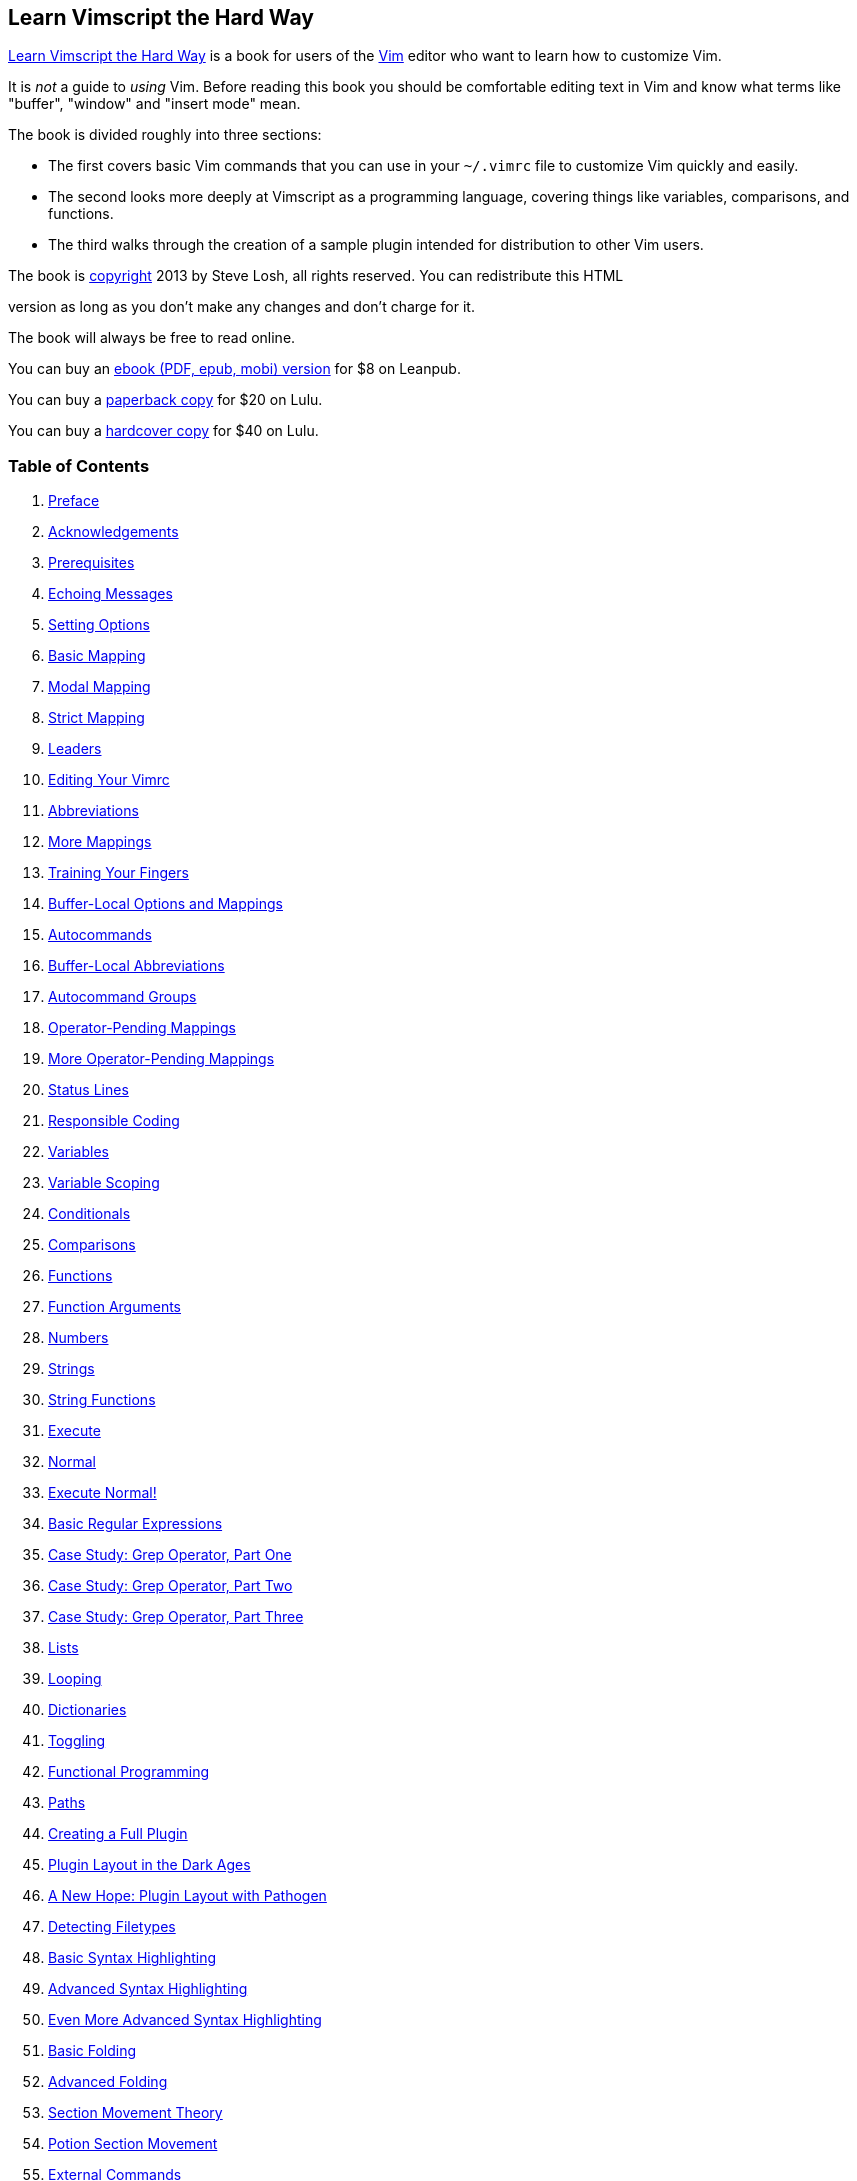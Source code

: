 :source-highlighter: highlight.js
== Learn Vimscript the Hard Way

http://learnvimscriptthehardway.stevelosh.com/[Learn Vimscript the Hard Way] 
is a book for users of the http://www.vim.org/[Vim] editor who want
to learn how to customize Vim.

It is _not_ a guide to _using_ Vim. Before reading this book you should
be comfortable editing text in Vim and know what terms like "buffer",
"window" and "insert mode" mean.

The book is divided roughly into three sections:

* The first covers basic Vim commands that you can use in your
`+~/.vimrc+` file to customize Vim quickly and easily.
* The second looks more deeply at Vimscript as a programming language,
covering things like variables, comparisons, and functions.
* The third walks through the creation of a sample plugin intended for
distribution to other Vim users.

The book is <<license, copyright>> 2013 by Steve Losh, all rights reserved. 
You can redistribute this HTML

version as long as you don't make any changes and don't charge for it.

The book will always be free to read online.

You can buy an http://leanpub.com/learnvimscriptthehardway[ebook
(PDF, epub, mobi) version] for $8 on Leanpub.

You can buy a http://bit.ly/lvsthw-paperback[paperback copy] for $20 on Lulu.

You can buy a http://bit.ly/lvsthw-hardcover[hardcover copy] for $40 on Lulu.

[[toc]]
=== Table of Contents

. <<preface, Preface>>
. <<acknowledgements, Acknowledgements>>

. <<C00, Prerequisites>>
. <<C01, Echoing Messages>>
. <<C02, Setting Options>>
. <<C03, Basic Mapping>>
. <<C04, Modal Mapping>>
. <<C05, Strict Mapping>>
. <<C06, Leaders>>
. <<C07, Editing Your Vimrc>>
. <<C08, Abbreviations>>
. <<C09, More Mappings>>
. <<C10, Training Your Fingers>>
. <<C11, Buffer-Local Options and Mappings>>
. <<C12, Autocommands>>
. <<C13, Buffer-Local Abbreviations>>
. <<C14, Autocommand Groups>>
. <<C15, Operator-Pending Mappings>>
. <<C16, More Operator-Pending Mappings>>
. <<C17, Status Lines>>
. <<C18, Responsible Coding>>
. <<C19, Variables>>
. <<C20, Variable Scoping>>
. <<C21, Conditionals>>
. <<C22, Comparisons>>
. <<C23, Functions>>
. <<C24, Function Arguments>>
. <<C25, Numbers>>
. <<C26, Strings>>
. <<C27, String Functions>>
. <<C28, Execute>>
. <<C29, Normal>>
. <<C30, Execute Normal!>>
. <<C31, Basic Regular Expressions>>
. <<C32, Case Study: Grep Operator, Part One>>
. <<C33, Case Study: Grep Operator, Part Two>>
. <<C34, Case Study: Grep Operator, Part Three>>
. <<C35, Lists>>
. <<C36, Looping>>
. <<C37, Dictionaries>>
. <<C38, Toggling>>
. <<C39, Functional Programming>>
. <<C40, Paths>>
. <<C41, Creating a Full Plugin>>
. <<C42, Plugin Layout in the Dark Ages>>
. <<C43, A New Hope: Plugin Layout with Pathogen>>
. <<C44, Detecting Filetypes>>
. <<C45, Basic Syntax Highlighting>>
. <<C46, Advanced Syntax Highlighting>>
. <<C47, Even More Advanced Syntax Highlighting>>
. <<C48, Basic Folding>>
. <<C49, Advanced Folding>>
. <<C50, Section Movement Theory>>
. <<C51, Potion Section Movement>>
. <<C52, External Commands>>
. <<C53, Autoloading>>
. <<C54, Documentation>>
. <<C55, Distribution>>
. <<C56, What Now?>>

Made by http://stevelosh.com[Steve Losh]. <<License>>.
Built with http://bitbucket.org/sjl/bookmarkdown/[Bookmarkdown].




[[preface]]
== Preface

Programmers shape ideas into text.

That text gets turned into numbers and those numbers bump into other
numbers and _make things happen_.

As programmers, we use text editors to get our ideas out of our heads
and create the chunks of text we call "programs". Full-time programmers
will spend tens of thousands of hours of their lives interacting with
their text editor, during which they'll be doing many things:

* Getting raw text from their brains into their computers.
* Correcting mistakes in that text.
* Restructuring the text to formulate a problem in a different way.
* Documenting how and why something was done a particular way.
* Communicating with other programmers about all of these things.

Vim is incredibly powerful out of the box, but it doesn't truly shine
until you take some time to customize it for your particular work,
habits, and fingers. This book will introduce you to Vimscript, the main
programming language used to customize Vim. You'll be able to mold Vim
into an editor suited to your own personal text editing needs and make
the rest of your time in Vim more efficient.

Along the way I'll also mention things that aren't strictly about
Vimscript, but are more about learning and being more efficient in
general. Vimscript isn't going to help you much if you wind up fiddling
with your editor all day instead of working, so it's important to strike
a balance.

The style of this book is a bit different from most other books about
programming languages. Instead of simply presenting you with facts about
how Vimscript works, it guides you through typing in commands to see
what they do.

Sometimes the book will lead you into dead ends before explaining the
"right way" to solve a problem. Most other books don't do this, or only
mention the sticky issues _after_ showing you the solution. This isn't
how things typically happen in the real world, though. Often you'll be
writing a quick piece of Vimscript and run into a quirk of the language
that you'll need to figure out. By stepping through this process in the
book instead of glossing over it I hope to get you used to dealing with
Vimscript's peculiarities so you're ready when you find edge cases of
your own. Practice makes perfect.

Each chapter of the book focuses on a single topic. They're short but
packed with information, so don't just skim them. If you really want to
get the most out of this book you need to actually type in all of the
commands. You may already be an experienced programmer who's used to
reading code and understanding it straight away. If so: it doesn't
matter. Learning Vim and Vimscript is a different experience from
learning a normal programming language.

You need to *type in _all_ the commands.*

You need to *do _all_ the exercises.*

There are two reasons this is so important. First, Vimscript is old and
has a lot of dusty corners and twisty hallways. One configuration option
can change how the entire language works. By typing _every_ command in
_every_ lesson and doing _every_ exercise you'll discover problems with
your Vim build or configuration on the simpler commands, where they'll
be easier to diagnose and fix.

Second, Vimscript _is_ Vim. To save a file in Vim, you type `+:write+`
(or `+:w+` for short) and press return. To save a file in a Vimscript,
you use `write`. Many of the Vimscript commands you'll learn can be
used in your day-to-day editing as well, but they're only helpful if
they're in your muscle memory, which simply doesn't happen from just
reading.

I hope you'll find this book useful. It's _not_ meant to be a
comprehensive guide to Vimscript. It's meant to get you comfortable
enough with the language to mold Vim to your taste, write some simple
plugins for other users, read other people's code (with regular
side-trips to `+:help+`), and recognize some of the common pitfalls.

Good luck!





[[acknowledgements]]
== Acknowledgements

First I'd like to thank http://zedshaw.com/[Zed Shaw] for writing
http://learnpythonthehardway.org/[Learn Python the Hard Way] and making
it freely available. This book's format and writing style is directly
inspired by it.

I'd also like to thank the following GitHub and Bitbucket users who sent
pull requests, pointed out typos, raised issues, and otherwise
contributed:

* https://github.com/aperiodic[aperiodic]
* https://github.com/billturner[billturner]
* https://github.com/chiphogg[chiphogg]
* https://github.com/ciwchris[ciwchris]
* https://github.com/cwarden[cwarden]
* https://bitbucket.org/danderss/[danderss]
* https://github.com/danielra[danielra]
* https://github.com/dmedvinsky[dmedvinsky]
* https://github.com/flatcap[flatcap]
* https://bitbucket.org/helixbass[helixbass]
* https://github.com/hk3380[hk3380]
* https://github.com/hoelzro[hoelzro]
* https://github.com/inside[inside]
* https://bitbucket.org/jlmuir/[jlmuir]
* https://github.com/jrib[jrib]
* https://github.com/lheiskan[lheiskan]
* https://github.com/lightningdb[lightningdb]
* https://github.com/manojkumarm[manojkumarm]
* https://github.com/markmontymark[markmontymark]
* https://github.com/markscholtz[markscholtz]
* https://github.com/marlun[marlun]
* https://github.com/martica[martica]
* https://github.com/mattsacks[mattsacks]
* https://github.com/mjperrone[mjperrone]
* https://github.com/Mr-Happy[Mr-Happy]
* https://github.com/mrgrubb[mrgrubb]
* https://github.com/NagatoPain[NagatoPain]
* https://github.com/nathanaelkane[nathanaelkane]
* https://github.com/nielsbom[nielsbom]
* https://github.com/nikkypx[nikkypx]
* https://github.com/nirenjan[nirenjan]
* https://github.com/nkalvi[nkalvi]
* https://github.com/nvie[nvie]
* https://github.com/Psycojoker[Psycojoker]
* https://github.com/rhilenova[rhilenova]
* https://github.com/riceissa[riceissa]
* https://github.com/rodnaph[rodnaph]
* https://github.com/rramsden[rramsden]
* https://github.com/sedm0784[sedm0784]
* https://github.com/semanticart[semanticart]
* https://github.com/sherrillmix[sherrillmix]
* https://github.com/tapichu[tapichu]
* https://github.com/ZyX-I[ZyX-I]

I apologize to anyone I've forgotten.





[[C00]]
== Prerequisites

* <<C00, Prerequisites>>
** <<creating-a-vimrc-file, Creating a Vimrc File>>




To use this book you should have the latest version of Vim installed,
which is version 7.3 at the time of this writing. New versions of Vim
are almost always backwards-compatible, so everything in this book
should work fine with anything after 7.3 too.

Nothing in this book is specific to console Vim or GUI Vims like gVim or
MacVim. You can use whichever you prefer.

You should be comfortable editing files in Vim. You should know basic
Vim terminology like "buffer", "window", "normal mode", "insert mode"
and "text object".

If you're not at that point yet you should go through the `vimtutor`
program, use Vim exclusively for a month or two, and come back when
you've got Vim burned into your fingers.

You'll also need to have some programming experience. If you've never
programmed before check out http://learnpythonthehardway.org/[Learn
Python the Hard Way] first and come back to this book when you're done.

[[creating-a-vimrc-file]]
=== Creating a Vimrc File

If you already know what a `+~/.vimrc+` file is and have one, go on to
the next chapter.

A `+~/.vimrc+` file is a file you create that contains some Vimscript
code. Vim will automatically run the code inside this file every time
you open Vim.

On Linux and Mac OS X this file is located in your home directory and
named `+.vimrc+`.

On Windows this file is located in your home folder and named
`_vimrc`.

To easily find the location and name of the file on _any_ operating
system, run `+:echo $MYVIMRC+` in Vim. The path will be displayed at the
bottom of the screen.

Create this file if it doesn't already exist.






[[C01]]
== 01 Echoing Messages

* <<C01, Echoing Messages>>
** <<persistent_echoing, Persistent Echoing>>
** <<comments, Comments>>
** <<exercises01, Exercises>>



The first pieces of Vimscript we'll look at are the `echo` and
`echom` commands.

You can read their full documentation by running `+:help echo+` and
`+:help echom+` in Vim. As you go through this book you should try to
read the `+:help+` for every new command you encounter to learn more
about them.

Try out `echo` by running the following command:

[source,vim]
....
:echo "hello, world"
....

You should see `+Hello, world!+` appear at the bottom of the window.

[[persistent_echoing]]
=== Persistent Echoing

Now try out `echom` by running the following command.

[source,vim]
....
:cechom "Hello again, world!"
....

You should see `+Hello again, world!+` appear at the bottom of the
window.

To see the difference between these two commands, run the following:

[source,vim]
....
:messages
....

You should see a list of messages. `+Hello, world!+` will _not_ be in
this list, but `+Hello again, world!+` _will_ be in it.

When you're writing more complicated Vimscript later in this book you
may find yourself wanting to "print some output" to help you debug
problems. Plain old `+:echo+` will print output, but it will often
disappear by the time your script is done. Using `+:echom+` will save
the output and let you run `+:messages+` to view it later.

[[comments]]
=== Comments

Before moving on, let's look at how to add comments. When you write
Vimscript code (in your `+~/.vimrc+` file or any other one) you can add
comments with the `+"+` character, like this:

[source,vim]
....
" Make space more useful 
nnoremap <space> za
....

This doesn't _always_ work (that's one of those ugly corners of
Vimscript), but in most cases it does. Later we'll talk about when it
won't (and why that happens).

[[exercises01]]
=== Exercises

Read `+:help echo+`.

Read `+:help echom+`.

Read `+:help :messages+`.

Add a line to your `+~/.vimrc+` file that displays a friendly ASCII-art
cat (`+>^.^<+`) whenever you open Vim.






[[C02]]
== 02 Setting Options

* <<C02, Setting Options>>
** <<boolean_options, Boolean Options>>
** <<toggling_boolean_options, Toggling Boolean Options>>
** <<checking_options, Checking Options>>
** <<options_with_values, Options with Values>>
** <<setting_multiple_options_at_once, Setting Multiple Options at Once>>
** <<exercises02, Exercises>>



Vim has many options you can set to change how it behaves.

There are two main kinds of options: boolean options (either "on" or
"off") and options that take a value.

[[boolean_options]]
=== Boolean Options

Run the following command:

[source,vim]
....
:set number
....

Line numbers should appear on the left side of the window if they
weren't there already. Now run this:

[source,vim]
....
:set nonumber
....

The line numbers should disappear. `number` is a boolean option: it
can be off or on. You turn it "on" by running `+:set number+` and "off"
with `+:set nonumber+`.

All boolean options work this way. `+:set <name>+` turns the option on
and `+:set no<name>+` turns it off.

[[toggling_boolean_options]]
=== Toggling Boolean Options

You can also "toggle" boolean options to set them to the _opposite_ of
whatever they are now. Run this:

[source,vim]
....
:set number!
....

The line numbers should reappear. Now run it again:

[source,vim]
....
:set number!
....

They should disappear once more. Adding a `+!+` (exclamation point or
"bang") to a boolean option toggles it.

[[checking_options]]
=== Checking Options

You can ask Vim what an option is currently set to by using a `+?+`. Run
these commands and watch what happens after each:

[source,vim]
....
:set number
:set number?
:set nonumber
:set number?
....

Notice how the first `+:set number?+` command displayed `number` while
the second displayed `nonumber`.

[[options_with_values]]
=== Options with Values

Some options take a value instead of just being off or on. Run the
following commands and watch what happens after each:

[source,vim]
....
:set number
:set numberwidth=10
:set numberwidth=4
:set numberwidth?
....

The `numberwidth` option changes how wide the column containing line
numbers will be. You can change non-boolean options with
`+:set <name>=<value>+`, and check them the usual way
(`+:set <name>?+`).

Try checking what a few other common options are set to:

[source,vim]
....
:set wrap?
:set shiftround?
:set matchtime?
....

[[setting_multiple_options_at_once]]
=== Setting Multiple Options at Once

Finally, you can specify more than one option in the same `+:set+`
command to save on some typing. Try running this:

[source,vim]
....
:set numberwidth=2
:set nonumber
:set number numberwidth=6
....

Notice how both options were set and took effect in the last command.

[[exercises02]]
=== Exercises

Read `+:help 'number'+` (notice the quotes).

Read `+:help relativenumber+`.

Read `+:help numberwidth+`.

Read `+:help wrap+`.

Read `+:help shiftround+`.

Read `+:help matchtime+`.

Add a few lines to your `+~/.vimrc+` file to set these options however
you like.






[[C03]]
== 03 Basic Mapping

* <<C03, Basic Mapping>>
** <<special_characters, Special Characters>>
** <<commenting, Commenting>>
** <<exercises03, Exercises>>



If there's one feature of Vimscript that will let you bend Vim to your
will more than any other, it's the ability to map keys. Mapping keys
lets you tell Vim:

____
When I press this key, I want you to do this stuff instead of whatever
you would normally do.
____

We're going to start off by mapping keys in normal mode. We'll talk
about how to map keys in insert and other modes in the next chapter.

Type a few lines of text into a file, then run:

[source,vim]
....
:map - x
....

Put your cursor somewhere in the text and press `+-+`. Notice how Vim
deleted the character under the cursor, just like if you had pressed
`x`.

We already have a key for "delete the character under the cursor", so
let's change that mapping to something slightly more useful. Run this
command:

[source,vim]
....
:map - dd
....

Now put your cursor on a line somewhere and press `+-+` again. This time
Vim deletes the entire line, because that's what `dd` does.

[[special_characters]]
=== Special Characters

You can use `+<keyname>+` to tell Vim about special keys. Try running
this command:

[source,vim]
....
:map <space> viw
....

Put your cursor on a word in your text and press the space bar. Vim will
visually select the word.

You can also map modifier keys like Ctrl and Alt. Run this:

[source,vim]
....
:map <c-d> dd
....

Now pressing `+Ctrl+d+` on your keyboard will run `dd`.

[[commenting]]
=== Commenting

Remember in the first lesson where we talked about comments? Mapping
keys is one of the places where Vim comments don't work. Try running
this command:

[source,vim]
....
:map <space> viw " Select word
....

If you try pressing space now, something horrible will almost certainly
happen. Why?

When you press the space bar now, Vim thinks you want it to do what
`+viw<space>"<space>Select<space>word+` would do. Obviously this isn't
what we want.

If you look closely at the effect of this mapping you might notice
something strange. Take a few minutes to try to figure out exactly what
happens when you use it, and _why_ that happens.

Don't worry if you don't get it right away -- we'll talk about it more
soon.

[[exercises03]]
=== Exercises

Map the `+-+` key to "delete the current line, then paste it below the
one we're on now". This will let you move lines downward in your file
with one keystroke.

Add that mapping command to your `+~/.vimrc+` file so you can use it any
time you start Vim.

Figure out how to map the `_` key to move the line up instead of down.

Add that mapping to your `+~/.vimrc+` file too.

Try to guess how you might remove a mapping and reset a key to its
normal function.






[[C04]]
== 04 Modal Mapping

* <<C04, Modal Mapping>>
** <<muscle_memory, Muscle Memory>>
** <<insert_mode, Insert Mode>>
** <<exercises04, Exercises>>



In the last chapter we talked about how to map keys in Vim. We used the
`map` command which made the keys work in normal mode. If you played
around a bit before moving on to this chapter, you may have noticed that
the mappings also took effect in visual mode.

You can be more specific about when you want mappings to apply by using
`nmap`, `vmap`, and `imap`. These tell Vim to only use the mapping
in normal, visual, or insert mode respectively.

Run this command:

[source,vim]
....
:nmap \ dd
....

Now put your cursor in your text file, make sure you're in normal mode,
and press `+\+`. Vim will delete the current line.

Now enter visual mode and try pressing `+\+`. Nothing will happen,
because we told Vim to only use that mapping in normal mode (and `+\+`
doesn't do anything by default).

Run this command:

[source,vim]
....
:vmap \ U
....

Enter visual mode and select some text, then press `+\+`. Vim will
convert the text to uppercase!

Try the `+\+` key a few times in normal and visual modes and notice that
it now does something completely different depending on which mode
you're in.

[[muscle_memory]]
=== Muscle Memory

At first the idea of mapping the same key to do different things
depending on which mode you're in may sound like a terrible idea. Why
would you want to have to stop and think which mode you're in before
pressing the key? Wouldn't that negate any time you save from the
mapping itself?

In practice it turns out that this isn't really a problem. Once you
start using Vim often you won't be thinking about the individual keys
you're typing any more. You'll think: "delete a line" and not "press
`dd`". Your fingers and brain will learn your mappings and the keys
themselves will become subconscious.

[[insert_mode]]
=== Insert Mode

Now that we've covered how to map keys in normal and visual mode, let's
move on to insert mode. Run this command:

[source,vim]
....
:imap <c-d> dd
....

You might think that this would let you press `+Ctrl+d+` whenever you're
in insert mode to delete the current line. This would be handy because
you wouldn't need to go back into normal mode to cut out lines.

Go ahead and try it. It won't work -- instead it will just put two
`d`s in your file! That's pretty useless.

The problem is that Vim is doing exactly what we told it to. We said:
"when I press `+<c-d>+` I want you to do what pressing `d` and `d`
would normally do". Well, normally when you're in insert mode and press
the `d` key twice, you get two `d`s in a row!

To make this mapping do what we intended we need to be very explicit.
Run this command to change the mapping:

[source,vim]
....
:imap <c-d> <esc>dd
....

The `+<esc>+` is our way of telling Vim to press the Escape key, which
will take us out of insert mode.

Now try the mapping. It works, but notice how you're now back in normal
mode. This makes sense because we told Vim that `+<c-d>+` should exit
insert mode and delete a line, but we never told it to go back into
insert mode.

Run one more command to fix the mapping once and for all:

[source,vim]
....
:imap <c-d> <esc>ddi
....

The `i` at the end enters insert mode, and our mapping is finally
complete.

[[exercises04]]
=== Exercises

Set up a mapping so that you can press `+<c-u>+` to convert the current
word to uppercase when you're in insert mode. Remember that `U` in
visual mode will uppercase the selection. I find this mapping extremely
useful when I'm writing out the name of a long constant like
`MAX_CONNECTIONS_ALLOWED`. I type out the constant in lower case and
then uppercase it with the mapping instead of holding shift the entire
time.

Add that mapping to your `+~/.vimrc+` file.

Set up a mapping so that you can uppercase the current word with
`+<c-u>+` when in _normal_ mode. This will be slightly different than
the previous mapping because you don't need to enter normal mode. You
should end up back in normal mode at the end instead of in insert mode
as well.

Add that mapping to your `+~/.vimrc+` file.






[[C05]]
== 05 Strict Mapping

* <<C05, Strict Mapping>>
** <<recursion, Recursion>>
** <<side_effects, Side Effects>>
** <<nonrecursive_mapping, Nonrecursive Mapping>>
** <<exercises05, Exercises>>



Get ready, because things are about to get a little wild.

So far we've used `map`, `nmap`, `vmap`, and `imap` to create
key mappings that will save time. These work, but they have a downside.
Run the following commands:

[source,vim]
....
:nmap - dd
:nmap \ -
....

Now try pressing `+\+` (in normal mode). What happens?

When you press `+\+` Vim sees the mapping and says "I should run `+-+`
instead". But we've already mapped `+-+` to do something else! Vim sees
that and says "oh, now I need to run `dd`", and so it deletes the
current line.

When you map keys with these commands Vim will take _other_ mappings
into account. This may sound like a good thing at first but in reality
it's pure evil. Let's talk about why, but first remove those mappings by
running the following commands:

[source,vim]
....
:nunmap -
:nunmap \
....

[[recursion]]
=== Recursion

Run this command:

[source,vim]
....
:nmap dd O<esc>jddk
....

At first glance it might look like this would map `dd` to:

* Open a new line above this one.
* Exit insert mode.
* Move back down.
* Delete the current line.
* Move up to the blank line just created.

Effectively this should "clear the current line". Try it.

Vim will seem to freeze when you press `dd`. If you press `+<c-c>+`
you'll get Vim back, but there will be a ton of empty lines in your
file! What happened?

This mapping is actually _recursive_! When you press `dd`, Vim says:

* `dd` is mapped, so perform the mapping.
** Open a line.
** Exit insert mode.
** Move down a line.
** `dd` is mapped, so perform the mapping.
*** Open a line.
*** Exit insert mode.
*** Move down a line.
*** `dd` is mapped, so perform the mapping, and so on.

This mapping can never finish running! Go ahead and remove this terrible
thing with the following command:

[source,vim]
....
:nunmap dd
....

[[side_effects]]
=== Side Effects

One downside of the `+*map+` commands is the danger of recursing.
Another is that their behavior can change if you install a plugin that
maps keys they depend on.

When you install a new Vim plugin there's a good chance that you won't
use and memorize every mapping it creates. Even if you do, you'd have to
go back and look through your `+~/.vimrc+` file to make sure none of
your custom mappings use a key that the plugin has mapped.

This would make installing plugins tedious and error-prone. There must
be a better way.

[[nonrecursive_mapping]]
=== Nonrecursive Mapping

Vim offers another set of mapping commands that will _not_ take mappings
into account when they perform their actions. Run these commands:

[source,vim]
....
:nmap x dd
:nnoremap \ x
....

Now press `+\+` and see what happens.

When you press `+\+` Vim ignores the `x` mapping and does whatever it
would do for `x` by default. Instead of deleting the current line, it
deletes the current character.

Each of the `+*map+` commands has a `+*noremap+` counterpart that
ignores other mappings: `noremap`, `nnoremap`, `vnoremap`, and
`inoremap`.

When should you use these nonrecursive variants instead of their normal
counterparts?

*Always.*

*No, seriously, _always_.*

Using a bare `+*map+` is just _asking_ for pain down the road when you
install a plugin or add a new custom mapping. Save yourself the trouble
and type the extra characters to make sure it never happens.

[[exercises05]]
=== Exercises

Convert all the mappings you added to your `+~/.vimrc+` file in the
previous chapters to their nonrecursive counterparts.

Read `+:help unmap+`.






[[C06]]
== 06 Leaders

* <<C06, Leaders>>
** <<mapping_key_sequences, Mapping Key Sequences>>
** <<leader, Leader>>
** <<local_leader, Local Leader>>
** <<exercises06, Exercises>>



We've learned how to map keys in a way that won't make us want to tear
our hair out later, but you might have noticed one more problem.

Every time we do something like `+:nnoremap <space> dd+` we've
overwritten what `+<space>+` normally does. What if we need that key
later?

There are a bunch of keys that you don't normally need in your
day-to-day Vim usage. `+-+`, `H`, `L`, `+<space>+`, `+<cr>+`, and
`+<bs>+` do things that you almost never need (in normal mode, of
course). Depending on how you work you may find others that you never
use.

Those are safe to map, but that only gives us six keys to work with.
What happened to Vim's legendary customizability?

[[mapping_key_sequences]]
=== Mapping Key Sequences

Unlike Emacs, Vim makes it easy to map more than just single keys. Run
these commands:

[source,vim]
....
:nnoremap -d dd
:nnoremap -c ddO
....

Try them out by typing `+-d+` and `+-c+` (quickly) in normal mode. The
first creates a custom mapping to delete a line, while the second
"clears" a line and puts you into insert mode.

This means you can pick a key that you don't care about (like `+-+`) as
a "prefix" key and create mappings on top of it. It means you'll have to
type an extra key to activate the mappings, but one extra keystroke can
easily be absorbed into muscle memory.

If you think this might be a good idea, you're right, and it turns out
that Vim already has mechanisms for this "prefix" key!

[[leader]]
=== Leader

Vim calls this "prefix" key the "leader". You can set your leader key to
whatever you like. Run this command:

[source,vim]
....
:let mapleader = "-"
....

You can replace `+-+` with any key you like. I personally like `+,+`
even though it shadows a useful function, because it's very easy to
type.

When you're creating new mappings you can use `+<leader>+` to mean
"whatever I have my leader key set to". Run this command:

[source,vim]
....
:nnoremap <leader>d dd
....

Now try it out by pressing your leader key and then `d`. Vim will
delete the current line.

Why bother with setting `+<leader>+` at all, though? Why not just
include your "prefix" key directly in your mapping commands? There are
three good reasons.

First of all, you may decide you need the normal function of your leader
later on down the road. Defining it in one place makes it easy to change
later.

Second, when someone else is looking at your `+~/.vimrc+` file they'll
immediately know what you mean when you say `+<leader>+`. They can
simply copy your mapping into their own `+~/.vimrc+` if they like it
even if they use a different leader.

Finally, many Vim plugins create mappings that start with `+<leader>+`.
If you've already got it set up they'll work properly and will feel
familiar right out of the box.

[[local_leader]]
=== Local Leader

Vim has a second "leader" key called "local leader". This is meant to be
a prefix for mappings that only take effect for certain types of files,
like Python files or HTML files.

We'll talk about how to make mappings for specific types of files later
in the book, but you can go ahead and set your "localleader" now:

[source,vim]
....
:let maplocalleader = "\\"
....

Notice that we have to use `+\\+` and not just `+\+` because `+\+` is
the escape character in Vimscript strings. You'll learn more about this
later.

Now you can use `+<localleader>+` in mappings and it will work just like
`+<leader>+` does (except for resolving to a different key, of course).

Feel free to change this key to something else if you don't like
backslash.

[[exercises06]]
=== Exercises

Read `+:help mapleader+`.

Read `+:help maplocalleader+`.

Set `mapleader` and `maplocalleader` in your `+~/.vimrc+` file.

Convert all the mappings you added to your `+~/.vimrc+` file in the
previous chapters to be prefixed with `+<leader>+` so they don't shadow
existing commands.






[[C07]]
== 07 Editing Your Vimrc

* <<C07, Editing Your Vimrc>>
** <<editing_mapping, Editing Mapping>>
** <<sourcing_mapping, Sourcing Mapping>>
** <<exercises07, Exercises>>



Before we move on to learning more Vimscript, let's find a way to make
it easier to add new mappings to our `+~/.vimrc+` file.

Sometimes you're coding away furiously at a problem and realize a new
mapping would make your editing easier. You should add it to your
`+~/.vimrc+` file right then and there to make sure you don't forget,
but you _don't_ want to lose your concentration.

The idea of this chapter is that you want to make it easier to make it
easier to edit text.

That's not a typo. Read it again.

The idea of this chapter is that you want to (make it easier to (make it
easier to (edit text))).

[[editing_mapping]]
=== Editing Mapping

Let's add a mapping that will open your `+~/.vimrc+` file in a split so
you can quickly edit it and get back to coding. Run this command:

[source,vim]
....
:nnoremap <leader>ev :vsplit $MYVIMRC<cr>
....

I like to think of this command as "**e**dit my **v**imrc file".

`+$MYVIMRC+` is a special Vim variable that points to your `+~/.vimrc+`
file. Don't worry about that for right now, just trust me that it works.

`+:vsplit+` opens a new vertical split. If you'd prefer a horizontal
split you can replace it with `+:split+`.

Take a minute and think through that command in your mind. The goal is:
"open my `+~/.vimrc+` file in a new split". Why does it work? Why is
every single piece of that mapping necessary?

With that mapping you can open up your `+~/.vimrc+` file with three
keystrokes. Once you use it a few times it will burn its way into your
muscle memory and take less than half a second to type.

When you're in the middle of coding and come up with a new mapping that
would save you time it's now trivial to add it to your `+~/.vimrc+`
file.

[[sourcing_mapping]]
=== Sourcing Mapping

Once you've added a mapping to your `+~/.vimrc+` file, it doesn't
immediately take effect. Your `+~/.vimrc+` file is only read when you
start Vim. This means you need to also run the command manually to make
it work in the current session, which is a pain.

Let's add a mapping to make this easier:

[source,vim]
....
:nnoremap <leader>sv :source $MYVIMRC<cr>
....

I like to think of this command as "**s**ource my **v**imrc file".

The `source` command tells Vim to take the contents of the given file
and execute it as Vimscript.

Now you can easily add new mappings during the heat of coding:

* Use `+<leader>ev+` to open the file.
* Add the mapping.
* Use `+:wq<cr>+` (or `ZZ`) to write the file and close the split,
bringing you back to where you were.
* Use `+<leader>sv+` to source the file and make our changes take
effect.

That's eight keystrokes plus whatever it takes to define the mapping.
It's very little overhead, which reduces the chance of breaking focus.

[[exercises07]]
=== Exercises

Add mappings to "edit my `+~/.vimrc+`" and "source my `+~/.vimrc+`" to
your `+~/.vimrc+` file.

Try them out a few times, adding dummy mappings each time.

Read `+:help myvimrc+`.






[[C08]]
== 08 Abbreviations

* <<C08, Abbreviations>>
** <<keyword_characters, Keyword Characters>>
** <<more_abbreviations, More Abbreviations>>
** <<why_not_use_mappings, Why Not Use Mappings?>>
** <<exercises08, Exercises>>



Vim has a feature called "abbreviations" that feel similar to mappings
but are meant for use in insert, replace, and command modes. They're
extremely flexible and powerful, but we're just going to cover the most
common uses here.

We're only going to worry about insert mode abbreviations in this book.
Run the following command:

[source,vim]
....
:iabbrev adn and
....

Now enter insert mode and type:

[source,vim]
....
One adn two.
....

As soon as you hit space after typing the `adn` Vim will replace it
with `and`.

Correcting typos like this is a great use for abbreviations. Run these
commands:

[source,vim]
....
:iabbrev waht what
:iabbrev tehn then
....

Now enter insert mode again and type:

[source,vim]
....
Well, I don't know waht we should do tehn.
....

Notice how _both_ abbreviations were substituted, even though you didn't
type a space after the second one.

[[keyword_characters]]
=== Keyword Characters

Vim will substitute an abbreviation when you type any "non-keyword
character" after an abbreviation. "Non-keyword character" means any
character not in the `iskeyword` option. Run this command:

[source,vim]
....
:set iskeyword?
....

You should see something like `+iskeyword=@,48-57,_,192-255+`. This
format is very complicated, but in essence it means that all of the
following are considered "keyword characters":

* All alphabetic ASCII characters, both upper and lower case, and their
accented versions.
* Any characters with an ASCII value between 48 and 57 (the digits zero
through nine).
* The underscore character (`_`).
* Any characters with an ASCII value between 192 and 255 (some special
ASCII characters).

If you want to read the _full_ description of this option's format you
can check out `+:help isfname+`, but I'll warn you that you'd better
have a beer at the ready for this one.

For our purposes you can simply remember that abbreviations will be
expanded when you type anything that's not a letter, number, or
underscore.

[[more_abbreviations]]
=== More Abbreviations

Abbreviations are useful for more than just correcting typos. Let's add
a few more that can help in day-to-day text editing. Run the following
commands:

[source,vim]
....
:iabbrev @@    steve@stevelosh.com
:iabbrev ccopy Copyright 2013 Steve Losh, all rights reserved.
....

Feel free to replace my name and email address with your own, then enter
insert mode and try them out.

These abbreviations take large chunks of text that you type often and
compress them down to a few characters. Over time, this can save you a
lot of typing, as well as wear and tear on your fingers.

[[why_not_use_mappings]]
=== Why Not Use Mappings?

If you're thinking that abbreviations seem similar to mappings, you're
right. However, they're intended to be used for different things. Let's
look at an example.

Run this command:

[source,vim]
....
:inoremap ssig -- <cr>Steve Losh<cr>steve@stevelosh.com
....

This is a _mapping_ intended to let you insert your signature quickly.
Try it out by entering insert mode and typing `ssig`.

It seems to work great, but there's a problem. Try entering insert mode
and typing this text:

[source,vim]
....
....

You'll notice that Vim has expanded the `ssig` in Larry's name!
Mappings don't take into account what characters come before or after
the map -- they only look at the specific sequence that you mapped to.

Remove the mapping and replace it with an abbreviation by running the
following commands:

[source,vim]
....
:iunmap ssig
:iabbrev ssig -- <cr>Steve Losh<cr>steve@stevelosh.com
....

Now try out the abbreviation again.

This time Vim will pay attention to the characters before and after
`ssig` and only expand it when we want.

[[exercises08]]
=== Exercises

Add abbreviations for some common typos you know you personally make to
your `+~/.vimrc+` file. Be sure to use the mappings you created in the
last chapter to open and source the file!

Add abbreviations for your own email address, website, and signature as
well.

Think of some pieces of text you type very often and add abbreviations
for them too.






[[C09]]
== 09 More Mappings

* <<C09, More Mappings>>
** <<a_more_complicated_mapping, A More Complicated Mapping>>
** <<exercises09, Exercises>>



I know we've talked a lot about mappings so far, but we're going to
practice them again now. Mappings are one of the easiest and fastest
ways to make your Vim editing more productive so it's good to focus on
them quite a bit.

One concept that has showed up in several examples but that we haven't
explicitly talked about is mapping a sequence of multiple keys.

Run the following command:

[source,vim]
....
:nnoremap jk dd
....

Now make sure you're in normal mode and press `j` followed quickly by
`k`. Vim will delete the current line.

Now try pressing only `j` and waiting for a bit. If you don't press
`k` quickly after the `j`, Vim decides that you don't want to
activate the mapping and instead runs the normal `j` functionality
(moving down a line).

This mapping will make it painful to move around, so let's remove it.
Run the following command:

[source,vim]
....
:nunmap jk
....

Now typing `jk` in normal mode will move down and then up a line as
usual.

[[a_more_complicated_mapping]]
=== A More Complicated Mapping

You've seen a bunch of simple mappings so far, so it's time to look at
something with a bit more meat to it. Run the following command:

[source,vim]
....
:nnoremap <leader>" viw<esc>a"<esc>bi"<esc>lel
....

Now _that's_ an interesting mapping! First, go ahead and try it out.
Enter normal mode, put your cursor over a word in your text and type
`+<leader>"+`. Vim will surround the word in double quotes!

How does this work? Let's split it apart into pieces and think of what
each one does:

[source,vim]
....
viw<esc>a"<esc>bi"<esc>lel
....

* `viw`: visually select the current word
* `+<esc>+`: exit visual mode, which leaves the cursor on the last
character of the word
* `a`: enter insert mode _after_ the current character
* `+"+`: insert a `+"+` into the text, because we're in insert mode
* `+<esc>+`: return to normal mode
* `b`: move back to the beginning of the word
* `i`: enter insert mode _before_ the current character
* `+"+`: insert a `+"+` into the text again
* `+<esc>+`: return to normal mode
* `l`: move right, which puts our cursor on the first character of the word
* `e`: move to the end of the word
* `l`: move right, which puts our cursor over the ending quote

Remember: because we used `nnoremap` instead of `nmap` it doesn't
matter if you've mapped any of the keys in this sequence to something
else. Vim will use the default functionality for all of them.

Hopefully you can see how much potential Vim's mappings have, as well as
how unreadable they can become.

[[exercises09]]
=== Exercises

Create a mapping similar to the one we just looked at, but for single
quotes instead of double quotes.

Try using `vnoremap` to add a mapping that will wrap whatever text you
have _visually selected_ in quotes. You'll probably need the `+\'<+` and
`+\'>+` commands for this, so read up on them with `+:help \'<+`.

Map `H` in normal mode to go to the beginning of the current line.
Since `h` moves left you can think of `H` as a "stronger" `h`.

Map `L` in normal mode to go to the end of the current line. Since
`l` moves right you can think of `L` as a "stronger" `l`.

Find out what commands you just overwrote by reading `+:help H+` and
`+:help L+`. Decide whether you care about them.

Add all of these mappings to your `+~/.vimrc+` file, making sure to use
your "edit my `+~/.vimrc+`" and "source my `+~/.vimrc+`" mappings to do
so.






[[C10]]
== 10 Training Your Fingers

* <<C10, Training Your Fingers>>
** <<learning_the_map, Learning the Map>>
** <<exercises10, Exercises>>



In this chapter we're going to talk about how to learn Vim more
effectively, but we need to do a bit of preparation first.

Let's set up one more mapping that will save more wear on your left hand
than any other mapping you ever create. Run the following command:

[source,vim]
....
:inoremap jk <esc>
....

Now enter insert mode and type `jk`. Vim will act as if you pressed
the escape key and return you to normal mode.

There are a number of ways to exit insert mode in Vim by default:

* `+<esc>+`
* `+<c-c>+`
* `+<c-[>+`

Each of those requires you to stretch your fingers uncomfortably. Using
`jk` is great because the keys are right under two of your strongest
fingers and you don't have to perform a chord.

Some people prefer using `jj` instead of `jk`, but I prefer `jk`
for two reasons:

* It's typed with two separate keys, so you can "roll" your fingers
instead of using the same one twice.
* Pressing `jk` in normal mode out of habit will move down and then
up, leaving you exactly where you started. Using `jj` in normal mode
will move you to a different place in your file.

If you write in a language where `jk` is a frequently used combination
of letters (like Dutch) you'll probably want to pick a different
mapping.

[[learning_the_map]]
=== Learning the Map

Now that you've got a great new mapping, how can you learn to use it?
Chances are you've already got the escape key in your muscle memory, so
when you're editing you'll hit it without even thinking.

The trick to relearning a mapping is to _force_ yourself to use it by
_disabling_ the old key(s). Run the following command:

[source,vim]
....
:inoremap <esc> <nop>
....

This effectively disables the escape key in insert mode by telling Vim
to perform `+<nop>+` (no operation) instead. Now you _have_ to use your
`jk` mapping to exit insert mode.

At first you'll forget, type escape and start trying to do something in
normal mode and you'll wind up with stray characters in your text. It
will be frustrating, but if you stick with it you'll be surprised at how
fast your mind and fingers absorb the new mapping. Within an hour or two
you won't be accidentally hitting escape any more.

This idea applies to any new mapping you create to replace an old one,
and even to life in general. When you want to change a habit, make it
harder or impossible to do!

If you want to start cooking meals instead of microwaving TV dinners,
don't buy any TV dinners when you go shopping. You'll cook some real
food when you get hungry enough.

If you want to quit smoking, always leave your cigarettes in your car's
trunk. When you get the urge to have a casual cigarette you'll think of
what a pain in the ass it will be to walk out to the car and are less
likely to bother doing it.

[[exercises10]]
=== Exercises

If you still find yourself using the arrow keys to navigate around Vim
in normal mode, map them to `+<nop>+` to make yourself stop.

If you still use the arrow keys in insert mode, map them to `+<nop>+`
there too. The right way to use Vim is to get out of insert mode as soon
as you can and use normal mode to move around.






[[C11]]
== 11 Buffer-Local Options and Mappings

* <<C11, Buffer_Local Options and Mappings>>
** <<mappings, Mappings>>
** <<local_leader, Local Leader>>
** <<settings, Settings>>
** <<shadowing, Shadowing>>
** <<exercises11, Exercises>>



Now we're going to take a few minutes to revisit three things we've
already talked about: mappings, abbreviations, and options, but with a
twist. We're going to set each of them in a single buffer at a time.

The true power of this idea will become apparent in the next chapter,
but we need to lay the groundwork for it now.

For this chapter you'll need to open two files in Vim, each in its own
split. I'll call them `foo` and `bar`, but you can name them
whatever you like. Put some text into each of them.

[[mappings]]
=== Mappings

Switch to file `foo` and run the following commands:

[source,vim]
....
:nnoremap          <leader>d dd
:nnoremap <buffer> <leader>x dd
....

Now stay in file `foo`, make sure you're in normal mode, and type
`+<leader>d+`. Vim will delete a line. This is nothing new.

Still in file `foo`, type `+<leader>x+`. Vim will delete a line again.
This makes sense because we mapped `+<leader>x+` to `dd` as well.

Now move over to file `bar`. While in normal mode, type `+<leader>d+`.
Again, Vim deletes the current line. Nothing surprising here either.

Now for the twist: while still in file `bar`, type `+<leader>x+`.

Instead of deleting the entire line, Vim just deleted a single
character! What happened?

The `+<buffer>+` in the second `nnoremap` command told Vim to only
consider that mapping when we're in the buffer where we defined it.

When you typed `+<leader>x+` in file `bar` Vim couldn't find a mapping
that matched it, so it treated it as two commands: `+<leader>+` (which
does nothing on its own) and `x` (the normal command to delete a
single character).

[[local_leader]]
=== Local Leader

In our example we used `+<leader>x+` for our buffer-local mapping, but
this is bad form. In general, when you create a mapping that only
applies to specific buffers you should use `+<localleader>+` instead of
`+<leader>+`.

Using two separate leader keys provides a sort of "namespacing" that
will help you keep all your various mappings straight in your head.

It's even more important when you're writing a plugin for other people
to use. The convention of using `+<localleader>+` for local mappings
will prevent your plugin from overwriting someone else's `+<leader>+`
mapping that they've painstakingly burned into their fingers over time.

[[settings]]
=== Settings

In one of the earliest chapters of the book we talked about settings
options with `set`. Some options always apply to all of Vim, but
others can be set on a per-buffer basis.

Switch to file `foo` and run the following command:

[source,vim]
....
:setlocal wrap
....

Now switch to file `bar` and run this command:

[source,vim]
....
:setlocal nowrap
....

Make your Vim window smaller and you'll see that the lines in `foo`
wrap, but the lines in `bar` don't.

Let's try another option. Switch to `foo` and run this command:

[source,vim]
....
:setlocal number
....

Now switch over to `bar` and run this command:

[source,vim]
....
:setlocal nonumber
....

You now have line numbers in `foo` but not in `bar`.

Not all options can be used with `setlocal`. To see if you can set a
particular option locally, read its `+:help+`.

I've glossed over a bit of detail about how local options _actually_
work for now. In the exercises you'll learn more about the gory details.

[[shadowing]]
=== Shadowing

Before we move on, let's look at a particularly interesting property of
local mappings. Switch over to `foo` and run the following commands:

[source,vim]
....
:nnoremap <buffer> Q x
:nnoremap          Q dd
....

Now type `Q`. What happens?

When you press `Q`, Vim will run the first mapping, not the second,
because the first mapping is _more specific_ than the second.

Switch to file `bar` and type `Q` to see that Vim uses the second
mapping, because it's not shadowed by the first in this buffer.

[[exercises11]]
=== Exercises

Read `+:help local-options+`.

Read `+:help setlocal+`.

Read `+:help map-local+`.






[[C12]]
== 12 Autocommands

* <<C12, Autocommands>>
** <<autocommand_structure, Autocommand Structure>>
** <<another_example, Another Example>>
** <<multiple_events, Multiple Events>>
** <<filetype_events, FileType Events>>
** <<exercises12, Exercises>>



Now we're going to look at a topic almost as important as mappings:
autocommands.

Autocommands are a way to tell Vim to run certain commands whenever
certain events happen. Let's dive right into an example.

Open a new file with `+:edit foo+` and close it right away with
`+:quit+`. Look on your hard drive and you'll notice that the file is
not there. This is because Vim doesn't actually _create_ the file until
you save it for the first time.

Let's change it so that Vim creates files as soon as you edit them. Run
the following command:

[source,vim]
....
:autocmd BufNewFile * :write
....

This is a lot to take in, but try it out and see that it works. Run
`+:edit foo+` again, close it with `+:quit+`, and look at your hard
drive. This time the file will be there (and empty, of course).

You'll have to close Vim to remove the autocommand. We'll talk about how
to avoid this in a later chapter.

[[autocommand_structure]]
=== Autocommand Structure

Let's take a closer look at the autocommand we just created:

[source,vim]
....
:autocmd BufNewFile * :write
         ^          ^ ^
         |          | |
         |          | The command to run.
         |          |
         |          A "pattern" to filter the event.
         |
         The "event" to watch for.
....

The first piece of the command is the type of event we want to watch
for. Vim offers _many_ events to watch. Some of them include:

* Starting to edit a file that doesn't already exist.
* Reading a file, whether it exists or not.
* Switching a buffer's `filetype` setting.
* Not pressing a key on your keyboard for a certain amount of time.
* Entering insert mode.
* Exiting insert mode.

This is just a tiny sample of the available events. There are many more
you can use to do lots of interesting things.

The next part of the command is a "pattern" that lets you be more
specific about when you want the command to fire. Start up a new Vim
instance and run the following command:

[source,vim]
....
:autocmd BufNewFile *.txt :write
....

This is almost the same as the last command, but this time it will only
apply to files whose names end in `+.txt+`.

Try it out by running `+:edit bar+`, then `+:quit+`, then
`+:edit bar.txt+`, then `+:quit+`. You'll see that Vim writes the
`+bar.txt+` automatically, but _doesn't_ write `bar` because it
doesn't match the pattern.

The final part of the command is the command we want to run when the
event fires. This is pretty self-explanatory, except for one catch: you
can't use special characters like `+<cr>+` in the command. We'll talk
about how to get around this limitation later in the book, but for now
you'll just have to live with it.

[[another_example]]
=== Another Example

Let's define another autocommand, this time using a different event. Run
the following command:

[source,vim]
....
:autocmd BufWritePre *.html :normal gg=G
....

We're getting a bit ahead of ourselves here because we're going to talk
about `normal` later in the book, but for now you'll need to bear with
me because it's tough to come up with useful examples at this point.

Create a new file called `+foo.html+`. Edit it with Vim and enter the
following text _exactly_, including the whitespace:

[source,vim]
....
<html>
<body>
 <p>Hello!</p>
                 </body>
                  </html>
....

Now save this file with `+:w+`. What happened? Vim seems to have
reindented the file for us before saving it!

For now I want you to trust me that running `+:normal gg=G+` will tell
Vim to reindent the current file. Don't worry about how that works just
yet.

What we _do_ want to pay attention to is the autocommand. The event type
is `BufWritePre`, which means the event will be checked just before
you write _any_ file.

We used a pattern of `+*.html+` to ensure that this command will only
fire when we're working on files that end in `+.html+`. This lets us
target our autocommands at specific files, which is a very powerful idea
that we'll continue to explore later on.

[[multiple_events]]
=== Multiple Events

You can create a single autocommand bound to _multiple_ events by
separating the events with a comma. Run this command:

[source,vim]
....
:autocmd BufWritePre,BufRead *.html :normal gg=G
....

This is almost like our last command, except it will also reindent the
code whenever we _read_ an HTML file as well as when we write it. This
could be useful if you have coworkers that don't indent their HTML
nicely.

A common idiom in Vim scripting is to pair the `BufRead` and
`BufNewFile` events together to run a command whenever you open a
certain kind of file, regardless of whether it happens to exist already
or not. Run the following command:

[source,vim]
....
:autocmd BufNewFile,BufRead *.html setlocal nowrap
....

This will turn line wrapping off whenever you're working on an HTML
file.

[[filetype_events]]
=== FileType Events

One of the most useful events is the `FileType` event. This event is
fired whenever Vim sets a buffer's `filetype`.

Let's set up a few useful mappings for a variety of file types. Run the
following commands:

[source,vim]
....
:autocmd FileType javascript nnoremap <buffer> <localleader>c I//<esc>
:autocmd FileType python     nnoremap <buffer> <localleader>c I#<esc>
....

Open a Javascript file (a file that ends in `+.js+`), pick a line and
type `+<localleader>c+`. This will comment out the line.

Now open a Python file (a file that ends in `+.py+`), pick a line and
type `+<localleader>c+`. This will comment out the line, but it will use
Python's comment character!

Using autocommands alongside the buffer-local mappings we learned about
in the last chapter we can create mappings that are specific to the type
of file that we're editing.

This reduces the load on our minds when we're coding. Instead of having
to think about moving to the beginning of the line and adding a comment
character we can simply think "comment this line".

[[exercises12]]
=== Exercises

Skim `+:help autocmd-events+` to see a list of all the events you can
bind autocommands to. You don't need to memorize each one right now.
Just try to get a feel for the kinds of things you can do.

Create a few `FileType` autocommands that use `setlocal` to set
options for your favorite filetypes just the way you like them. Some
options you might like to change on a per-filetype basis are `wrap`,
`list`, `spell`, and `number`.

Create a few more "comment this line" autocommands for filetypes you
work with often.

Add all of these autocommands to your `+~/.vimrc+` file. Use your
shortcut mappings for editing and sourcing it quickly, of course!






[[C13]]
== 13 Buffer-Local Abbreviations

* <<C13, Buffer_Local Abbreviations>>
** <<autocommands_and_abbreviations, Autocommands and Abbreviations>>
** <<exercises13, Exercises>>



That last chapter was a monster, so let's tackle something easier. We've
seen how to define buffer-local mappings and options, so let's apply the
same idea to abbreviations.

Open your `foo` and `bar` files again, switch to `foo`, and run
the following command:

[source,vim]
....
:iabbrev <buffer> --- &mdash;
....

While still in `foo` enter insert mode and type the following text:

[source,vim]
....
Hello --- world.
....

Vim will replace the `+---+` for you. Now switch to `bar` and try it.
It should be no surprise that it's not replaced, because we defined the
abbreviation to be local to the `foo` buffer.

[[autocommands_and_abbreviations]]
=== Autocommands and Abbreviations

Let's pair up these buffer-local abbreviations with autocommands to set
them to make ourselves a little "snippet" system.

Run the following commands:

[source,vim]
....
:autocmd FileType python     :iabbrev <buffer> iff if:<left>
:autocmd FileType javascript :iabbrev <buffer> iff if ()<left>
....

Open a Javascript file and try out the `iff` abbreviation. Then open a
Python file and try it there too. Vim will perform the appropriate
abbreviation depending on the type of the current file.

[[exercises13]]
=== Exercises

Create a few more "snippet" abbreviations for some of the things you
type often in specific kinds of files. Some good candidates are
`return` for most languages, `function` for javascript, and things
like `+&ldquo;+` and `+&rdquo;+` for HTML files.

Add these snippets to your `+~/.vimrc+` file.

Remember: the best way to learn to use these new snippets is to
_disable_ the old way of doing things. Running
`+:iabbrev <buffer> return NOPENOPENOPE+` will _force_ you to use your
abbreviation instead. Add these "training" snippets to match all the
ones you created to save time.






[[C14]]
== 14 Autocommand Groups

* <<C14, Autocommand Groups>>
** <<the_problem, The Problem>>
** <<grouping_autocommands, Grouping Autocommands>>
** <<clearing_groups, Clearing Groups>>
** <<using_autocommands_in_your_vimrc, Using Autocommands in Your Vimrc>>
** <<exercises14, Exercises>>



A few chapters ago we learned about autocommands. Run the following
command:

[source,vim]
....
:autocmd BufWrite * :echom "Writing buffer!"
....

Now write the current buffer with `+:write+` and run `+:messages+` to
view the message log. You should see the `+Writing buffer!+` message in
the list.

Now write the current buffer again and run `+:messages+` to view the
message log. You should see the `+Writing buffer!+` message in the list
twice.

Now run the exact same autocommand again:

[source,vim]
....
:autocmd BufWrite * :sleep 200m
....

Write the current buffer one more time and run `+:messages+`. You will
see the `+Writing buffer!+` message in the list _four_ times. What
happened?

When you create an autocommand like this Vim has no way of knowing if
you want it to replace an existing one. In our case, Vim created two
_separate_ autocommands that each happen to do the same thing.

[[the_problem]]
=== The Problem

Now that you know it's possible to create duplicate autocommands, you
may be thinking: "So what? Just don't do that!"

The problem is that sourcing your `+~/.vimrc+` file rereads the entire
file, including any autocommands you've defined! This means that every
time you source your `+~/.vimrc+` you'll be duplicating autocommands,
which will make Vim run slower because it executes the same commands
over and over.

To simulate this, try running the following command:

[source,vim]
....
:autocmd BufWrite * :sleep 200m
....

Now write the current buffer. You may or may not notice a slight
sluggishness in Vim's writing time. Now run the command three more
times:

[source,vim]
....
:autocmd BufWrite * :sleep 200m
:autocmd BufWrite * :sleep 200m
:autocmd BufWrite * :sleep 200m
....

Write the file again. This time the slowness will be more apparent.

Obviously you won't have any autocommands that do nothing but sleep, but
the `+~/.vimrc+` of a seasoned Vim user can easily reach 1,000 lines,
many of which will be autocommands. Combine that with autocommands
defined in any installed plugins and it can definitely affect
performance.

[[grouping_autocommands]]
=== Grouping Autocommands

Vim has a solution to the problem. The first step is to group related
autocommands into named groups.

Open a fresh instance of Vim to clear out the autocommands from before,
then run the following commands:

[source,vim]
....
:augroup testgroup
:    autocmd BufWrite * :echom "Foo"
:    autocmd BufWrite * :echom "Bar"
:augroup END
....

The indentation in the middle two lines is insignificant. You don't have
to type it if you don't want to.

Write a buffer and check `+:messages+`. You should see both `Foo` and
`Bar`. Now run the following commands:

[source,vim]
....
:augroup testgroup
:    autocmd BufWrite * :echom "Baz"
:augroup END
....

Try to guess what will happen when you write the buffer again. Once you
have a guess in mind, write the buffer and check `+:messages+` to see if
you were correct.

[[clearing_groups]]
=== Clearing Groups

What happened when you wrote the file? Was it what you expected?

If you thought Vim would replace the group, you can see that you guessed
wrong. Don't worry, most people think the same thing at first (I know I
did).

When you use `augroup` multiple times Vim will _combine_ the groups
each time.

If you want to _clear_ a group you can use `+autocmd!+` inside the
group. Run the following commands:

[source,vim]
....
:augroup testgroup
:    autocmd!
:    autocmd BufWrite * :echom "Cats"
:augroup END
....

Now try writing your file and checking `+:messages+`. This time Vim only
echoed `Cats` when you wrote the file.

[[using_autocommands_in_your_vimrc]]
=== Using Autocommands in Your Vimrc

Now that we know how to group autocommands and clear those groups, we
can use this to add autocommands to `+~/.vimrc+` that don't add a
duplicate every time we source it.

Add the following to your `+~/.vimrc+` file:

[source,vim]
....
augroup filetype_html
    autocmd!
    autocmd FileType html nnoremap <buffer> <localleader>f Vatzf
augroup END
....

We enter the `filetype_html` group, immediately clear it, define an
autocommand, and leave the group. If we source `+~/.vimrc+` again the
clearing will prevent Vim from adding duplicate autocommands.

[[exercises14]]
=== Exercises

Go through your `+~/.vimrc+` file and wrap _every_ autocommand you have
in groups like this. You can put multiple autocommands in the same group
if it makes sense to you.

Try to figure out what the mapping in the last example does.

Read `+:help autocmd-groups+`.






[[C15]]
== 15 Operator-Pending Mappings

* <<C15, Operator_Pending Mappings>>
** <<movement_mappings, Movement Mappings>>
** <<changing_the_start, Changing the Start>>
** <<general_rules, General Rules>>
** <<exercises15, Exercises>>



In this chapter we're going to explore one more rabbit hole in Vim's
mapping system: "operator-pending mappings". Let's step back for a
second and make sure we're clear on vocabulary.

An operator is a command that waits for you to enter a movement command,
and then does something on the text between where you currently are and
where the movement would take you.

Some examples of operators are `d`, `y`, and `c`. For example:

[source,vim]
....
Keys   Operator   Movement
----   --------   -------------
dw     Delete     to next word
ci(    Change     inside parens
yt,    Yank       until comma
....

[[movement_mappings]]
=== Movement Mappings

Vim lets you create new movements that work with all existing commands.
Run the following command:

[source,vim]
....
:onoremap p i(
....

Now type the following text into a buffer:

[source,vim]
....
return person.get_pets(type="cat", fluffy_only=True)
....

Put your cursor on the word "cat" and type `dp`. What happened? Vim
deleted all the text inside the parentheses. You can think of this new
movement as "parameters".

The `onoremap` command tells Vim that when it's waiting for a movement
to give to an operator and it sees `p`, it should treat it like
`+i(+`. When we ran `dp` it was like saying "delete parameters", which
Vim translates to "delete inside parentheses".

We can use this new mapping immediately with all operators. Type the
same text as before into the buffer (or simply undo the change):

[source,vim]
....
return person.get_pets(type="cat", fluffy_only=True)
....

Put your cursor on the word "cat" and type `cp`. What happened? Vim
deleted all the text inside the parentheses, but this time it left you
in insert mode because you used "change" instead of "delete".

Let's try another example. Run the following command:

[source,vim]
....
:onoremap b /return<cr>
....

Now type the following text into a buffer:

[source,vim]
....
def count(i):
    i += 1
    print i

    return foo
....

Put your cursor on the `i` in the second line and press `db`. What
happened? Vim deleted the entire body of the function, all the way up
until the `return`, which our mapping used Vim's normal search to
find.

When you're trying to think about how to define a new operator-pending
movement, you can think of it like this:

. Start at the cursor position.
. Enter visual mode (charwise).
. ... mapping keys go here ...
. All the text you want to include in the movement should now be
selected.

It's your job to fill in step three with the appropriate keys.

[[changing_the_start]]
=== Changing the Start

You may have already seen a problem in what we've learned so far. If our
movements always have to start at the current cursor position it limits
what we can do.

Vim isn't in the habit of limiting what you can do, so of course there's
a way around this problem. Run the following command:

[source,vim]
....
:onoremap in( :<c-u>normal! f(vi(<cr>
....

This might look frightening, but let's try it out. Enter the following
text into the buffer:

[source,vim]
....
print foo(bar)
....

Put your cursor somewhere in the word `print` and type `+cin(+`. Vim
will delete the contents of the parentheses and place you in insert mode
between them.

You can think of this mapping as meaning "inside next parentheses", and
it will perform the operator on the text inside the next set of
parentheses on the current line.

Let's make a companion "inside last parentheses" ("previous" would be a
better word, but it would shadow the "paragraph" movement). Run the
following command:

[source,vim]
....
:onoremap il( :<c-u>normal! F)vi(<cr>
....

Try it out on some text of your own to make sure it works.

So how do these mappings work? First, the `+<c-u>+` is something special
that you can ignore for now -- just trust me that it needs to be there
to make the mappings work in all cases. If we remove that we're left
with:

[source,vim]
....
:normal! F)vi(<cr>
....

`+:normal!+` is something we'll talk about in a later chapter, but for
now it's enough to know that it is a command used to simulate pressing
keys in normal mode. For example, running `+:normal! dddd+` will delete
two lines, just like pressing `dddd`. The `+<cr>+` at the end of the
mapping is what executes the `+:normal!+` command.

So now we know that the mapping is essentially just running the last
block of keys:

[source,vim]
....
F)vi(
....

This is fairly simple:

* `+F)+`: Move backwards to the nearest `+)+` character.
* `+vi(+`: Visually select inside the parentheses.

We end up with the text we want to operate on visually selected, and Vim
performs the operation on it as normal.

[[general_rules]]
=== General Rules

A good way to keep the multiple ways of creating operator-pending
mappings straight is to remember the following two rules:

* If your operator-pending mapping ends with some text visually
selected, Vim will operate on that text.
* Otherwise, Vim will operate on the text between the original cursor
position and the new position.

[[exercises15]]
=== Exercises

Create operator-pending mappings for "around next parentheses" and
"around last parentheses".

Create similar mappings for in/around next/last for curly brackets.

Read `+:help omap-info+` and see if you can puzzle out what the
`+<c-u>+` in the examples is for.






[[C16]]
== 16 More Operator-Pending Mappings

* <<C16, More Operator_Pending Mappings>>
** <<normal, Normal>>
** <<execute, Execute>>
** <<results, Results>>
** <<exercises16, Exercises>>



The idea of operators and movements is one of the most important
concepts in Vim, and it's one of the biggest reasons Vim is so
efficient. We're going to practice defining new motions a bit more,
because extending this powerful idea makes Vim even _more_ powerful.

Let's say you're writing some text in Markdown. If you haven't used
Markdown before, don't worry, for our purposes here it's very simple.
Type the following into a file:

[source,vim]
....
Topic One
=========

This is some text about topic one.

It has multiple paragraphs.

Topic Two
=========

This is some text about topic two.  It has only one paragraph.
....

The lines "underlined" with `+=+` characters are treated as headings by
Markdown. Let's create some mappings that let us target headings with
movements. Run the following command:

[source,vim]
....
:onoremap ih :<c-u>execute "normal! ?^==\\+$\r:nohlsearch\rkvg_"<cr>
....

This mapping is pretty complicated, so put your cursor in one of the
paragraphs (not the headings) and type `cih`. Vim will delete the
heading of whatever section you're in and put you in insert mode
("change inside heading").

It uses some things we've never seen before, so let's look at each piece
individually. The first part of the mapping, `+:onoremap ih+` is just
the mapping command that we've seen before, so we'll skip over that.
We'll keep ignoring the `+<c-u>+` for the moment as well.

Now we're looking at the remainder of the line:

[source,vim]
....
:execute "normal! ?^==\\+$\r:nohlsearch\rkvg_"<cr>
....

[[normal]]
=== Normal

The `+:normal+` command takes a set of characters and performs whatever
action they would do if they were typed in normal mode. We'll go into
greater detail in a later chapter, but we've seen it a few times already
so it's time to at least get a taste. Run this command:

[source,vim]
....
:normal gg
....

Vim will move you to the top of the file. Now run this command:

[source,vim]
....
:normal >>
....

Vim will indent the current line.

For now, don't worry about the `+!+` after `normal` in our mapping.
We'll talk about that later.

[[execute]]
=== Execute

The `execute` command takes a Vimscript string (which we'll cover in
more detail later) and performs it as a command. Run this:

[source,vim]
....
:execute "write"
....

Vim will write your file, just as if you had typed `+:write<cr>+`. Now
run this command:

[source,vim]
....
:execute "normal! gg"
....

Vim will run `+:normal! gg+`, which as we just saw will move you to the
top of the file. But why bother with this when we could just run the
`+normal!+` command itself?

Look at the following command and try to guess what it will do:

[source,vim]
....
:normal! gg/a<cr>
....

It seems like it should:

* Move to the top of the file.
* Start a search.
* Fill in "a" as the target to search for.
* Press return to perform the search.

Run it. Vim will move to the top of the file and nothing else!

The problem is that `+normal!+` doesn't recognize "special characters"
like `+<cr>+`. There are a number of ways around this, but the easiest
to use and read is `execute`.

When `execute` looks at the string you tell it to run, it will
substitute any special characters it finds _before_ running it. In this
case, `+\r+` is an escape sequence that means "carriage return". The
double backslash is also an escape sequence that puts a literal
backslash in the string.

If we perform this replacement in our mapping and look at the result we
can see that the mapping is going to perform:

[source,vim]
....
:normal! ?^==\+$<cr>:nohlsearch<cr>kvg_
                ^^^^           ^^^^
                 ||             ||
These are ACTUAL carriage returns, NOT the four characters
"left angle bracket", "c", "r", and "right angle bracket".
....

So now `+normal!+` will execute these characters as if we had typed them
in normal mode. Let's split them apart at the returns to find out what
they're doing:

[source,vim]
....
?^==\+$
:nohlsearch
kvg_
....

The first piece, `+?^==\+$+` performs a search backwards for any line
that consists of two or more equal signs and nothing else. This will
leave our cursor on the first character of the line of equal signs.

We're searching backwards because when you say "change inside heading"
while your cursor is in a section of text, you probably want to change
the heading for _that_ section, not the next one.

The second piece is the `+:nohlsearch+` command. This simply clears the
search highlighting from the search we just performed so it's not
distracting.

The final piece is a sequence of three normal mode commands:

* `k`: move up a line. Since we were on the first character of the
line of equal signs, we're now on the first character of the heading
text.
* `v`: enter (characterwise) visual mode.
* `g_`: move to the last non-blank character of the current line. We
use this instead of `+$+` because `+$+` would highlight the newline
character as well, and this isn't what we want.

[[results]]
=== Results

That was a lot of work, but now we've looked at each part of the
mapping. To recap:

* We created a operator-pending mapping for "inside this section's
heading".
* We used `execute` and `+normal!+` to run the normal commands we
needed to select the heading, and allowing us to use special characters
in those.
* Our mapping searches for the line of equal signs which denotes a
heading and visually selects the heading text above that.
* Vim handles the rest.

Let's look at one more mapping before we move on. Run the following
command:

[source,vim]
....
:onoremap ah :<c-u>execute "normal! ?^==\\+$\r:nohlsearch\rg_vk0"<cr>
....

Try it by putting your cursor in a section's text and typing `cah`.
This time Vim will delete not only the heading's text but also the line
of equal signs that denotes a heading. You can think of this movement as
"_around_ this section's heading".

What's different about this mapping? Let's look at them side by side:

[source,vim]
....
:onoremap ih :<c-u>execute "normal! ?^==\\+$\r:nohlsearch\rkvg_"<cr>
:onoremap ah :<c-u>execute "normal! ?^==\\+$\r:nohlsearch\rg_vk0"<cr>
....

The only difference from the previous mapping is the very end, where we
select the text to operate on:

[source,vim]
....
inside heading: kvg_
around heading: g_vk0
....

The rest of the mapping is the same, so we still start on the first
character of the line of equal signs. From there:

* `g_`: move to the last non-blank character in the line.
* `v`: enter (characterwise) visual mode.
* `k`: move up a line. This puts us on the line containing the heading's text.
* `0`: move to the first character of the line.

The result is that both the text and the equal signs end up visually
selected, and Vim performs the operation on both.

[[exercises16]]
=== Exercises

Markdown can also have headings delimited with lines of `+-+`
characters. Adjust the regex in these mappings to work for either type
of heading. You may want to check out `+:help pattern-overview+`.
Remember that the regex is inside of a string, so backslashes will need
to be escaped.

Add two autocommands to your `+~/.vimrc+` file that will create these
mappings. Make sure to only map them in the appropriate buffers, and
make sure to group them so they don't get duplicated each time you
source the file.

Read `+:help normal+`.

Read `+:help execute+`.

Read `+:help expr-quote+` to see the escape sequences you can use in
strings.

Create a "inside next email address" operator-pending mapping so you can
say "change inside next email address". `+in@+` is a good candidate for
the keys to map. You'll probably want to use `+/...some regex...<cr>+`
for this.






[[C17]]
== 17 Status Lines

* <<C17, Status Lines>>
** <<width_and_padding, Width and Padding>>
** <<general_format, General Format>>
** <<splitting, Splitting>>
** <<exercises17, Exercises>>



Vim allows you to customize the text in the status line at the bottom of
each window. This is done through the `statusline` option. Run the
following command:

[source,vim]
....
:set statusline=%f
....

You should see the path to the file (relative to the current directory)
in the status line. Now run this command:

[source,vim]
....
:set statusline=%f\ -\ FileType:\ %y
....

Now you'll see something like `+foo.markdown - FileType: [markdown]+` in
the status line.

If you're familiar with C's `printf` or Python's string interpolation
the format of this option may look familiar. If not, the only trick is
that things that start with `+%+` are expanded to different text
depending on what comes after them. In our example `+%f+` is replaced
with the filename and `+%y+` is replaced with the type of the file.

Notice how the spaces in the status line need to be escaped with
backslashes. This is because `set` allows you to set multiple options
at once, as we saw in the second chapter.

Status lines can get extremely complicated very quickly, so there's a
better way to set them that will let us be more clear. Run the following
commands:

[source,vim]
....
:set statusline=%f         " Path to the file
:set statusline+=\ -\      " Separator
:set statusline+=FileType: " Label
:set statusline+=%y        " Filetype of the file
....

In the first command we used `+=+` to wipe out any existing value
present. In the rest we used `++=+` to build up the option one piece at
a time. We also added comments explaining each piece for other people
reading the code (or ourselves several months later).

Run the following commands:

[source,vim]
....
:set statusline=%l    " Current line
:set statusline+=/    " Separator
:set statusline+=%L   " Total lines
....

Now the status line contains only the current line number and number of
lines in the file, and looks something like `+12/223+`.

[[width_and_padding]]
=== Width and Padding

Additional characters can be used in some of the various `+%+` codes to
change how the information is displayed. Run the following command:

[source,vim]
....
:set statusline=[%4l]
....

The line number in the status line will now be preceded by enough spaces
to make it at least four characters wide (for example: `+[ 12]+`). This
can be useful to prevent the text in the status line from shifting
around distractingly.

By default the padding spaces are added on the left side of the value.
Run this command:

[source,vim]
....
:set statusline=Current:\ %4l\ Total:\ %4L
....

Your status line will now look like this:

[source,vim]
....
Current:   12 Total:  223
....

You can use `+-+` to place padding on the right instead of the left. Run
this command:

[source,vim]
....
:set statusline=Current:\ %-4l\ Total:\ %-4L
....

Your status line will now look like this:

[source,vim]
....
Current: 12   Total: 223
....

This looks much nicer because the numbers are next to their labels.

For codes that result in a number you can tell Vim to pad with zeros
instead of spaces. Run the following command:

[source,vim]
....
:set statusline=%04l
....

Now your status line will read `0012` when on line twelve.

Finally, you can also set the maximum width of a code's output. Run this
command:

[source,vim]
....
:set statusline=%F
....

`+%F+` displays the _full_ path to the current file. Now run this
command to change the maximum width:

[source,vim]
....
:set statusline=%.20F
....

The path will be truncated if necessary, looking something like this:

[source,vim]
....
<hapters/17.markdown
....

This can be useful for preventing paths and other long codes from taking
up the entire line.

[[general_format]]
=== General Format

The general format for a code in a status line is shown in
`+:help statusline+`:

[source,vim]
....
%-0{minwid}.{maxwid}{item}
....

Everything except the `+%+` and the item is optional.

[[splitting]]
=== Splitting

We're not going to cover status lines in too much detail here (Vim's own
documentation on them is very extensive if you want to learn more), but
there's one more simple code that can be very useful immediately. Run
the following commands:

[source,vim]
....
:set statusline=%f         " Path to the file
:set statusline+=%=        " Switch to the right side
:set statusline+=%l        " Current line
:set statusline+=/         " Separator
:set statusline+=%L        " Total lines
....

Now the status line will contain the path to the file on the left side,
and the current/total lines on the right side. The `+%=+` code tells Vim
that everything coming after that should be aligned (as a whole) to the
right instead of the left.

[[exercises17]]
=== Exercises

Skim the list of available codes in `+:help statusline+`. Don't worry if
you don't understand some of them just yet.

Add some lines to your `+~/.vimrc+` file to build yourself a custom
status line. Be sure to use the `++=+` form of `set` to split the
definition across multiple lines, and add a comment on each line to
document what each piece does.

Try using autocommands and `setlocal` to define different status lines
for different filetypes. Make sure to wrap the autocommands in groups to
prevent duplication (as always).






[[C18]]
== 18 Responsible Coding

* <<C18, Responsible Coding>>
** <<commenting, Commenting>>
** <<grouping, Grouping>>
** <<short_names, Short Names>>
** <<exercises18, Exercises>>



So far we've covered a bunch of Vim commands that let you customize Vim
quickly. All of them except for autocommand groups were single-line
commands that you can add to your `+~/.vimrc+` file in seconds.

In the next part of the book we're going to dive into Vimscript as a
real programming language, but before we do that I want to talk a bit
about how to stay sane while writing large amounts of Vimscript.

[[commenting]]
=== Commenting

Vimscript is extremely powerful, but has grown organically over the
years into a twisty maze ready to ensnare unwary programmers who enter
it.

Options and commands are often terse and hard to read, and working
around compatibility issues can increase the complexity of your code.
Writing a plugin and allowing for user customization introduces another
entire layer above that!

Be defensive when writing anything that takes more than a few lines of
Vimscript. Add a comment explaining what it does, and if there is a
relevant help topic, mention it in the comment!

This not only benefits you when you try to maintain it months or years
later, but also helps other people understand it if you share your
`+~/.vimrc+` file on Bitbucket or GitHub (which I highly recommend).

[[grouping]]
=== Grouping

Our mappings for editing and sourcing `+~/.vimrc+` have made it quick
and easy to add new things to it on the fly. Unfortunately this also
makes it easy for it to grow out of control and become hard to navigate.

One way to combat this is to use Vim's code folding capabilities and
group lines into sections. If you've never used Vim's folding you should
look into it as soon as you can. Some people (myself included) find it
indispensable in our day to day coding.

First we need to set up folding for Vimscript files. Add the following
lines to your `+~/.vimrc+` file:

[source,vim]
....
augroup filetype_vim
    autocmd!
    autocmd FileType vim setlocal foldmethod=marker
augroup END
....

This will tell Vim to use the `marker` method of folding for any
Vimscript files.

Go ahead and run `+:setlocal foldmethod=marker+` in the window with your
`+~/.vimrc+` file now. Sourcing the file won't work, because Vim has
already set the FileType for this file and the autocommand only fires
when that happens. In the future you won't need to do it manually.

Now add lines before and after that autocommand group so that it looks
like this:

[source,vim]
....
" Vimscript file settings ---------------------- {{{
augroup filetype_vim
    autocmd!
    autocmd FileType vim setlocal foldmethod=marker
augroup END
" }}}
....

Return to normal mode, put your cursor on any of those lines and type
`za`. Vim will fold the lines starting at the one containing `+{{{+`
and ending at the one containing `+}}}+`. Typing `za` again will
unfold the lines.

You may think that adding explicit comments to source code that describe
folding is ugly at first. I thought the same way when I first saw it.
For most files I still think it's wrong. Not everyone uses the same
editor, so littering your code with folding comments is just noisy to
anyone else looking at the code in something other than Vim.

Vimscript files are special case, though. It's highly unlikely that
someone who doesn't use Vim will be reading your code, and it's
especially important to group things explicitly and thoughtfully when
writing Vimscript so you don't go crazy.

Try these explicit folds out for a while. You might grow to love them.

[[short_names]]
=== Short Names

Vim allows you to use abbreviated names for most commands and options.
For example, both of these commands do exactly the same thing:

[source,vim]
....
:setlocal wrap
:setl wrap
....

I'd like to _strongly_ caution you against using these abbreviations in
your `+~/.vimrc+` file and in plugins that you write. Vimscript is terse
and cryptic enough to begin with; shortening things further is only
going to make it even harder to read. Even if _you_ know what a certain
short command means, someone else reading your code might not.

With that said, the abbreviated forms are _great_ for running commands
manually in the middle of coding. No one will ever see them again after
you press return, so there's no reason to press more keys than you have
to.

[[exercises18]]
=== Exercises

Go through your entire `+~/.vimrc+` file and arrange the lines into
related groups. Some places to start might be: "Basic Settings",
"FileType-specific settings", "Mappings", and "Status Line". Add folding
markers with headings to each section.

Find out how to make Vim fold everything automatically the first time
you open the file. Look at `+:help foldlevelstart+` for a good place to
start.

Go through your `+~/.vimrc+` file and change any abbreviated commands
and options to their full names.

Look through your `+~/.vimrc+` file and make sure you don't have any
sensitive information inside. Create a git or Mercurial repository, move
the file into it, and symlink that file to `+~/.vimrc+`.

Commit the repository you just made and put it on Bitbucket or GitHub so
other people can see it and get ideas for their own. Be sure to commit
and push the repository fairly often so your changes are recorded.

If you use Vim on more than one machine, clone down that repository and
symlink the file there as well. This will make it simple and easy to use
the exact same Vim configuration on all machines you work with.






[[C19]]
== 19 Variables

* <<C19, Variables>>
** <<options_as_variables, Options as Variables>>
** <<local_options, Local Options>>
** <<registers_as_variables, Registers as Variables>>
** <<exercises19, Exercises>>



Up to this point we've covered single commands. For the next third of
the book we're going to look at Vimscript as a _programming language_.
This won't be as instantly gratifying as the rest of what you've
learned, but it will lay the groundwork for the last part of the book,
which walks through creating a full-fledged Vim plugin from scratch.

Let's get started. The first thing we need to talk about are variables.
Run the following commands:

[source,vim]
....
:let foo = "bar"
:echo foo
....

Vim will display `bar`. `foo` is now a variable, and we've assigned
it a string: `+"bar"+`. Now run these commands:

[source,vim]
....
:let foo = 42
:echo foo
....

Vim will display `42`, because we've reassigned `foo` to the integer `42`.

From these short examples it may seem like Vimscript is dynamically
typed. That's not the case, but we'll talk more about that later.

[[options_as_variables]]
=== Options as Variables

You can read and set _options_ as variables by using a special syntax.
Run the following commands:

[source,vim]
....
:set textwidth=80
:echo &textwidth
....

Vim will display `80`. Using an ampersand in front of a name tells Vim
that you're referring to the option, not a variable that happens to have
the same name.

Let's see how Vim works with boolean options. Run the following
commands:

[source,vim]
....
:set nowrap
:echo &wrap
....

Vim displays `0`. Now try these commands:

[source,vim]
....
:set wrap
:echo &wrap
....

This time Vim displays `1`. This is a very strong hint that Vim treats
the integer `0` as "false" and the integer `1` as "true". It would
be reasonable to assume that Vim treats _any_ non-zero integer as
"truthy", and this is indeed the case.

We can also _set_ options as variables using the `let` command. Run
the following commands:

[source,vim]
....
:let &textwidth = 100
:set textwidth?
....

Vim will display `+textwidth=100+`.

Why would we want to do this when we could just use `set`? Run the
following commands:

[source,vim]
....
:let &textwidth = &textwidth + 10
:set textwidth?
....

This time Vim displays `+textwidth=110+`. When you set an option using
`set` you can only set it to a single literal value. When you use
`let` and set it as a variable you can use the full power of Vimscript
to determine the value.

[[local_options]]
=== Local Options

If you want to set the _local_ value of an option as a variable, instead
of the _global_ value, you need to prefix the variable name.

Open two files in separate splits. Run the following command:

[source,vim]
....
:let &l:number = 1
....

Now switch to the other file and run this command:

[source,vim]
....
:let &l:number = 0
....

Notice that the first window has line numbers and the second does not.

[[registers_as_variables]]
=== Registers as Variables

You can also read and set _registers_ as variables. Run the following
command:

[source,vim]
....
:let @a = "hello!"
....

Now put your cursor somewhere in your text and type `+"ap+`. This
command tells Vim to "paste the contents of register `a` here". We
just set the contents of that register, so Vim pastes `+hello!+` into
your text.

Registers can also be read. Run the following command:

[source,vim]
....
:echo @a
....

Vim will echo `+hello!+`.

Select a word in your file and yank it with `y`, then run this
command:

[source,vim]
....
:echo @"
....

Vim will echo the word you just yanked. The `+"+` register is the
"unnamed" register, which is where text you yank without specifying a
destination will go.

Perform a search in your file with `+/someword+`, then run the following
command:

[source,vim]
....
:echo @/
....

Vim will echo the search pattern you just used. This lets you
programmatically read _and modify_ the current search pattern, which can
be very useful at times.

[[exercises19]]
=== Exercises

Go through your `+~/.vimrc+` file and change some of the `set` and
`setlocal` commands to their `let` forms. Remember that boolean
options still need to be set to something.

Try setting a boolean option like `wrap` to something other than zero
or one. What happens when you set it to a different number? What happens
if you set it to a string?

Go back through your `+~/.vimrc+` file and undo the changes. You should
never use `let` if `set` will suffice -- it's harder to read.

Read `+:help registers+` and look over the list of registers you can
read and write.






[[C20]]
== 20 Variable Scoping

* <<C20, Variable Scoping>>
** <<exercises20, Exercises>>



So far Vimscript's variables may seem familiar if you come from a
dynamic language like Python or Ruby. For the most part variables act
like you would expect, but Vim adds a certain twist to variables:
scoping.

Open two different files in separate splits, then go into one of them
and run the following commands:

[source,vim]
....
:let b:hello = "world"
:echo b:hello
....

As expected, Vim displays `world`. Now switch to the other buffer and
run the `echo` command again:

[source,vim]
....
:echo b:hello
....

This time Vim throws an error, saying it can't find the variable.

When we used `+b:+` in the variable name we told Vim that the variable
`hello` should be local to the current buffer.

Vim has many different scopes for variables, but we need to learn a
little more about Vimscript before we can take advantage of the rest.
For now, just remember that when you see a variable that starts with a
character and a colon that it's describing a scoped variable.

[[exercises20]]
=== Exercises

Skim over the list of scopes in `+:help internal-variables+`. Don't
worry if you don't know what some of them mean, just take a look and
keep them in the back of your mind.






[[C21]]
== 21 Conditionals

* <<C21, Conditionals>>
** <<multiple_line_statements, Multiple_Line Statements>>
** <<basic_if, Basic If>>
** <<else_and_elseif, Else and Elseif>>
** <<exercises21, Exercises>>



Every programming language has a way to branch, and in Vimscript that
method is the `if` statement. The `if` statement is the core of
branching in Vim. There's no `unless` statement like Ruby, so any
decision making you do in your coding will be done with `if`s.

Before we talk about Vim's `if` statement we need to take a short
detour to talk about syntax so we're all on the same page.

[[multiple_line_statements]]
=== Multiple-Line Statements

Sometimes you can't fit a piece of Vimscript on a single line of code.
We saw this when we talked about autocommand groups. Here's a chunk of
code we used before:

[source,vim]
....
:augroup testgroup
:    autocmd BufWrite * :echom "Baz"
:augroup END
....

You can write this as three separate lines in a Vimscript file, which is
ideal, but it gets tedious to write this way when running commands
manually. Instead you can separate each line with a pipe character
(`+|+`). Run the following command:

[source,vim]
....
:echom "foo" | echom "bar"
....

Vim will treat that as two separate commands. Use `+:messages+` to check
the log if you didn't see both lines appear.

For the rest of this book if you want to manually run a command but
don't want to bother typing in the newlines and colons, feel free to put
it all on one line separated by pipes.

[[basic_if]]
=== Basic If

Now that we've got that out of the way, run the following commands:

[source,vim]
....
:if 1
:    echom "ONE"
:endif
....

Vim will display `ONE`, because the integer `1` is "truthy". Now try
these commands:

[source,vim]
....
:if 0
:    echom "ZERO"
:endif
....

Vim will _not_ display `ZERO` because the integer `0` is "falsy".
Let's see how strings behave. Run these commands:

[source,vim]
....
:if "something"
:    echom "INDEED"
:endif
....

The results may surprise you. Vim does _not_ necessarily treat a
non-empty string as "truthy", so it will not display anything!

Let's dive a bit further down the rabbit hole. Run these commands:

[source,vim]
....
:if "9024"
:    echom "WHAT?!"
:endif
....

This time Vim _does_ display the text! What's going on here?

To try to wrap our heads around what's going on, run the following three
commands:

[source,vim]
....
:echom "hello" + 10
:echom "10hello" + 10
:echom "hello10" + 10
....

The first command causes Vim to echo `10`, the second command echoes
`20`, and the third echoes `10` again!

After observing all of these commands we can draw a few informed
conclusions about Vimscript:

* Vim will try to coerce variables (and literals) when necessary. When
`+10 + "20foo"+` is evaluated Vim will convert `+"20foo"+` to an integer
(which results in `20`) and then add it to `10`.
* Strings that start with a number are coerced to that number, otherwise
they're coerced to `0`.
* Vim will execute the body of an `if` statement when its condition
evaluates to a non-zero integer, _after_ all coercion takes place.

[[else_and_elseif]]
=== Else and Elseif

Vim, like Python, supports both "else" and "else if" clauses. Run the
following commands:

[source,vim]
....
:if 0
:    echom "if"
:elseif "nope!"
:    echom "elseif"
:else
:    echom "finally!"
:endif
....

Vim echoes `+finally!+` because both of the previous conditions evaluate
to zero, which is falsy.

[[exercises21]]
=== Exercises

Drink a beer to console yourself about Vim's coercion of strings to
integers.






[[C22]]
== 22 Comparisons

* <<C22, Comparisons>>
** <<case_sensitivity, Case Sensitivity>>
** <<code_defensively, Code Defensively>>
** <<exercises22, Exercises>>



We've gone over conditionals, but `if` statements aren't very useful
if we can't compare things. Of course Vim lets us compare values, but
it's not as straightforward as it may seem.

Run the following commands:

[source,vim]
....
:if 10 > 1
:    echom "foo"
:endif
....

Vim will, of course, display `foo`. Now run these commands:

[source,vim]
....
:if 10 > 2001
:    echom "bar"
:endif
....

Vim displays nothing, because `10` is not greater than `2001`. So
far everything works as expected. Run these commands:

[source,vim]
....
:if 10 == 11
:    echom "first"
:elseif 10 == 10
:    echom "second"
:endif
....

Vim displays `second`. Nothing surprising here. Let's try comparing
strings. Run these commands:

[source,vim]
....
....

Vim echoes `two`. There's still nothing surprising, so what was I
going on about at the beginning of the chapter?

[[case_sensitivity]]
=== Case Sensitivity

Run the following commands:

[source,vim]
....
:set noignorecase
:if "foo" == "FOO"
:    echom "vim is case insensitive"
:elseif "foo" == "foo"
:    echom "vim is case sensitive"
:endif
....

Vim evaluates the `elseif`, so apparently Vimscript is case sensitive.
Good to know, but nothing earth-shattering. Now run these commands:

[source,vim]
....
:set ignorecase
:if "foo" == "FOO"
:    echom "no, it couldn't be"
:elseif "foo" == "foo"
:    echom "this must be the one"
:endif
....

*Whoa*. Stop right there. Yes, you saw that right.

*The behavior of `+==+` depends on a user's settings.*

I promise I'm not messing with you. Try it again and see. I'm not
kidding, I can't make this stuff up.

[[code_defensively]]
=== Code Defensively

What does this mean? It means that you can _never_ trust the `+==+`
comparison when writing a plugin for other people to use. A bare `+==+`
should _never_ appear in your plugins' code.

This idea is the same as the "`nmap` versus `nnoremap`" one. _Never_
trust your users' settings. Vim is old, vast, and complicated. When
writing a plugin you _have_ to assume that users will have every
variation of every setting.

So how can you get around this ridiculousness? It turns out that Vim has
_two extra sets_ of comparison operators to deal with this.

Run the following commands:

[source,vim]
....
:set noignorecase
:if "foo" ==? "FOO"
:    echom "first"
:elseif "foo" ==? "foo"
:    echom "second"
:endif
....

Vim displays `first` because `+==?+` is the "case-insensitive no
matter what the user has set" comparison operator. Now run the following
commands:

[source,vim]
....
:set ignorecase
:if "foo" ==# "FOO"
:    echom "one"
:elseif "foo" ==# "foo"
:    echom "two"
:endif
....

Vim displays `two` because `+==#+` is the "case-sensitive no matter
what the user has set" comparison operator.

The moral of this story is that you should _always_ use explicit case
sensitive or insensitive comparisons. Using the normal forms is _wrong_
and it _will_ break at some point. Save yourself the trouble and type
the extra character.

When you're comparing integers this distinction obviously doesn't
matter. Still, I feel that it's better to use the case-sensitive
comparisons everywhere (even where they're not strictly needed), than to
forget them in a place that they _are_ needed.

Using `+==#+` and `+==?+` with integers will work just fine, and if you
change them to strings in the future it will work correctly. If you'd
rather use `+==+` for integers that's fine, just remember that you'll
need to change the comparison if you change them to strings in the
future.

[[exercises22]]
=== Exercises

Play around with `+:set ignorecase+` and `+:set noignorecase+` and see
how various comparisons act.

Read `+:help ignorecase+` to see why someone might set that option.

Read `+:help expr4+` to see all the available comparison operators.






[[C23]]
== 23 Functions

* <<C23, Functions>>
** <<calling_functions, Calling Functions>>
** <<implicit_returning, Implicit Returning>>
** <<exercises23, Exercises>>



Like most programming languages, Vimscript has functions. Let's take a
look at how to create them, and then talk about some of their quirks.

Run the following command:

[source,vim]
....
:function meow()
....

You might think this would start defining a function named `meow`.
Unfortunately this is not the case, and we've already run into one of
Vimscript's quirks.

*Vimscript functions _must_ start with a capital letter if they are
unscoped!*

Even if you _do_ add a scope to a function (we'll talk about that later)
you may as well capitalize the first letter of function names anyway.
Most Vimscript coders seem to do it, so don't break the convention.

Okay, let's define a function for real this time. Run the following
commands:

[source,vim]
....
:function Meow()
:  echom "Meow!"
:endfunction
....

This time Vim will happily define the function. Let's try running it:

[source,vim]
....
:call Meow()
....

Vim will display `+Meow!+` as expected.

Let's try returning a value. Run the following commands:

[source,vim]
....
:function GetMeow()
:  return "Meow String!"
:endfunction
....

Now try it out by running this command:

[source,vim]
....
:echom GetMeow()
....

Vim will call the function and give the result to `echom`, which will
display `+Meow String!+`.

[[calling_functions]]
=== Calling Functions

We can already see that there are two different ways of calling
functions in Vimscript.

When you want to call a function directly you use the `call` command.
Run the following commands:

[source,vim]
....
:call Meow()
:call GetMeow()
....

The first will display `+Meow!+` but the second doesn't display
anything. The return value is thrown away when you use `call`, so this
is only useful when the function has side effects.

The second way to call functions is in expressions. You don't need to
use `call` in this case, you can just name the function. Run the
following command:

[source,vim]
....
:echom GetMeow()
....

As we saw before, this calls `GetMeow` and passes the return value to
`echom`.

[[implicit_returning]]
=== Implicit Returning

Run the following command:

[source,vim]
....
:echom Meow()
....

This will display two lines: `+Meow!+` and `0`. The first obviously
comes from the `echom` inside of `Meow`. The second shows us that if
a Vimscript function doesn't return a value, it implicitly returns
`0`. Let's use this to our advantage. Run the following commands:

[source,vim]
....
:function TextwidthIsTooWide()
:  if &l:textwidth ># 80
:    return 1
:  endif
:endfunction
....

This function uses a lot of important concepts we've seen before:

* `if` statements
* Treating options as variables
* Localizing those option variables
* Case-sensitive comparisons

If any of those sound unfamiliar you should go back a few chapters and
read about them.

We've now defined a function that will tell us if the `textwidth`
setting is "too wide" in the current buffer (because 80 characters is,
of course, the correct width for anything but HTML).

Let's try using it. Run the following commands:

[source,vim]
....
:set textwidth=80
:if TextwidthIsTooWide()
:  echom "WARNING: Wide text!"
:endif
....

What did we do here?

* First we set the `textwidth` globally to `80`.
* Then we ran an if statement that checked if `+TextwidthIsTooWide()+`
was truthy.
* This wound up not being the case, so the `if`'s body wasn't
executed.

Because we never explicitly returned a value, Vim returned `0` from
the function, which is falsy. Let's try changing that. Run the following
commands:

[source,vim]
....
:setlocal textwidth=100
:if TextwidthIsTooWide()
:  echom "WARNING: Wide text!"
:endif
....

This time the `if` statement in the function executes its body,
returns `1`, and so the `if` we manually typed in executes _its_
body.

[[exercises23]]
=== Exercises

Read `+:help :call+`. Ignore anything about "ranges" for now. How many
arguments can you pass to a function? Is this surprising?

Read the first paragraph of `+:help E124+` and find out what characters
you're allowed to use in function names. Are underscores okay? Dashes?
Accented characters? Unicode characters? If it's not clear from the
documentation just try them out and see.

Read `+:help return+`. What's the "short form" of that command (which I
told you to never use)? Is it what you expected? If not, why not?






[[C24]]
== 24 Function Arguments

* <<C24, Function Arguments>>
** <<varargs, Varargs>>
** <<assignment, Assignment>>
** <<exercises24, Exercises>>



Vimscript functions can, of course, take arguments. Run the following
commands:

[source,vim]
....
:function DisplayName(name)
:  echom "Hello!  My name is:"
:  echom a:name
:endfunction
....

Run the function:

[source,vim]
....
:call DisplayName("Your Name")
....

Vim will display two lines: `+Hello! My name is:+` and `+Your Name+`.

Notice the `+a:+` in the name of the variable that we passed to the
`echom` command. This represents a variable scope, which we talked
about in an earlier chapter.

Let's remove this scope prefix and see how Vim reacts. Run the following
commands:

[source,vim]
....
:function UnscopedDisplayName(name)
:  echom "Hello!  My name is:"
:  echom name
:endfunction
:call UnscopedDisplayName("Your Name")
....

This time Vim complains that it can't find the variable `name`.

When you write a Vimscript function that takes arguments you _always_
need to prefix those arguments with `+a:+` when you use them to tell Vim
that they're in the argument scope.

[[varargs]]
=== Varargs

Vimscript functions can optionally take variable-length argument lists
like Javascript and Python. Run the following commands:

[source,vim]
....
:function Varg(...)
:  echom a:0
:  echom a:1
:  echo a:000
:endfunction

:call Varg("a", "b")
....

This function shows us several things, so let's look at each one
individually.

The `+...+` in the function definition tells Vim that this function can
take any number of arguments. This is like a `+*args+` argument in a
Python function.

The first line of the function echoes the message `+a:0+` and displays
`2`. When you define a function that takes a variable number of
arguments in Vim, `+a:0+` will be set to the number of extra arguments
you were given. In this case we passed two arguments to `Varg` so Vim
displayed `2`.

The second line echoes `+a:1+` which displays `a`. You can use
`+a:1+`, `+a:2+`, etc to refer to each extra argument your function
receives. If we had used `+a:2+` Vim would have displayed "b".

The third line is a bit trickier. When a function has varargs, `+a:000+`
will be set to a list containing all the extra arguments that were
passed. We haven't looked at lists quite yet, so don't worry about this
too much. You can't use `echom` with a list, which is why we used
`echo` instead for that line.

You can use varargs together with regular arguments too. Run the
following commands:

[source,vim]
....
:function Varg2(foo, ...)
:  echom a:foo
:  echom a:0
:  echom a:1
:  echo a:000
:endfunction

:call Varg2("a", "b", "c")
....

We can see that Vim puts `+"a"+` into the named argument `+a:foo+`, and
the rest are put into the list of varargs.

[[assignment]]
=== Assignment

Try running the following commands:

[source,vim]
....
:function Assign(foo)
:  let a:foo = "Nope"
:  echom a:foo
:endfunction

:call Assign("test")
....

Vim will throw an error, because you can't reassign argument variables.
Now run these commands:

[source,vim]
....
:function AssignGood(foo)
:  let foo_tmp = a:foo
:  let foo_tmp = "Yep"
:  echom foo_tmp
:endfunction

:call AssignGood("test")
....

This time the function works, and Vim displays `Yep`.

[[exercises24]]
=== Exercises

Read the first two paragraphs of `+:help function-argument+`.

Read `+:help local-variables+`.






[[C25]]
== 25 Numbers

* <<C25, Numbers>>
** <<number_formats, Number Formats>>
** <<float_formats, Float Formats>>
** <<coercion, Coercion>>
** <<division, Division>>
** <<exercises25, Exercises>>



Now it's time to start taking a closer look at the different types of
variables you can use. First we'll go over Vim's numeric types.

Vimscript has two types of numeric variables: Numbers and Floats. A
Number is a 32 bit signed integer. A Float is a floating point number.

[[number_formats]]
=== Number Formats

You can specify Numbers in a few different ways. Run the following
command:

[source,vim]
....
:echom 100
....

No surprises here -- Vim displays `100`. Now run this command:

[source,vim]
....
:echom 0xff
....

This time Vim displays `255`. You can specify numbers in hex notation
by prefixing them with `0x` or `0X`. Now run this command:

[source,vim]
....
:echom 010
....

You can also use octal by starting a number with a `0`. Be careful
with this, because it's easy to make mistakes. Try the following
commands:

[source,vim]
....
:echom 017
:echom 019
....

Vim will print `15` for the first command, because `17` in octal is
equal to `15` in decimal. For the second command Vim treats it as a
decimal number, even though it starts with a `0`, because it's not a
valid octal number.

Because Vim silently does the wrong thing in this case, I'd recommend
avoiding the use of octal numbers when possible.

[[float_formats]]
=== Float Formats

Floats can also be specified in multiple ways. Run the following
command:

[source,vim]
....
:echo 100.1
....

Notice that we're using `echo` here and not `echom` like we usually
do. We'll talk about why in a moment.

Vim displays `+100.1+` as expected. You can also use exponential
notation. Run this command:

[source,vim]
....
:echo 5.45e+3
....

Vim displays `+5450.0+`. A negative exponent can also be used. Run this
command:

[source,vim]
....
:echo 15.45e-2
....

Vim displays `+0.1545+`. The `+++` or `+-+` before the power of ten is
optional. If it's omitted then it's assumed to be positive. Run the
following command:

[source,vim]
....
:echo 15.3e9
....

Vim will display `+1.53e10+`, which is equivalent. The decimal point and
number after it are _not_ optional. Run the following command and see
that it crashes:

[source,vim]
....
:echo 5e10
....

[[coercion]]
=== Coercion

When you combine a Number and a Float through arithmetic, comparison, or
any other operation Vim will cast the Number to a Float, resulting in a
Float. Run the following command:

[source,vim]
....
:echo 2 * 2.0
....

Vim displays `+4.0+`.

[[division]]
=== Division

When dividing two Numbers, the remainder is dropped. Run the following
command:

[source,vim]
....
:echo 3 / 2
....

Vim displays `1`. If you want Vim to perform floating point division
one of the numbers needs to be a Float, which will cause the other one
to be coerced to a Float as well. Run this command:

[source,vim]
....
:echo 3 / 2.0
....

Vim displays `+1.5+`. The `3` is coerced to a Float, and then normal
floating point division is performed.

[[exercises25]]
=== Exercises

Read `+:help Float+`. When might floating point number not work in
Vimscript?

Read `+:help floating-point-precision+`. What might this mean if you're
writing a Vim plugin that deals with floating point numbers?






[[C26]]
== 26 Strings

* <<C26, Strings>>
** <<concatenation, Concatenation>>
** <<special_characters, Special Characters>>
** <<literal_strings, Literal Strings>>
** <<truthiness, Truthiness>>
** <<exercises26, Exercises>>



The next type of variable we'll look at is the String. Since Vim is all
about manipulating text you'll be using this one quite a bit.

Run the following command:

[source,vim]
....
:echom "Hello"
....

Vim will echo `Hello`. So far, so good.

[[concatenation]]
=== Concatenation

One of the most common things you'll want to do with strings is adding
them together. Run this command:

[source,vim]
....
:echom "Hello, " + "world"
....

What happened? Vim displayed `0` for some reason!

Here's the issue: Vim's `+++` operator is _only_ for Numbers. When you
pass a string to `+++` Vim will try to coerce it to a Number before
performing the addition. Run the following command:

[source,vim]
....
:echom "3 mice" + "2 cats"
....

This time Vim displays `5`, because the strings are coerced to the
numbers `3` and `2` respectively.

When I said "Number" I really _meant_ Number. Vim will _not_ coerce
strings to Floats! Try this command to see proof of this:

[source,vim]
....
:echom 10 + "10.10"
....

Vim displays `20` because it dropped everything after the decimal
point when coercing `+10.10+` to a Number.

To combine strings you need to use the concatenation operator. Run the
following command:

[source,vim]
....
:echom "Hello, " . "world"
....

This time Vim displays `+Hello, world+`. `+.+` is the "concatenate
strings" operator in Vim, which lets you combine strings. It doesn't add
whitespace or anything else in between.

Coercion works both ways. Kind of. Try this command:

[source,vim]
....
:echom 10 . "foo"
....

Vim will display `10foo`. First it coerces `10` to a String, then it
concatenates it with the string on the right hand side. Things get a bit
stickier when we're working with Floats, though. Run this command:

[source,vim]
....
:echom 10.1 . "foo"
....

This time Vim throws an error, saying we're using a Float as a String.
Vim will happily let you use a String as a Float when performing
addition, but _won't_ let you use a Float as a String when
concatenating.

The moral of this story is that Vim is a lot like Javascript: it allows
you to play fast and loose with types sometimes, but it's a really bad
idea to do so because it will come back to bite you at some point.

When writing Vimscript, make sure you know what the type of each of your
variables is. If you need to change that type you should use a function
to explicitly change it, even if it's not strictly necessary at the
moment. Don't rely on Vim's coercion because at some point you _will_
regret it.

[[special_characters]]
=== Special Characters

Like most programming languages, Vimscript lets you use escape sequences
in strings to represent hard-to-type characters. Run the following
command:

[source,vim]
....
:echom "foo \"bar\""
....

The `+\"+` in the string is replaced with a double quote character, as
you would probably expect. Escape sequences work mostly as you would
expect. Run the following command:

[source,vim]
....
:echom "foo\\bar"
....

Vim displays `+foo\bar+`, because `+\\+` is the escape sequence for a
literal backslash, just like in most programming languages. Now run the
following command (note that it's an `echo` and _not_ an `echom`):

[source,vim]
....
:echo "foo\nbar"
....

This time Vim will display two lines, `foo` and `bar`, because the
`+\n+` is replaced with a newline. Now try running this command:

[source,vim]
....
:echom "foo\nbar"
....

Vim will display something like `+foo^@bar+`. When you use `echom`
instead of `echo` with a String Vim will echo the _exact_ characters
of the string, which sometimes means that it will show a different
representation than plain old `echo`. `+^@+` is Vim's way of saying
"newline character".

[[literal_strings]]
=== Literal Strings

Vim also lets you use "literal strings" to avoid excessive use of escape
sequences. Run the following command:

[source,vim]
....
:echom '\n\\'
....

Vim displays `+\n\\+`. Using single quotes tells Vim that you want the
string _exactly_ as-is, with no escape sequences. The one exception is
that two single quotes in a row will produce one single quote. Try this
command:

[source,vim]
....
:echom 'That''s enough.'
....

Vim will display `+That's enough.+`. Two single quotes is the _only_
sequence that has special meaning in a literal string.

We'll revisit literal strings when they become most useful, later in the
book (when we dive into regular expressions).

[[truthiness]]
=== Truthiness

You might be wondering how Vim treats strings when used in an `if`
statement. Run the following command:

[source,vim]
....
:if "foo"
:  echo "yes"
:else
:  echo "no"
:endif
....

Vim will display `no`. If you're wondering why this happens you should
reread the chapter on conditionals, because we talked about it there.

[[exercises26]]
=== Exercises

Read `+:help expr-quote+`. Review the list of escape sequences you can
use in a normal Vim string. Find out how to insert a tab character.

Try to figure out a way to insert a tab character into a string
_without_ using an escape sequence. Read `+:help i_CTRL-V+` for a hint.

Read `+:help literal-string+`.






[[C27]]
== 27 String Functions

* <<C27, String Functions>>
** <<length, Length>>
** <<splitting, Splitting>>
** <<joining, Joining>>
** <<lower_and_upper_case, Lower and Upper Case>>
** <<exercises27, Exercises>>



Vim has many built-in functions to manipulate strings. In this chapter
we'll look at a few of the most important ones.

[[length]]
=== Length

The first function we'll look at is `strlen`. Run the following
command:

[source,vim]
....
:echom strlen("foo")
....

Vim displays `3`, which is the length of the string `+"foo"+`. Now try
the following command:

[source,vim]
....
:echom len("foo")
....

Vim once again displays `3`. When used with Strings `len` and
`strlen` have identical effects. We'll come back to `len` later in
the book.

[[splitting]]
=== Splitting

Run the following command (note that it's an `echo` and not an
`echom`):

[source,vim]
....
:echo split("one two three")
....

Vim displays `+['one', 'two', 'three']+`. The `split` function splits
a String into a List. We'll talk about Lists shortly, but for now don't
worry too much about them.

You can also tell Vim to use a separator other than "whitespace" for
splitting. Run the following command:

[source,vim]
....
:echo split("one,two,three", ",")
....

Vim will once again display `+['one', 'two', 'three']+`, because the
second argument to `split` tells it to split the string on the comma
character instead of on whitespace.

[[joining]]
=== Joining

Not only can you split strings, you can also join them. Run the
following command:

[source,vim]
....
:echo join(["foo", "bar"], "...")
....

Vim will display `+foo...bar+`. Don't worry about the list syntax for
now.

`split` and `join` can be paired to great effect. Run the following
command:

[source,vim]
....
:echo join(split("foo bar"), ";")
....

Vim displays `+foo;bar+`. First we split the string `+"foo bar"+` into a
list, then we joined that list together using a semicolon as the
separator.

[[lower_and_upper_case]]
=== Lower and Upper Case

Vim has two functions to change the case of Strings. Run the following
commands:

[source,vim]
....
:echom tolower("Foo")
:echom toupper("Foo")
....

Vim displays `foo` and `FOO`. This should be pretty easy to
understand.

In many languages (like Python) a common idiom is to force strings to
lowercase before comparing them to perform a case-insensitive
comparison. In Vimscript this isn't necessary because we have the
case-insensitive comparison operators. Reread the chapter on comparisons
if you don't remember those.

It's up to you to decide whether to use `tolower` and `+==#+`, or just
`+==?+` to perform case-sensitive comparisons. There doesn't seem to be
any strong preference in the Vimscript community. Pick one and stick to
it for all of your scripts.

[[exercises27]]
=== Exercises

Run `+:echo split('1 2')+` and `+:echo split('1,,,2', ',')+`. Do they
behave the same?

Read `+:help split()+`.

Read `+:help join()+`.

Read `+:help functions+` and skim the list of built-in functions for
ones that mention the word "String". Use the `+/+` command to make it
easier (remember, Vim's help files can be navigated like any other kind
of file). There are a _lot_ of functions here, so don't feel like you
need to read the documentation for every single one. Just try to get an
idea of what's available if you need it in the future.






[[C28]]
== 28 Execute

* <<C28, Execute>>
** <<basic_execution, Basic Execution>>
** <<is_execute_dangerous, Is Execute Dangerous?>>
** <<exercises28, Exercises>>



The `execute` command is used to evaluate a string as if it were a
Vimscript command. We saw it in an earlier chapter, but now that we know
a bit more about Vimscript Strings we're going to take another look.

[[basic_execution]]
=== Basic Execution

Run the following command:

[source,vim]
....
:execute "echom 'Hello, world!'"
....

Vim evaluates `+echom 'Hello, world!'+` as a command and dutifully
echoes it to the screen and message log. Execute is a very powerful tool
because it lets you build commands out of arbitrary strings.

Let's try a more useful example. Prepare by opening a file in Vim, then
using `+:edit foo.txt+` in the same window to open a new buffer. Now run
the following command:

[source,vim]
....
:execute "rightbelow vsplit " . bufname("#")
....

Vim will open the first file in a vertical split to the right of the
second file. What happened here?

First, Vim builds the command string by concatenating
`+"rightbelow vsplit "+` with the result of the `+bufname("#")+` call.

We'll look at the function more later, but for now just trust that it
returns the path of the previous buffer. You can play with it using
`echom` if you want to see for yourself.

Once `bufname` is evaluated Vim builds the string
`+"rightbelow vsplit bar.txt"+`. The `execute` command evaluates this
as a Vimscript command which opens the split with the file.

[[is_execute_dangerous]]
=== Is Execute Dangerous?

In most programming languages the use of such an "eval" construct to
evaluate strings as program code is frowned upon (to put it lightly).
Vimscript's `execute` command doesn't have the same stigma for two
reasons.

First, most Vimscript code only ever takes input from a single person:
the user. If the user wants to input a tricky string that will cause an
`execute` command to do something bad, well, it's their computer!
Contrast this with other languages, where programs constantly take input
from untrusted users. Vim is a unique environment where the normal
security concerns simply aren't common.

The second reason is that because Vimscript has sometimes arcane and
tricky syntax, `execute` is often the easiest, most straightforward
way to get something done. In most other languages using an "eval"
construct won't usually save you much typing, but in Vimscript it can
collapse many lines into a single one.

[[exercises28]]
=== Exercises

Skim `+:help execute+` to get an idea of some of the things you can and
can't use `execute` for. Don't dive too deeply yet -- we're going to
revisit it very soon.

Read `+:help leftabove+`, `+:help rightbelow+`, `+:help :split+`, and
`+:help :vsplit+` (notice the extra colon in the last two topics).

Add a mapping to your `+~/.vimrc+` file that opens the previous buffer
in a split of your choosing (vertical/horizontal, above/below/left/right).






[[C29]]
== 29 Normal

* <<C29, Normal>>
** <<avoiding_mappings, Avoiding Mappings>>
** <<special_characters, Special Characters>>
** <<exercises29, Exercises>>
** <<extra_credit, Extra Credit>>



So far we've covered some of the most useful Vimscript commands, but
what about all the stuff you do on a daily basis in normal mode? Can we
somehow use all the knowledge we have from editing text in our
scripting?

The answer is: "of course". We've seen the `normal` command before,
and now it's time to revisit it in a bit more detail. Run the following
command:

[source,vim]
....
:normal G
....

Vim will move your cursor to the last line in the current file, just
like pressing `G` in normal mode would. Now run the following command:

[source,vim]
....
:normal ggdd
....

Vim will move to the first line in the file (`gg`) and then delete it
(`dd`).

The `normal` command simply takes a sequence of keys and pretends they
were typed in normal mode. Seems simple enough.

[[avoiding_mappings]]
=== Avoiding Mappings

Run the following command to map the `G` key to something else:

[source,vim]
....
:nnoremap G dd
....

Now pressing `G` in normal mode will delete a line. Try this command:

[source,vim]
....
:normal G
....

Vim will delete the current line. The `normal` command will take into
account any mappings that exist.

This means that we need something like the `nnoremap` version of
`nmap` for `normal`, otherwise we'll never be able to use it since
we can't know what keys our users have mapped.

Luckily Vim has a `+normal!+` command that does exactly this. Run this
command:

[source,vim]
....
:normal! G
....

This time Vim moves to the bottom of the file even though `G` has been
mapped.

When writing Vim scripts you should *always* use `+normal!+`, and
*never* use plain old `normal`. You can't trust what keys your users
will have mapped in their `+~/.vimrc+` files.

[[special_characters]]
=== Special Characters

If you play around with `+normal!+` long enough you'll probably notice a
problem. Try the following command:

[source,vim]
....
:normal! /foo<cr>
....

At first glance it may seem like this should perform a search for
`foo`, but you'll see that it doesn't work. The problem is that
`+normal!+` doesn't parse special character sequences like `+<cr>+`.

In this case Vim thinks you wanted to search for the character sequence
"f, o, o, left angle bracket, c, r, right angle bracket", and doesn't
realize that you even pressed return to perform the search! We'll talk
about how to get around this in the next chapter.

[[exercises29]]
=== Exercises

Read `+:help normal+`. The end of it will hint at the topic of the next
chapter.

[[extra_credit]]
=== Extra Credit

If you're not feeling up for a challenge, skip this section. If you are,
good luck!

Recall what `+:help normal+` said about undo. Try to make a mapping that
will delete two lines but let you undo each deletion separately.
`+nnoremap <leader>d dddd+` is a good place to start.

You won't actually need `+normal!+` for this (`nnoremap` will
suffice), but it illustrates a good point: sometimes reading about one
Vim command can spark an interest in something unrelated.

If you've never used the `helpgrep` command you'll probably need it
now. Read `+:help helpgrep+`. Pay attention to the parts about how to
navigate between the matches.

Don't worry about patterns yet, we're going to cover them soon. For now
it's enough to know that you can use something like `+foo.*bar+` to find
lines containing that regex in the documentation.

Unfortunately `helpgrep` can be frustrating at times because you need
to know what words to search for before you can find them! I'll cut you
some slack and tell you that in this case you're looking for a way to
break Vim's undo sequence manually, so that the two deletes in your
mapping can be undone separately.

In the future, be pragmatic. Sometimes Google is quicker and easier when
you don't know exactly what you're after.






[[C30]]
== 30 Execute Normal!

* <<C30, Execute Normal!>>
** <<exercisesextra_creit, Exercises>>



Now that we've seen `execute` and `+normal!+` we can talk about a
common Vimscript idiom in more detail. Run the following command:

[source,vim]
....
:execute "normal! gg/foo\<cr>dd"
....

This will move to the top of the file, search for the first occurrence
of `foo`, and delete the line that contains it.

Previously we tried to use `+normal!+` with a search command but
couldn't enter the return needed to actually perform the search.
Combining `+normal!+` with `execute` fixes that problem.

`execute` lets you build commands programmatically, so you can use
Vim's normal string escape sequences to generate the non-printing
characters you need. Try the following command:

[source,vim]
....
:execute "normal! mqA;\<esc>`q"
....

What does this do? Let's break it apart:

* `+:execute "normal! ..."+`: run the sequence of commands as if they
were entered in normal mode, ignoring all mappings, and replacing string
escape sequences with their results.
* `mq`: store the current location in mark "q".
* `A`: move to the end of the current line and enter insert mode after
the last character.
* `+;+`: we're now in insert mode, so just put a literal semicolon in
the file.
* `+\<esc>+`: this is a string escape sequence which resolves to a press
of the escape key, which takes us out of insert mode.
* `+\'q+`: return to the exact location of mark "q".

It looks a bit scary but it's actually quite useful: it puts a semicolon
at the end of the current line while leaving your cursor in place. A
mapping for this could come in handy if you forget a semicolon when
writing Javascript, C, or any other language with semicolons as
statement terminators.

[[exercisesextra_creit]]
=== Exercises

Read `+:help expr-quote+` again (you've seen it before) to remind
yourself how to use string escapes to pass special characters to
`+normal!+` with `execute`.

Put down this book for a while before you go on to the next chapter. Get
a sandwich or a cup of coffee, feed your pets if you have them, and
relax for a bit before continuing.






[[C31]]
== 31 Basic Regular Expressions

* <<C31, Basic Regular Expressions>>
** <<highlighting, Highlighting>>
** <<searching, Searching>>
** <<magic, Magic>>
** <<literal_strings, Literal Strings>>
** <<very_magic, Very Magic>>
** <<exercises31, Exercises>>



Vim is a text editor, which means that a great deal of your Vimscript
code will be dedicated to working with text. Vim has powerful support
for regular expressions, but as usual there are some quirks.

Type the following text into a buffer:

[source,vim]
....
max = 10

print "Starting"

for i in range(max):
    print "Counter:", i

print "Done"
....

This is the text we'll use to experiment with Vimscript's regex support.
It happens to be Python code, but don't worry if you don't know Python.
It's just an example.

I'm going to assume that you know the basics of regular expressions. If
you don't you should stop reading this book and start reading
http://regex.learncodethehardway.org/[Learn Regex the Hard Way] by Zed
Shaw. Come back when you're done with that.

[[highlighting]]
=== Highlighting

Before we start we need to turn on search highlighting so we can see
what we're doing. Run the following command:

[source,vim]
....
:set hlsearch incsearch
....

`hlsearch` tells Vim to highlight all matches in a file when you
perform a search, and `incsearch` tells Vim to highlight the _next_
match while you're still typing out your search pattern.

[[searching]]
=== Searching

Put your cursor at the top of the file and run the following command:

[source,vim]
....
/print
....

As you type in each letter, Vim will start highlighting them in the
first line. When you press return to execute the search _all_ the
instances of `print` will be highlighted and your cursor will be moved
to the next match.

Now try running the following command:

[source,vim]
....
:execute "normal! gg/print\<cr>"
....

This will go to the top of the file and perform a search for `print`,
putting us at the first match. It does this using
`+:execute "normal! ..."+` which we saw in the previous chapter.

To get to the second match in the file you can just add more commands
onto the end of the string. Run this command:

[source,vim]
....
:execute "normal! gg/print\<cr>n"
....

Vim will put the cursor on the second `print` in the buffer (and all
the matches will be highlighted).

Let's try going in the opposite direction. Run this command:

[source,vim]
....
:execute "normal! gg/for .\\+ in .\\+:\<cr>"
....

This time we move to the bottom of the file with `G` and use `+?+` to
search backward instead of forward.

All of these searching commands should be familiar -- we're mostly going
over them to get you used to the `+:execute "normal! ..."+` idiom,
because it will let you do anything you know how to do in vanilla Vim in
your Vimscript code.

[[magic]]
=== Magic

The `+/+` and `+?+` commands actually take regular expressions, not just
literal characters. Run the following command:

[source,vim]
....
:execute "normal! gg/for .+ in .+:\<cr>"
....

Vim complains that the pattern is not found! I told you that Vim
supports regular expressions in searches, so what's going on? Try the
following command:

[source,vim]
....
:execute "normal! gg/for .\\+ in .\\+:\<cr>"
....

This time Vim highlights the "for" loop as we expected in the first
place. Take a minute and try to think about what exactly changed before
moving on. Remember that `execute` takes a String.

The answer is that there are two reasons we needed to write the command
like we did:

* First, `execute` takes a String, so the double backslashes we used
turn into single backslashes by the time they get to `+normal!+`.
* Vim has _four_ different "modes" of parsing regular expressions! The
default mode requires a backslash before the `+++` character to make it
mean "1 or more of the preceding character" instead of "a literal plus
sign".

You can see this a bit easier by just running the search in Vim
directly. Type the following command and press return:

[source,vim]
....
/print .\+
....

You can see the `+\++` working its magic now. The double backslashes
were only used because we were passing the pattern as a String to
`execute`.

[[literal_strings]]
=== Literal Strings

As we mentioned in the chapter on Strings, Vim allows you to use single
quotes to define a "literal string" that passes through characters
directly. For example, the string `+'a\nb'+` is four characters long.

Can we use literal strings to avoid having to type those double
backslashes? Think about this for a minute or two before you move on,
because the answer is a bit more complicated that you might think.

Try running the following command (note the single quotes and single
backslashes this time):

[source,vim]
....
:execute 'normal! gg/for .\+ in .\+:\<cr>'
....

Vim moves you to the top of the file but doesn't move you to the first
match. Is this what you expected?

The command doesn't work because we need the `+\<cr>+` in the pattern to
be escaped into a real carriage return character, which tells the search
command to actually run. Because we're in a literal string, it's the
equivalent of typing `+/for .\+ in .\+:\<cr>+` in vanilla Vim, which
obviously isn't what we want.

All hope is not lost, though! Remember that Vim allows you to
concatenate strings, so for larger commands we can use this to split
apart the string into easier to read chunks. Run the following command:

[source,vim]
....
:execute "normal! gg" . '/for .\+ in .\+:' . "\<cr>"
....

This concatenates the three smaller strings before sending them to
`execute`, and lets us use a literal string for the regex while using
normal strings for everything else.

[[very_magic]]
=== Very Magic

You may be wondering about Vimscript's four different modes of regex
parsing and how they're different from the regular expressions you're
used to from languages like Python, Perl or Ruby. You can read their
documentation if you really want to, but if you want the sane, easy
solution just read on.

Run the following command:

[source,vim]
....
:execute "normal! gg" . '/\vfor .+ in .+:' . "\<cr>"
....

We've split the pattern out from the rest of the command into its own
literal string again, and this time we started the pattern with `+\v+`.
This tells Vim to use its "very magic" regex parsing mode, which is
pretty much the same as you're used to in any other programming
language.

If you simply start all of your regular expressions with `+\v+` you'll
never need to worry about Vimscript's three other crazy regex modes.

[[exercises31]]
=== Exercises

Read `+:help magic+` carefully.

Read `+:help pattern-overview+` to see the kinds of things Vim regexes
support. Stop reading after the character classes.

Read `+:help :match+`. Try running the `+:match Error /\v.../+` command
a few times by hand.

Edit your `+~/.vimrc+` file to add a mapping that will use `match` to
highlight trailing whitespace as an error. A good key to use might be
`+<leader>w+`.

Add another mapping that will clear the match (perhaps `+<leader>W+`).

Add a normal mode mapping that will automatically insert the `+\v+` for
you whenever you begin a search. If you're stuck remember that Vim's
mappings are extremely simple and you just need to tell it which keys to
press when you use the mapped key.

Add the `hlsearch` and `incsearch` options to your `+~/.vimrc+`
file, set however you prefer.

Read `+:help nohlsearch+`. Note that this is a _command_ and _not_ the
"off mode" setting of `hlsearch`!

Add a mapping to "stop highlighting items from the last search" to your
`+~/.vimrc+` file.






[[C32]]
== 32 Case Study: Grep Operator, Part One

* <<C32, Case Study: Grep Operator, Part One>>
** <<grep, Grep>>
** <<usage, Usage>>
** <<a_preliminary_sketch, A Preliminary Sketch>>
** <<the_search_term, The Search Term>>
** <<escaping_shell_command_arguments, Escaping Shell Command Arguments>>
** <<cleanup, Cleanup>>
** <<exercises32, Exercises>>



In this chapter and the next we're going to walk through creating a
fairly complicated piece of Vimscript. We'll talk about several things
we haven't seen before, as well as how some of the things we've studied
fit together in practice.

As you work through this case study make sure to look up anything
unfamiliar with `+:help+`. If you coast through without fully
understanding everything, you won't learn much.

[[grep]]
=== Grep

If you've never used `+:grep+` you should take a minute to read
`+:help :grep+` and `+:help :make+` now. Read `+:help quickfix-window+`
if you've never used the quickfix window before.

In a nutshell: `+:grep ...+` will run an external grep program with any
arguments you give, parse the result, and fill the quickfix list so you
can jump to results inside Vim.

Our example is going to make `+:grep+` easier to invoke by adding a
"grep operator" you can use with any of Vim's built-in (or custom!)
motions to select the text you want to search for.

[[usage]]
=== Usage

The first thing you should think about when creating any non-trivial
piece of Vimscript is: "how will this functionality be used?". Try to
come up with a smooth, easy, intuitive way to invoke it.

In this case I'll do that step for you:

* We're going to create a "grep operator" and bind it to `+<leader>g+`.
* It will act like any other Vim operator and take a motion (like `w`
or `+i{+`).
* It will perform the search immediately and open the quickfix window to
show the results.
* It will _not_ jump to the first result, because that can be jarring if
the first result isn't what you're expecting.

Some examples of how you might end up using it:

* `+<leader>giw+`: Grep for the word under the cursor.
* `+<leader>giW+`: Grep for the WORD under the cursor.
* `+<leader>gi'+`: Grep for the contents of the single-quoted string
you're currently in.
* `+viwe<leader>g+`: Visually select a word, extend the selection to the
end of the word after it, then grep for the selected text.

There are many, _many_ other ways to use this. It may seem like it will
take a lot of coding, but actually all we need to do is implement the
"operator" functionality and Vim will handle the rest.

[[a_preliminary_sketch]]
=== A Preliminary Sketch

One thing that's sometimes helpful when writing tricky bits of Vimscript
is to simplify your goal and implement _that_ to get an idea of the
"shape" your final solution will take.

Let's simplify our goal to: "create a mapping to search for the word
under the cursor". This is useful but should be easier, so we can get
something running much faster. We'll map this to `+<leader>g+` for now.

We'll start with a skeleton of the mapping and fill it in as we go. Run
this command:

[source,vim]
....
:nnoremap <leader>g :grep -R something .<cr>
....

If you've read `+:help grep+` this should be pretty easy to understand.
We've looked at lots of mappings before, and there's nothing new here.

Obviously we're not done yet, so let's refine this mapping until it
meets our simplified goal.

[[the_search_term]]
=== The Search Term

First we need to search for the word under the cursor, not the string
`something`. Run the following command:

[source,vim]
....
:nnoremap <leader>g :grep -R <cword> .<cr>
....

Now try it out. `+<cword>+` is a special bit of text you can use in
Vim's command-line mode, and Vim will replace it with "the word under
the cursor" before running the command.

You can use `+<cWORD>+` to get a WORD instead of a word. Run this
command:

[source,vim]
....
:nnoremap <leader>g :grep -R <cWORD> .<cr>
....

Now try the mapping when your cursor is over something like `+foo-bar+`.
Vim will grep for `+foo-bar+` instead of just part of the word.

There's still a problem with our search term: if there are any special
shell characters in it Vim will happily pass them along to the external
grep command, which will explode (or worse: do something terrible).

Go ahead and try this to make sure it breaks. Type `+foo;ls+` into a
file and run the mapping while your cursor is over it. The grep command
will fail, and Vim will actually run an `ls` command as well! Clearly
this could be bad if the word contained a command more dangerous than
`ls`.

To try to fix this we'll quote the argument in the grep call. Run this
command:

[source,vim]
....
:nnoremap <leader>g :grep -R '<cWORD>' .<cr>
....

Most shells treat single-quoted text as (almost) literal, so our mapping
is much more robust now.

[[escaping_shell_command_arguments]]
=== Escaping Shell Command Arguments

There's still one more problem with the search term. Try the mapping on
the word `+that's+`. It won't work, because the single quote inside the
word interferes with the quotes in the grep command!

To get around this we can use Vim's `shellescape` function. Read
`+:help escape()+` and `+:help shellescape()+` to see how it works (it's
pretty simple).

Because `+shellescape()+` works on Vim strings, we'll need to
dynamically build the command with `execute`. First run the following
command to transform the `+:grep+` mapping into `+:execute "..."+` form:

[source,vim]
....
:nnoremap <leader>g :execute "grep -R '<cWORD>' ."<cr>
....

Try it out and make sure it still works. If not, find any typos and fix
them. Then run the following command, which uses `shellescape` to fix
the search term:

[source,vim]
....
:nnoremap <leader>g :execute "grep -R " . shellescape("<cWORD>") . " ."<cr>
....

Try it out by running it on a normal word like `foo`. It will work
properly. Now try it out on a word with a quote in it, like `+that's+`.
It still doesn't work! What happened?

The problem is that Vim performed the `+shellescape()+` call _before_ it
expanded out special strings like `+<cWORD>+` in the command line. So
Vim shell-escaped the literal string `+"<cWORD>"+` (which did nothing
but add single quotes to it) and then concatenated it with the strings
of our `grep` command.

You can see this by running the following command:

[source,vim]
....
:echom shellescape("<cWORD>")
....

Vim will output `+'<cWORD>'+`. Note that those quotes are actually part
of the string. Vim has prepared it for use as a shell command argument.

To fix this we'll use the `+expand()+` function to force the expansion
of `+<cWORD>+` into the actual string _before_ it gets passed to
`shellescape`.

Let's break this apart and see how it works, in steps. Put your cursor
over a word with a quote, like `+that's+`, and run the following
command:

[source,vim]
....
:echom expand("<cWORD>")
....

Vim outputs `+that's+` because `+expand("<cWORD>")+` will return the
current word under the cursor as a Vim string. Now let's add
`shellescape` back in:

[source,vim]
....
:echom shellescape(expand("<cWORD>"))
....

This time Vim outputs `+'that'\''s'+`. If this looks a little funny, you
probably haven't had the pleasure of wrapping your brain around
shell-quoting in all its insane glory. For now, don't worry about it.
Just trust the Vim has taken the string from `expand` and escaped it
properly.

Now that we know how to get a fully-escaped version of the word under
the cursor, it's time to concatenate it into our mapping! Run the
following command:

[source,vim]
....
:nnoremap <leader>g :exe "grep -R " . shellescape(expand("<cWORD>")) . " ."<cr>
....

Try it out. This mapping won't break if the word we're searching for
happens to contain strange characters.

The process of starting with a trivial bit of Vimscript and transforming
it little-by-little into something closer to your goal is one you'll
find yourself using often.

[[cleanup]]
=== Cleanup

There are still a couple of small things to take care of before our
mapping is finished. First, we said that we don't want to go to the
first result automatically, and we can use `+grep!+` instead of plain
`grep` to do that. Run this command:

[source,vim]
....
:nnoremap <leader>g :execute "grep! -R " . shellescape(expand("<cWORD>")) . " ."<cr>
....

Try it out again and nothing will seem to happen. Vim has filled the
quickfix window with the results, but we haven't opened it yet. Run the
following command:

[source,vim]
....
:nnoremap <leader>g :execute "grep! -R " . shellescape(expand("<cWORD>")) . " ."<cr>:copen<cr>
....

Now try the mapping and you'll see that Vim automatically opens the
quickfix window with the search results. All we did was tack
`+:copen<cr>+` onto the end of our mapping.

As the finishing touch we'll remove all the grep output Vim displays
while searching. Run the following command:

[source,vim]
....
:nnoremap <leader>g :silent execute "grep! -R " . shellescape(expand("<cWORD>")) . " ."<cr>:copen<cr>
....

We're done, so try it out and admire your hard work! The `silent`
command just runs the command that follows it while hiding any messages
it would normally display.

[[exercises32]]
=== Exercises

Add the mapping we just created to your `+~/.vimrc+` file.

Read `+:help :grep+` if you didn't read it before.

Read `+:help cword+`.

Read `+:help cnext+` and `+:help cprevious+`. Try them out after using
your new grep mapping.

Set up mappings for `+:cnext+` and `+:cprevious+` to make it easier to
quickly run through matches.

Read `+:help expand+`.

Read `+:help copen+`.

Add a height to the `+:copen+` command in the mapping we created to make
sure the quickfix window is opened to whatever height you prefer.

Read `+:help silent+`.






[[C33]]
== 33 Case Study: Grep Operator, Part Two

* <<C33, Case Study: Grep Operator, Part Two>>
** <<create_a_file, Create a File>>
** <<skeleton, Skeleton>>
** <<visual_mode, Visual Mode>>
** <<motion_types, Motion Types>>
** <<copying_the_text, Copying the Text>>
** <<escaping_the_search_term, Escaping the Search Term>>
** <<running_grep, Running Grep>>
** <<exercises33, Exercises>>



Now that we've got a preliminary sketch of our solution, it's time to
flesh it out into something powerful.

Remember: our original goal was to create a "grep operator". There are a
whole bunch of new things we need to cover to do this, but we're going
to follow the same process we did in the last chapter: start with
something simple and transform it until it does what you need.

Before we start, comment out the mapping we creating the previous
chapter from your `+~/.vimrc+` file -- we're going to use the same
keystroke for our new operator.

[[create_a_file]]
=== Create a File

Creating an operator will take a number of commands and typing those out
by hand will get tedious very quickly. You could add it to your
`+~/.vimrc+` file, but let's create a separate file just for this
operator instead. It's meaty enough to warrant a file of its own.

First, find your Vim `plugin` directory. On Linux or OS X this will be
at `+~/.vim/plugin+`. If you're on Windows it will be inside the
`vimfiles` directory in your home directory. (Use the command:
`+:echo $HOME+` in Vim if you're not sure where this is). If this
directory doesn't exist, create it.

Inside `+plugin/+` create a file named `+grep-operator.vim+`. This is
where you'll place the code for this new operator. When you're editing
the file you can run `+:source %+` to reload the code at any time. This
file will also be loaded each time you open Vim just like `+~/.vimrc+`.

Remember that you _must_ write the file before you source it for the
changes to be seen!

[[skeleton]]
=== Skeleton

To create a new Vim operator you'll start with two components: a
function and a mapping. Start by adding the following code to
`+grep-operator.vim+`:

[source,vim]
....
nnoremap <leader>g :set operatorfunc=GrepOperator<cr>g@

function! GrepOperator(type)
    echom "Test"
endfunction
....

Write the file and source it with `+:source %+`. Try it out by pressing
`+<leader>giw+` to say "grep inside word". Vim will echo `Test`
_after_ accepting the `iw` motion, which means we've laid out the
skeleton.

The function is simple and nothing we haven't seen before, but that
mapping is a bit more complicated. First we set the `operatorfunc`
option to our function, and then we run `+g@+` which calls this function
as an operator. This may seem a bit convoluted, but it's how Vim works.

For now it's okay to consider this mapping to be black magic. You can
delve into the detailed documentation later.

[[visual_mode]]
=== Visual Mode

We've added the operator to normal mode, but we'll want to be able to
use it from visual mode as well. Add another mapping below the first:

[source,vim]
....
vnoremap <leader>g :<c-u>call GrepOperator(visualmode())<cr>
....

Write and source the file. Now visually select something and press
`+<leader>g+`. Nothing happens, but Vim does echo `Test`, so our
function is getting called.

We've seen the `+<c-u>+` in this mapping before but never explained what
it did. Try visually selecting some text and pressing `+:+`. Vim will
open a command line as it usually does when `+:+` is pressed, but it
automatically fills in `+'<,'>+` at the beginning of the line!

Vim is trying to be helpful and inserts this text to make the command
you're about to run function on the visually selected range. In this
case, however, we don't want the help. We use `+<c-u>+` to say "delete
from the cursor to the beginning of the line", removing the text. This
leaves us with a bare `+:+`, ready for the `call` command.

The `+call GrepOperator()+` is simply a function call like we've seen
before, but the `+visualmode()+` we're passing as an argument is new.
This function is a built-in Vim function that returns a one-character
string representing the last type of visual mode used: `+"v"+` for
characterwise, `+"V"+` for linewise, and a `+Ctrl-v+` character for
blockwise.

[[motion_types]]
=== Motion Types

The function we defined takes a `type` argument. We know that when we
use the operator from visual mode it will be the result of
`+visualmode()+`, but what about when we run it as an operator from
normal mode?

Edit the function body so the file looks like this:

[source,vim]
....
nnoremap <leader>g :set operatorfunc=GrepOperator<cr>g@
vnoremap <leader>g :<c-u>call GrepOperator(visualmode())<cr>

function! GrepOperator(type)
    echom a:type
endfunction
....

Source the file, then go ahead and try it out in a variety of ways. Some
examples of the output you get are:

* Pressing `+viw<leader>g+` echoes `v` because we were in
characterwise visual mode.
* Pressing `+Vjj<leader>g+` echoes `V` because we were in linewise
visual mode.
* Pressing `+<leader>giw+` echoes `char` because we used a
characterwise motion with the operator.
* Pressing `+<leader>gG+` echoes `line` because we used a linewise
motion with the operator.

Now we know how we can tell the difference between motion types, which
will be important when we select the text to search for.

[[copying_the_text]]
=== Copying the Text

Our function is going to need to somehow get access to the text the user
wants to search for, and the easiest way to do that is to simply copy
it. Edit the function to look like this:

[source,vim]
....
nnoremap <leader>g :set operatorfunc=GrepOperator<cr>g@
vnoremap <leader>g :<c-u>call GrepOperator(visualmode())<cr>

function! GrepOperator(type)
    if a:type ==# 'v'
        execute "normal! `<v`>y"
    elseif a:type ==# 'char'
        execute "normal! `[v`]y"
    else
        return
    endif

    echom @@
endfunction
....

Wow. That's a lot of new stuff. Try it out by pressing things like
`+<leader>giw+`, `+<leader>g2e+` and `+vi(<leader>g+`. Each time Vim
will echo the text that the motion covers, so clearly we're making
progress!

Let's break this new code down one step at a time. First we have an
`if` statement that checks the `+a:type+` argument. If the type is
`+'v'+` it was called from characterwise visual mode, so we do something
to copy the visually-selected text.

Notice that we use the case-sensitive comparison `+==#+`. If we used
plain `+==+` and the user has `ignorecase` set it would match `+"V"+`
as well, which is _not_ what we want. Code defensively!

The second case of the `if` fires if the operator was called from
normal mode using a characterwise motion.

The final case simply returns. We explicitly ignore the cases of
linewise/blockwise visual mode and linewise/blockwise motions. Grep
doesn't search across lines by default, so having a newline in the
search pattern doesn't make any sense!

Each of our two `if` cases runs a `+normal!+` command that does two
things:

* Visually select the range of text we want by:
** Moving to mark at the beginning of the range.
** Entering characterwise visual mode.
** Moving to the mark at the end of the range.
* Yanking the visually selected text.

Don't worry about the specific marks for now. You'll learn why they need
to be different when you complete the exercises at the end of this
chapter.

The final line of the function echoes the variable `+@@+`. Remember that
variables starting with an `+@+` are registers. `+@@+` is the "unnamed"
register: the one that Vim places text into when you yank or delete
without specify a particular register.

In a nutshell: we select the text to search for, yank it, then echo the
yanked text.

[[escaping_the_search_term]]
=== Escaping the Search Term

Now that we've got the text we need in a Vim string we can escape it
like we did in the previous chapter. Modify the `echom` command so it
looks like this:

[source,vim]
....
nnoremap <leader>g :set operatorfunc=GrepOperator<cr>g@
vnoremap <leader>g :<c-u>call GrepOperator(visualmode())<cr>

function! GrepOperator(type)
    if a:type ==# 'v'
        normal! `<v`>y
    elseif a:type ==# 'char'
        normal! `[v`]y
    else
        return
    endif

    echom shellescape(@@)
endfunction
....

Write and source the file and try it out by visually selecting some text
with a special character in it and pressing `+<leader>g+`. Vim will echo
a version of the selected text suitable for passing to a shell command.

[[running_grep]]
=== Running Grep

We're finally ready to add the `+grep!+` command that will perform the
actual search. Replace the `echom` line so the code looks like this:

[source,vim]
....
nnoremap <leader>g :set operatorfunc=GrepOperator<cr>g@
vnoremap <leader>g :<c-u>call GrepOperator(visualmode())<cr>

function! GrepOperator(type)
    if a:type ==# 'v'
        normal! `<v`>y
    elseif a:type ==# 'char'
        normal! `[v`]y
    else
        return
    endif

    silent execute "grep! -R " . shellescape(@@) . " ."
    copen
endfunction
....

This should look familiar. We simply execute the
`+silent execute "grep! ..."+` command we came up with in the last
chapter. It's even more readable here because we're not trying to stuff
the entire thing into a `nnoremap` command!

Write and source the file, then try it out and enjoy the fruits of your
labor!

Because we've defined a brand new Vim operator we can use it in a lot of
different ways, such as:

* `+viw<leader>g+`: Visually select a word, then grep for it.
* `+<leader>g4w+`: Grep for the next four words.
* `+<leader>gt;+`: Grep until semicolon.
* `+<leader>gi[+`: Grep inside square brackets.

This highlights one of the best things about Vim: its editing commands
are like a language. When you add a new verb it automatically works with
(most of) the existing nouns and adjectives.

[[exercises33]]
=== Exercises

Read `+:help visualmode()+`.

Read `+:help c_ctrl-u+`.

Read `+:help operatorfunc+`.

Read `+:help map-operator+`.






[[C34]]
== 34 Case Study: Grep Operator, Part Three

* <<C34, Case Study: Grep Operator, Part Three>>
** <<saving_registers, SavingRegisters>>
** <<namespacing, Namespacing>>
** <<exercises34, Exercises>>



Our shiny new "grep operator" is working great, but part of writing
Vimscript is being considerate and making your users' lives easier. We
can do two more things to make our operator play nicely in the Vim
ecosystem.

[[saving_registers]]
=== Saving Registers

By yanking the text into the unnamed register we destroy anything that
was previously in there. Further, by using a visual selection to yank
the text in the case that our operator is applied with a motion, we also
destroy any record of the most recent visual selection.

This isn't very nice to our users, so let's avoid using a visual
selection in that case and also save the contents of the unnamed
register before we yank in all cases so that we can restore it after
we're done. Change the code to look like this:

[source,vim]
....
nnoremap <leader>g :set operatorfunc=GrepOperator<cr>g@
vnoremap <leader>g :<c-u>call GrepOperator(visualmode())<cr>

function! GrepOperator(type)
    let saved_unnamed_register = @@

    if a:type ==# 'v'
        normal! `<v`>y
    elseif a:type ==# 'char'
        normal! `[y`]
    else
        return
    endif

    silent execute "grep! -R " . shellescape(@@) . " ."
    copen

    let @@ = saved_unnamed_register
endfunction
....

We've added two `let` statements at the top and bottom of the
function. The first saves the contents of `+@@+` into a variable and the
second restores it. Additionally, we've applied yank with a motion
rather than a visual selection in the case that our operator is applied
with a motion.

Write and source the file. Make sure it works by yanking some text, then
pressing `+<leader>giw+` to run our operator, then pressing `p` to
paste the text you yanked before.

When writing Vim plugins you should _always_ strive to save and restore
any settings or registers your code modifies so you don't surprise and
confuse your users.

[[namespacing]]
=== Namespacing

Our script created a function named `GrepOperator` in the global
namespace. This probably isn't a big deal, but when you're writing
Vimscript it's far better to be safe than sorry.

We can avoid polluting the global namespace by tweaking a couple of
lines in our code. Edit the file to look like this:

[source,vim]
....
nnoremap <leader>g :set operatorfunc=<SID>GrepOperator<cr>g@
vnoremap <leader>g :<c-u>call <SID>GrepOperator(visualmode())<cr>

function! s:GrepOperator(type)
    let saved_unnamed_register = @@

    if a:type ==# 'v'
        normal! `<v`>y
    elseif a:type ==# 'char'
        normal! `[v`]y
    else
        return
    endif

    silent execute "grep! -R " . shellescape(@@) . " ."
    copen

    let @@ = saved_unnamed_register
endfunction
....

The first three lines of the script have changed. First, we modified the
function name to start with `+s:+` which places it in the current
script's namespace.

We also modified the mappings and prepended the `GrepOperator`
function name with `+<SID>+` so they could find the function. If we
hadn't done this they would have tried to find the function in the
global namespace, which wouldn't have worked.

Congratulations, our `+grep-operator.vim+` script is not only extremely
useful, but it's also a considerate Vimscript citizen!

[[exercises34]]
=== Exercises

Read `+:help <SID>+`.

Treat yourself to a snack. You deserve it!






[[C35]]
== 35 Lists

* <<C35, Lists>>
** <<indexing, Indexing>>
** <<slicing, Slicing>>
** <<concatenation, Concatenation>>
** <<list_functions, List Functions>>
** <<exercises35, Exercises>>



We've worked a lot with variables so far, but we haven't talked about
aggregates at all yet! Vim has two main aggregate types, and we'll look
at the first now: lists.

Vimscript lists are ordered, heterogeneous collections of elements. Run
the following command:

[source,vim]
....
:echo ['foo', 3, 'bar']
....

Vim displays the list. Lists can of course be nested. Run the following
command:

[source,vim]
....
:echo ['foo', [3, 'bar']]
....

Vim happily displays the list.

[[indexing]]
=== Indexing

Vimscript lists are zero-indexed, and you can get at the elements in the
usual way. Run this command:

[source,vim]
....
:echo [0, [1, 2]][1]
....

Vim displays `+[1, 2]+`. You can also index from the end of the list,
much like Python. Try this command:

[source,vim]
....
:echo [0, [1, 2]][-2]
....

Vim displays `0`. The index `+-1+` refers to the last element in the
list, `+-2+` is the second-to-last, and so on.

[[slicing]]
=== Slicing

Vim lists can also be sliced. This will _look_ familiar to Python
programmers, but it does _not_ always act the same way! Run this
command:

[source,vim]
....
:echo ['a', 'b', 'c', 'd', 'e'][0:2]
....

Vim displays `+['a', 'b', 'c']+` (elements 0, 1 and 2). You can safely
exceed the upper bound as well. Try this command:

[source,vim]
....
:echo ['a', 'b', 'c', 'd', 'e'][0:100000]
....

Vim simply displays the entire list.

Slice indexes can be negative. Try this command:

[source,vim]
....
:echo ['a', 'b', 'c', 'd', 'e'][-2:-1]
....

Vim displays `+['d', 'e']+` (elements -2 and -1).

When slicing lists you can leave off the first index to mean "the
beginning" and/or the last index to mean "the end". Run the following
commands:

[source,vim]
....
:echo ['a', 'b', 'c', 'd', 'e'][:1]
:echo ['a', 'b', 'c', 'd', 'e'][3:]
....

Vim displays `+['a', 'b']+` and `+['d', 'e']+`.

Like Python, Vimscript allows you to index and slice strings too. Run
the following command:

[source,vim]
....
:echo "abcd"[0:2]
....

Vim displays `abc`. However, you can't use negative bare indices with
strings. You _can_ use negative indices when slicing strings though! Run
the following command:

[source,vim]
....
:echo "abcd"[-1] . "abcd"[-2:]
....

Vim displays `cd` (using a negative index silently resulted in an
empty string).

[[concatenation]]
=== Concatenation

You can combine Vim lists with `+++`. Try this command:

[source,vim]
....
:echo ['a', 'b'] + ['c']
....

Vim, unsurprisingly, displays `+['a', 'b', 'c']+`. There's not much else
to say here -- Vimscript lists are surprisingly sane compared to the
rest of the language.

[[list_functions]]
=== List Functions

Vim has a number of built-in functions for working with lists. Run these
commands:

[source,vim]
....
:let foo = ['a']
:call add(foo, 'b')
:echo foo
....

Vim mutates the list `foo` in-place to append `+'b'+` and displays
`+['a', 'b']+`. Now run this command:

[source,vim]
....
:echo len(foo)
....

Vim displays `2`, the length of the list. Try these commands:

[source,vim]
....
:echo get(foo, 0, 'default')
:echo get(foo, 100, 'default')
....

Vim displays `a` and `default`. The `get` function will get the
item at the given index from the given list, or return the given default
value if the index is out of range in the list.

Run this command:

[source,vim]
....
:echo index(foo, 'b')
:echo index(foo, 'nope')
....

Vim displays `1` and `+-1+`. The `index` function returns the first
index of the given item in the given list, or `+-1+` if the item is not
in the list.

Now run this command:

[source,vim]
....
:echo join(foo)
:echo join(foo, '---')
:echo join([1, 2, 3], '')
....

Vim displays `+a b+`, `+a---b+`, and `123`. `join` will join the
items in the given list together into a string, separated by the given
separator string (or a space if none is given), coercing each item to a
string if necessary/possible.

Run the following commands:

[source,vim]
....
:call reverse(foo)
:echo foo
:call reverse(foo)
:echo foo
....

Vim displays `+['b', 'a']+` and then `+['a', 'b']+`. `reverse`
reverses the given list _in place_.

[[exercises35]]
=== Exercises

Read `+:help List+`. All of it. Notice the capital `L`.

Read `+:help add()+`.

Read `+:help len()+`.

Read `+:help get()+`.

Read `+:help index()+`.

Read `+:help join()+`.

Read `+:help reverse()+`.

Skim `+:help functions+` to find some other list-related functions I
haven't mentioned yet. Run `+:match Keyword /\clist/+` to
case-insensitively highlight the word `list` to make it easier to find
what you're looking for.






[[C36]]
== 36 Looping

* <<C36, Looping>>
** <<for_loops, For Loops>>
** <<while_loops, While Loops>>
** <<exercises36, Exercises>>



You might be surprised to realize that we've gone through thirty five
chapters of a programming language book without even mentioning loops!
Vimscript offers so many other options for performing actions on text
(`+normal!+`, etc) that loops aren't as necessary as they are in most
other languages.

Even so, you'll definitely need them some day, so now we'll take a look
at the two main kinds of loops Vim supports.

[[for_loops]]
=== For Loops

The first kind of loop is the `for` loop. This may seem odd if you're
used to Java, C or Javascript `for` loops, but turns out to be quite
elegant. Run the following commands:

[source,vim]
....
:let c = 0

:for i in [1, 2, 3, 4]
:  let c += i
:endfor

:echom c
....

Vim displays `10`, which is the result of adding together each element
in the list. Vimscript `for` loops iterate over lists (or
dictionaries, which we'll cover later).

There's no equivalent to the C-style `+for (int i = 0; i < foo; i++)+`
loop form in Vimscript. This might seem bad at first, but in practice
you'll never miss it.

[[while_loops]]
=== While Loops

Vim also supports the classic `while` loop. Run the following
commands:

[source,vim]
....
:let c = 1
:let total = 0

:while c <= 4
:  let total += c
:  let c += 1
:endwhile

:echom total
....

Once again Vim displays `10`. This loop should be familiar to just
about anyone who's programmed before, so we won't spend any time on it.
You won't use it very often. Keep it in the back of your mind for the
rare occasions that you want it.

[[exercises36]]
=== Exercises

Read `+:help for+`.

Read `+:help while+`.






[[C37]]
== 37 Dictionaries

* <<C37, Dictionaries>>
** <<indexing, Indexing>>
** <<assigning_and_adding, Assigning and Adding>>
** <<removing_entries, Removing Entries>>
** <<dictionary_functions, Dictionary Functions>>
** <<exercises37, Exercises>>



The last type of Vimscript variable we'll talk about is the dictionary.
Vimscript dictionaries are similar to Python's dicts, Ruby's hashes, and
Javascript's objects.

Dictionaries are created using curly brackets. Values are heterogeneous,
but _keys are always coerced to strings_. You didn't think things were
going to be _completely_ sane, did you?

Run this command:

[source,vim]
....
:echo {'a': 1, 100: 'foo'}
....

Vim displays `+{'a': 1, '100': 'foo'}+`, which shows that Vimscript does
indeed coerce keys to strings while leaving values alone.

Vimscript avoids the stupidity of the Javascript standard and lets you
use a comma after the last element in a dictionary. Run the following
command:

[source,vim]
....
:echo {'a': 1, 100: 'foo',}
....

Once again Vim displays `+{'a': 1, '100': 'foo'}+`. You should _always_
use the trailing comma in your dictionaries, _especially_ when they're
defined on multiple lines, because it will make adding new entries less
error-prone.

[[indexing]]
=== Indexing

To look up a key in a dictionary you use the same syntax as most
languages. Run this command:

[source,vim]
....
:echo {'a': 1, 100: 'foo',}['a']
....

Vim displays `1`. Try it with a non-string index:

[source,vim]
....
:echo {'a': 1, 100: 'foo',}[100]
....

Vim coerces the index to a string before performing the lookup, which
makes sense since keys can only ever be strings.

Vimscript also supports the Javascript-style "dot" lookup when the key
is a string consisting only of letters, digits and/or underscores. Try
the following commands:

[source,vim]
....
:echo {'a': 1, 100: 'foo',}.a
:echo {'a': 1, 100: 'foo',}.100
....

Vim displays the correct element in both cases. How you choose to index
your dictionaries is a matter of taste and style.

[[assigning_and_adding]]
=== Assigning and Adding

Adding entries to dictionaries is done by simply assigning them like
variables. Run this command:

[source,vim]
....
:let foo = {'a': 1}
:let foo.a = 100
:let foo.b = 200
:echo foo
....

Vim displays `+{'a': 100, 'b': 200}+`, which shows that assigning and
adding entries both work the same way.

[[removing_entries]]
=== Removing Entries

There are two ways to remove entries from a dictionary. Run the
following commands:

[source,vim]
....
:let test = remove(foo, 'a')
:unlet foo.b
:echo foo
:echo test
....

Vim displays `+{}+` and `100`. The `remove` function will remove the
entry with the given key from the given dictionary and return the
removed value. The `unlet` command also removes dictionary entries,
but you can't use the value.

You cannot remove nonexistent entries from a dictionary. Try running
this command:

[source,vim]
....
:unlet foo["asdf"]
....

Vim throws an error.

The choice of `remove` or `unlet` is mostly a matter of personal
taste. If pressed I'd recommend using `remove` everywhere because it's
more flexible than `unlet`. `remove` can do anything `unlet` can
do but the reverse isn't true, so you can always be consistent if you
use `remove`.

[[dictionary_functions]]
=== Dictionary Functions

Like lists, Vim has a number of built-in functions for working with
dictionaries. Run the following command:

[source,vim]
....
:echom get({'a': 100}, 'a', 'default')
:echom get({'a': 100}, 'b', 'default')
....

Vim displays `100` and `default`, just like the `get` function for
lists.

You can also check if a given key is present in a given dictionary. Run
this commands:

[source,vim]
....
:echom has_key({'a': 100}, 'a')
:echom has_key({'a': 100}, 'b')
....

Vim displays `1` and `0`. Remember that Vimscript treats `0` as
falsy and any other number as truthy.

You can pull the key-value pairs out of a dictionary with `items`. Run
this command:

[source,vim]
....
:echo items({'a': 100, 'b': 200})
....

Vim will display a nested list that looks something like
`+[['a', 100], ['b', 200]]+`. As far as I can tell Vimscript
dictionaries are _not_ guaranteed to be ordered, so don't expect that
the items you get out of an `items` call will be in a specific order!

You can get just the keys or just the values with the `keys` and
`values` functions. They work as expected -- look them up.

[[exercises37]]
=== Exercises

Read `+:help Dictionary+`. All of it. Notice the capital `D`.

Read `+:help get()+`.

Read `+:help has_key()+`.

Read `+:help items()+`.

Read `+:help keys()+`.

Read `+:help values()+`.






[[C38]]
== 38 Toggling

* <<C38, Toggling>>
** <<toggling_options, Toggling Options>>
** <<toggling_other_things, Toggling Other Things>>
** <<improvements, Improvements>>
** <<restoring_windowsbuffers, Restoring Windows/Buffers>>
** <<exercises38, Exercises>>



In one of the first chapters we talked about how to set options in Vim.
For boolean options we can use `+set someoption!+` to "toggle" the
option. This is especially nice when we create a mapping for that
command.

Run the following command:

[source,vim]
....
:nnoremap <leader>N :setlocal number!<cr>
....

Try it out by pressing `+<leader>N+` in normal mode. Vim will toggle the
line numbers for the current window off and on. Creating a "toggle"
mapping like this is really handy, because we don't need to have two
separate keys to turn something off and on.

Unfortunately this only works for boolean options. If we want to toggle
a non-boolean option we'll need to do a bit more work.

[[toggling_options]]
=== Toggling Options

Let's start by creating a function that will toggle an option for us,
and a mapping that will call it. Put the following into your
`+~/.vimrc+` file (or a separate file in `+~/.vim/plugin/+` if you
prefer):

[source,vim]
....
nnoremap <leader>f :call FoldColumnToggle()<cr>

function! FoldColumnToggle()
    echom &foldcolumn
endfunction
....

Write and source the file, then try it out by pressing `+<leader>f+` Vim
will display the current value of the `foldcolumn` option. Go ahead
and read `+:help foldcolumn+` if you're unfamiliar with this option.

Let's add in the actual toggling functionality. Edit the code to look
like this:

[source,vim]
....
nnoremap <leader>f :call FoldColumnToggle()<cr>

function! FoldColumnToggle()
    if &foldcolumn
        setlocal foldcolumn=0
    else
        setlocal foldcolumn=4
    endif
endfunction
....

Write and source the file and try it out. Each time you press it Vim
will either show or hide the fold column.

The `if` statement simply checks if `+&foldcolumn+` is truthy
(remember that Vim treats the integer 0 as falsy and any other number as
truthy). If so, it sets it to zero (which hides it). Otherwise it sets
it to four. Pretty simple.

You can use a simple function like this to toggle any option where `0`
means "off" and any other number is "on".

[[toggling_other_things]]
=== Toggling Other Things

Options aren't the only thing we might want to toggle. One particularly
nice thing to have a mapping for is the quickfix window. Let's start
with the same skeleton as before. Add the following code to your file:

[source,vim]
....
nnoremap <leader>q :call QuickfixToggle()<cr>

function! QuickfixToggle()
    return
endfunction
....

This mapping doesn't do anything yet. Let's transform it into something
slightly more useful (but not completely finished yet). Change the code
to look like this:

[source,vim]
....
nnoremap <leader>q :call QuickfixToggle()<cr>

function! QuickfixToggle()
    copen
endfunction
....

Write and source the file. If you try out the mapping now you'll see
that it simply opens the quickfix window.

To get the "toggling" behavior we're looking for we'll use a quick,
dirty solution: a global variable. Change the code to look like this:

[source,vim]
....
nnoremap <leader>q :call QuickfixToggle()<cr>

function! QuickfixToggle()
    if g:quickfix_is_open
        cclose
        let g:quickfix_is_open = 0
    else
        copen
        let g:quickfix_is_open = 1
    endif
endfunction
....

What we've done is pretty simple -- we're simply storing a global
variable describing the open/closed state of the quickfix window
whenever we call the function.

Write and source the file, and try to run the mapping. Vim will complain
that the variable is not defined yet! Let's fix that by initializing it
once:

[source,vim]
....
nnoremap <leader>q :call QuickfixToggle()<cr>

let g:quickfix_is_open = 0

function! QuickfixToggle()
    if g:quickfix_is_open
        cclose
        let g:quickfix_is_open = 0
    else
        copen
        let g:quickfix_is_open = 1
    endif
endfunction
....

Write and source the file, and try the mapping. It works!

[[improvements]]
=== Improvements

Our toggle function works, but has a few problems.

The first is that if the user manually opens or closes the window with
`+:copen+` or `+:cclose+` our global variable doesn't get updated. This
isn't really a huge problem in practice because most of the time the
user will probably be opening the window with the mapping, and if not
they can always just press it again.

This illustrates an important point about writing Vimscript code: if you
try to handle every single edge case you'll get bogged down in it and
never get any work done.

Getting something that works most of the time (and doesn't explode when
it doesn't work) and getting back to coding is usually better than
spending hours getting it 100% perfect. The exception is when you're
writing a plugin you expect many people to use. In that case it's best
to spend the time and make it bulletproof to keep your users happy and
reduce bug reports.

[[restoring_windowsbuffers]]
=== Restoring Windows/Buffers

The other problem with our function is that if the user runs the mapping
when they're already in the quickfix window, Vim closes it and dumps
them into the last split instead of sending them back where they were.
This is annoying if you just want to check the quickfix window really
quick and get back to working.

To solve this we'll introduce an idiom that comes in handy a lot when
writing Vim plugins. Edit your code to look like this:

[source,vim]
....
nnoremap <leader>q :call QuickfixToggle()<cr>

let g:quickfix_is_open = 0

function! QuickfixToggle()
    if g:quickfix_is_open
        cclose
        let g:quickfix_is_open = 0
        execute g:quickfix_return_to_window . "wincmd w"
    else
        let g:quickfix_return_to_window = winnr()
        copen
        let g:quickfix_is_open = 1
    endif
endfunction
....

We've added two new lines in this mapping. One of them (in the `else`
clause) sets another global variable which saves the current window
number before we run `+:copen+`.

The second line (in the `if` clause) executes `+wincmd w+` with that
number prepended as a count, which tells Vim to go to that window.

Once again our solution isn't bulletproof, because the user might open
or close new split between runs of the mapping. Even so, it handles the
majority of cases so it's good enough for now.

This strategy of manually saving global state would be frowned upon in
most serious programs, but for tiny little Vimscript functions it's a
quick and dirty way of getting something mostly working and moving on
with your life.

[[exercises38]]
=== Exercises

Read `+:help foldcolumn+`.

Read `+:help winnr()+`

Read `+:help ctrl-w_w+`.

Read `+:help wincmd+`.

Namespace the functions by adding `+s:+` and `+<SID>+` where necessary.






[[C39]]
== 39 Functional Programming

* <<C39, Functional Programming>>
** <<immutable_data_structures, Immutable Data Structures>>
** <<functions_as_variables, Functions as Variables>>
** <<higher_order_functions, Higher_Order Functions>>
** <<performance, Performance>>
** <<exercises39, Exercises>>



We're going to take a short break now to talk about a style of
programming you may have heard of:
https://secure.wikimedia.org/wikipedia/en/wiki/Functional_programming[functional programming].

If you've programmed in languages like Python, Ruby or Javascript, or
_especially_ Lisp, Scheme, Clojure or Haskell, you're probably familiar
with the idea of using functions as variables and using data structures
with immutable state. If you've never done this before you can safely
skip this chapter, but I'd encourage you to try it anyway and broaden
your horizons!

Vimscript has all the pieces necessary to program in a
kind-of-functional style, but it's a bit clunky. We can create a few
helpers that will make it less painful though.

Go ahead and create a `+functional.vim+` file somewhere so you don't
have to keep typing everything over and over. This file will be our
scratchpad for this chapter.

[[immutable_data_structures]]
=== Immutable Data Structures

Unfortunately Vim doesn't have any immutable collections like Clojure's
vectors and maps built-in, but by creating some helper functions we can
fake it to some degree.

Add the following function to your file:

[source,vim]
....
function! Sorted(l)
    let new_list = deepcopy(a:l)
    call sort(new_list)
    return new_list
endfunction
....

Source and write the file, then run `+:echo Sorted([3, 2, 4, 1])+` to
try it out. Vim echoes `+[1, 2, 3, 4]+`.

How is this different from simply calling the built-in `+sort()+`
function? The key is the first line: `+let new_list = deepcopy(a:l)+`.
Vim's `+sort()+` sorts the list _in place_, so we first create a full
copy of the list and sort _that_ so the original list won't be changed.

This prevents side effects and helps us write code that is easier to
reason about and test. Let's add a few more helper functions in this
same style:

[source,vim]
....
function! Reversed(l)
    let new_list = deepcopy(a:l)
    call reverse(new_list)
    return new_list
endfunction

function! Append(l, val)
    let new_list = deepcopy(a:l)
    call add(new_list, a:val)
    return new_list
endfunction

function! Assoc(l, i, val)
    let new_list = deepcopy(a:l)
    let new_list[a:i] = a:val
    return new_list
endfunction

function! Pop(l, i)
    let new_list = deepcopy(a:l)
    call remove(new_list, a:i)
    return new_list
endfunction
....

Each of these functions is exactly the same except for the middle line
and the arguments they take. Source and write the file and try them out
on a few lists.

`+Reversed()+` takes a list and returns a new list with the elements
reversed.

`+Append()+` returns a new list with the given value appended to the end
of the old one.

`+Assoc()+` (short for "associate") returns a new list, with the element
at the given index replaced by the new value.

`+Pop()+` returns a new list with the element at the given index
removed.

[[functions_as_variables]]
=== Functions as Variables

Vimscript supports using variables to store functions, but the syntax is
a bit obtuse. Run the following commands:

[source,vim]
....
:let Myfunc = function("Append")
:echo Myfunc([1, 2], 3)
....

Vim will display `+[1, 2, 3]+` as expected. Notice that the variable we
used started with a capital letter. If a Vimscript variable refers to a
function it must start with a capital letter.

Functions can be stored in lists just like any other kind of variable.
Run the following commands:

[source,vim]
....
:let funcs = [function("Append"), function("Pop")]
:echo funcs[1](['a', 'b', 'c'], 1)
....

Vim displays `+['a', 'c']+`. The `funcs` variable does _not_ need to
start with a capital letter because it's storing a list, not a function.
The contents of the list don't matter at all.

[[higher_order_functions]]
=== Higher-Order Functions

Let's create a few of the most commonly-used higher-order functions. If
you're not familiar with that term, higher-order functions are functions
that take _other_ functions and do something with them.

We'll begin with the trusty `map` function. Add this to your file:

[source,vim]
....
function! Mapped(fn, l)
    let new_list = deepcopy(a:l)
    call map(new_list, string(a:fn) . '(v:val)')
    return new_list
endfunction
....

Source and write the file, and try it out by running the following
commands:

[source,vim]
....
:let mylist = [[1, 2], [3, 4]]
:echo Mapped(function("Reversed"), mylist)
....

Vim displays `+[[2, 1], [4, 3]]+`, which is the result of applying
`+Reversed()+` to every element in the list.

How does `+Mapped()+` work? Once again we create a fresh list with
`+deepcopy()+`, do something to it, and return the modified copy --
nothing new there. The tricky part is the middle.

`+Mapped()+` takes two arguments: a funcref (Vim's term for "variable
holding a function") and a list. We use the built-in `+map()+` function
to perform the actual work. Read `+:help map()+` now to see how it
works.

Now we'll create a few other common higher-order functions. Add the
following to your file:

[source,vim]
....
function! Filtered(fn, l)
    let new_list = deepcopy(a:l)
    call filter(new_list, string(a:fn) . '(v:val)')
    return new_list
endfunction
....

Try `+Filtered()+` out with the following commands:

[source,vim]
....
:let mylist = [[1, 2], [], ['foo'], []]
:echo Filtered(function('len'), mylist)
....

Vim displays `+[[1, 2], ['foo']]+`.

`+Filtered()+` takes a predicate function and a list. It returns a copy
of the list that contains only the elements of the original where the
result of calling the function on it is "truthy". In this case we use
the built-in `+len()+` function, so it filters out all the elements
whose length is zero.

Finally we'll create the counterpart to `+Filtered()+`:

[source,vim]
....
function! Removed(fn, l)
    let new_list = deepcopy(a:l)
    call filter(new_list, '!' . string(a:fn) . '(v:val)')
    return new_list
endfunction
....

Try it out just like we did with `+Filtered()+`:

[source,vim]
....
:let mylist = [[1, 2], [], ['foo'], []]
:echo Removed(function('len'), mylist)
....

Vim displays `+[[], []]+`. `+Removed()+` is like `+Filtered()+` except
it only keeps elements where the predicate function does _not_ return
something truthy.

The only difference in the code is the single `+'!' .+` we added to the
call command, which negates the result of the predicate.

[[performance]]
=== Performance

You might be thinking that copying lists all over the place is wasteful,
since Vim has to constantly create new copies and garbage collect old
ones.

If so: you're right! Vim's lists don't support the same kind of
structural sharing as Clojure's vectors, so all those copy operations
can be expensive.

Sometimes this will matter. If you're working with enormous lists,
things can slow down. In real life, though, you might be surprised at
how little you'll actually notice the difference.

Consider this: as I'm writing this chapter my Vim program is using about
80 megabytes of memory (and I have a _lot_ of plugins installed). My
laptop has 8 _gigabytes_ of memory in it. Is the overhead of having a
few copies of a list around really going to make a noticeable
difference? Of course that depends on the size of the list, but in most
cases the answer will be "no".

To contrast, my Firefox instance with five tabs open is currently using
1.22 _gigabytes_ of RAM.

You'll need to use your own judgement about when this style of
programming creates unacceptably bad performance.

[[exercises39]]
=== Exercises

Read `+:help sort()+`.

Read `+:help reverse()+`.

Read `+:help copy()+`.

Read `+:help deepcopy()+`.

Read `+:help map()+` if you haven't already.

Read `+:help function()+`.

Modify `+Assoc()+`, `+Pop()+`, `+Mapped()+`, `+Filtered()+` and
`+Removed()+` to support dictionaries. You'll probably need
`+:help type()+` for this.

Implement `+Reduced()+`.

Pour yourself a glass of your favorite drink. This chapter was intense!






[[C40]]
== 40 Paths

* <<C40, Paths>>
** <<absolute_paths, Absolute Paths>>
** <<listing_files, Listing Files>>
** <<exercises40, Exercises>>



Vim is a text editor, and text editors (usually) work with text files.
Text files live on filesystems, and to specify files we use paths.
Vimscript has a few built-in utilities that can be extremely helpful
when you need to work with paths.

[[absolute_paths]]
=== Absolute Paths

Sometimes it's handy to be able to get the absolute path of a certain
file for use with external scripts. Run the following commands:

[source,vim]
....
:echom expand('%')
:echom expand('%:p')
:echom fnamemodify('foo.txt', ':p')
....

The first command displays the relative path of whatever file you're
currently editing. `+%+` means "the current file". Vim supports a bunch
of other strings you can use with `+expand()+` as well.

The second command displays the full, absolute path of that file. The
`+:p+` in the string tells Vim that you want the absolute path. There
are a ton of other modifiers you can use.

The third command displays an absolute path to the file `+foo.txt+` in
the current directory, regardless of whether that file actually exists.
`+fnamemodify()+` is a Vim function that's more flexible than
`+expand()+` in that you can specify any file name, not just one of
`+expand()+`'s special strings.

[[listing_files]]
=== Listing Files

You might also want to get a listing of files in a specific directory.
Run the following command:

[source,vim]
....
:echo globpath('.', '*')
....

Vim will display all of the files and directories in the current
directory. The `+globpath()+` function returns a string, with each name
separated by a newline. To get a list you'll need to `+split()+` it
yourself. Run this command:

[source,vim]
....
:echo split(globpath('.', '*'), '\n')
....

This time Vim displays a Vimscript list containing each path. If you've
got newlines in your filenames you're on your own, sorry.

`+globpath()+`'s wildcards work mostly as you would expect. Run the
following command:

[source,vim]
....
:echo split(globpath('.', '*.txt'), '\n')
....

Vim displays a list of all `+.txt+` files in the current directory.

You can recursively list files with `+**+`. Run this command:

[source,vim]
....
:echo split(globpath('.', '**'), '\n')
....

Vim will list all files and directories under the current directory.

`+globpath()+` is _extremely_ powerful. You'll learn more when you
complete this chapter's exercises.

[[exercises40]]
=== Exercises

Read `+:help expand()+`.

Read `+:help fnamemodify()+`.

Read `+:help filename-modifiers+`.

Read `+:help simplify()+`.

Read `+:help resolve()+`.

Read `+:help globpath()+`.

Read `+:help wildcards+`.






[[C41]]
== 41 Creating a Full Plugin

* <<C41, Creating a Full Plugin>>
** <<potion, Potion>>
** <<exercises41, Exercises>>



We've covered a lot of ground in the last forty or so chapters. In the
final part of the book we're going to walk through creating a Vim plugin
for a programming language from scratch.

This is not for the faint of heart. It's going to take a lot of effort.

If you want to stop now, that's completely fine! You've already learned
enough to make serious enhancements to your own `+~/.vimrc+` file and to
fix bugs you find in other people's plugins.

There's no shame in saying "that's enough for me, I don't want to spend
hours of my life creating plugins I won't use very often". Be practical.
If you can't think of a full plugin you want to make, stop now and come
back when you do.

If you _do_ want to continue make sure you're ready to devote some time.
The rest of the book is going to be intense, and I'm going to assume you
actually want to _learn_, not just coast through the chapters reading
them on your couch.

[[potion]]
=== Potion

The plugin we're going to make is going to add support for the
http://perl11.github.com/potion/index.html[Potion] programming language.

Potion is a toy language created by _why the lucky stiff before his
disappearance. It's an extremely small language which makes it ideal for
our purposes.

Potion feels a lot like http://iolanguage.com/[Io], with some ideas from
Ruby, Lua, and other languages mixed in. If you've never tried Io it may
seem weird. I strongly recommend playing with Potion for at least an
hour or two. You won't use it in real life, but it might change the way
you think and expose you to new ideas.

The current implementation of Potion has a lot of rough edges. For
example: if you mess up the syntax it usually segfaults. Try not to get
too hung up on this. I'll provide you with lots of sample code that
works so you can focus mostly on the Vimscript and not Potion.

The goal is not to learn Potion (though that can be fun too). The goal
is to use Potion as a small example so we can touch on a lot of
different aspects of writing full Vim plugins.

[[exercises41]]
=== Exercises

Download and install http://perl11.github.com/potion/index.html[Potion].
You're on your own for this one. It should be fairly simple.

Make sure you can get the first couple examples in the pamphlet working
in the Potion interpreter and by putting them in a `+.pn+` file. If it
seems like the interpreter isn't working check out
https://github.com/perl11/potion/issues/12[this issue] for a possible
cause.






[[C42]]
== 42 Plugin Layout in the Dark Ages

* <<C42, Plugin Layout in the Dark Ages>>
** <<basic_layout, Basic Layout>>
** <<vimcolors, ~/.vim/colors/>>
** <<vimplugin, ~/.vim/plugin/>>
** <<vimftdetect, ~/.vim/ftdetect/>>
** <<vimftplugin, ~/.vim/ftplugin/>>
** <<vimindent, ~/.vim/indent/>>
** <<vimcompiler, ~/.vim/compiler/>>
** <<vimafter, ~/.vim/after/>>
** <<vimautoload, ~/.vim/autoload/>>
** <<vimdoc, ~/.vim/doc/>>
** <<exercises42, Exercises>>



The first thing we need to talk about is how to structure our plugin. In
the past this was a messy affair, but now there's a tool that makes the
process of installing Vim plugins much, _much_ saner.

We need to go over the basic layout first, then we'll talk about how to
restore our sanity.

[[basic_layout]]
=== Basic Layout

Vanilla Vim supports splitting plugins into multiple files. There are a
number of different directories you can create under `+~/.vim+` that
mean various things.

We'll cover the most important directories now, but don't stress out too
much about them. We'll go over them one at a time as we create our
Potion plugin.

Before we continue we need to talk about some vocabulary.

I've been using the word "plugin" to mean "a big ol' hunk of Vimscript
that does a bunch of related stuff". Vim has a more specific meaning of
"plugin", which is "a file in `+~/.vim/plugin/+`".

Most of the time I'll be using the first definition. I'll try to be
clear when I mean the second.

[[vimcolors]]
=== ~/.vim/colors/

Files inside `+~/.vim/colors/+` are treated as color schemes. For
example: if you run `+:color mycolors+` Vim will look for a file at
`+~/.vim/colors/mycolors.vim+` and run it. That file should contain all
the Vimscript commands necessary to generate your color scheme.

We're not going to cover color schemes in this book. If you want to
create your own you should copy an existing scheme and modify it.
Remember that `+:help+` is your friend.

[[vimplugin]]
=== ~/.vim/plugin/

Files inside `+~/.vim/plugin/+` will each be run once _every time_ Vim
starts. These files are meant to contain code that you always want
loaded whenever you start Vim.

[[vimftdetect]]
=== ~/.vim/ftdetect/

Any files in `+~/.vim/ftdetect/+` will _also_ be run every time you
start Vim.

`ftdetect` stands for "filetype detection". The files in this
directory should set up autocommands that detect and set the
`filetype` of files, and _nothing else_. This means they should never
be more than one or two lines long.

[[vimftplugin]]
=== ~/.vim/ftplugin/

Files in `+~/.vim/ftplugin/+` are different.

The naming of these files matters! When Vim sets a buffer's `filetype`
to a value it then looks for a file in `+~/.vim/ftplugin/+` that
matches. For example: if you run `+set filetype=derp+` Vim will look for
`+~/.vim/ftplugin/derp.vim+`. If that file exists, it will run it.

Vim also supports directories inside `+~/.vim/ftplugin/+`. To continue
our example: `+set filetype=derp+` will also make Vim run any and all
`+*.vim+` files inside `+~/.vim/ftplugin/derp/+`. This lets you split up
your plugin's `ftplugin` files into logical groups.

Because these files are run every time a buffer's `filetype` is set
they _must_ only set buffer-local options! If they set options globally
they would overwrite them for all open buffers!

[[vimindent]]
=== ~/.vim/indent/

Files in `+~/.vim/indent/+` are a lot like `ftplugin` files. They get
loaded based on their names.

`indent` files should set options related to indentation for their
filetypes, and those options should be buffer-local.

Yes, you could simply put this code in the `ftplugin` files, but it's
better to separate it out so other Vim users will understand what you're
doing. It's just a convention, but please be a considerate plugin author
and follow it.

[[vimcompiler]]
=== ~/.vim/compiler/

Files in `+~/.vim/compiler/+` work exactly like `indent` files. They
should set compiler-related options in the current buffer based on their
names.

Don't worry about what "compiler-related options" means right now. We'll
cover that later.

[[vimafter]]
=== ~/.vim/after/

The `+~/.vim/after/+` directory is a bit of a hack. Files in this
directory will be loaded every time Vim starts, but _after_ the files in
`+~/.vim/plugin/+`.

This allows you to override Vim's internal files. In practice you'll
rarely need this, so don't worry about it until you find yourself
thinking "Vim itself sets option `x`, but I want something different".

[[vimautoload]]
=== ~/.vim/autoload/

The `+~/.vim/autoload/+` directory is an incredibly important hack. It
sounds a lot more complicated than it actually is.

In a nutshell: `autoload` is a way to delay the loading of your
plugin's code until it's actually needed. We'll cover this in more
detail later when we refactor our plugin's code to take advantage of it.

[[vimdoc]]
=== ~/.vim/doc/

Finally, the `+~/.vim/doc/+` directory is where you can add
documentation for your plugin. Vim has a huge focus on documentation (as
evidenced by all the `+:help+` commands we've been running) so it's
important to document your plugins.

[[exercises42]]
=== Exercises

Reread this chapter. I'm not kidding. Make sure you understand (in a
very rough way) what each directory we've talked about does.

For extra credit, find some Vim plugins you use and look at how they
structure their files.






[[C43]]
== 43 A New Hope: Plugin Layout with Pathogen

* <<C43, A New Hope: Plugin Layout with Pathogen>>
** <<runtimepath, Runtimepath>>
** <<pathogen, Pathogen>>
** <<being_pathogen_compatible, Being Pathogen_Compatible>>
** <<exercises43, Exercises>>



Vim's vanilla layout for plugin files makes sense if you're just adding
a file here and there to customize your own Vim experience, but turns
into a mess when you want to use plugins other people have written.

In the past, when you wanted to use a plugin someone else wrote you
would download the files and place them, one-by-one, into the
appropriate directories. You could also use `zip` or `tar` to do the
placing for you.

There are a few significant problems with this approach:

* What happens when you want to update a plugin? You can overwrite the
old files, but how do you know if the author deleted a file that you now
need to delete by hand?
* What if two plugins happen to have a file with the same name (like
`+utils.vim+` or something generic like that)? Sometimes you can simply
rename it, but if it's in `+autoload/+` or another directory where the
names matter you've got to edit the plugin yourself. Not fun.

People came up with several hacks to try to make things easier, like
Vimballs. Luckily we don't need to suffer through these ugly hacks any
more. http://tpo.pe/[Tim Pope] created the wonderful
http://www.vim.org/scripts/script.php?script_id=2332[Pathogen] plugin
that makes managing multiple plugins a breeze, as long as plugin authors
structure their plugins in a sane way.

Let's take a quick look at how Pathogen works and what we need to do to
make our plugin compatible.

[[runtimepath]]
=== Runtimepath

When Vim looks for files in a specific directory, like `+syntax/+`, it
doesn't just look in a single place. Much like `PATH` on
Linux/Unix/BSD systems, Vim has the `runtimepath` setting which tells
it where to find files to load.

Create a `colors` directory on your Desktop. Create a file in that
directory called `+mycolor.vim+` (you can leave it empty for this
demonstration). Open Vim and run this command:

[source,vim]
....
:color mycolor
....

Vim will display an error, because it doesn't know to look on your
Desktop for files. Now run this command:

[source,vim]
....
:set runtimepath=/Users/sjl/Desktop
....

You'll need to change the path to match the path of your own Desktop, of
course. Now try the color command again:

[source,vim]
....
:color mycolor
....

This time Vim doesn't throw an error, because it was able to find the
`+mycolor.vim+` file. Because the file was blank it didn't actually _do_
anything, but we know it was found because it didn't throw an error.

[[pathogen]]
=== Pathogen

The Pathogen plugin automatically adds paths to your `runtimepath`
when you load Vim. Any directories inside `+~/.vim/bundle/+` will each
be added to the `runtimepath`.

This means that each directory inside `+bundle/+` should contain some or
all of the standard Vim plugin directories, like `+colors/+` and
`+syntax/+`. Vim can now load files from each of those directories,
which makes it simple to keep each plugin's files in its own directory.

This makes it trivial to update plugins. You can simply blow away the
old plugin's directory entirely and replace it with the new version. If
you keep your `+~/.vim+` directory under version control (and you
should) you can use Mercurial's subrepos or Git's submodules to directly
check out each plugin's repository into `+~/.vim/bundle/+` and then
update it with a simple `+hg pull; hg update+` or
`+git pull origin master+`.

[[being_pathogen_compatible]]
=== Being Pathogen-Compatible

When we write our Potion plugin we want to let our users use it with
Pathogen. Doing this is simple: we simply put our files in the
appropriate directories inside the plugin's repository!

Our plugin's repository will wind up looking like this:

[source,vim]
....
potion/
    README
    LICENSE
    doc/
        potion.txt
    ftdetect/
        potion.vim
    ftplugin/
        potion.vim
    syntax/
        potion.vim
    ... etc ...
....

We can put this on GitHub or Bitbucket and users can simply clone it
down into `+bundle/+` and everything will just work!

[[exercises43]]
=== Exercises

Install http://www.vim.org/scripts/script.php?script_id=2332[Pathogen]
if you haven't already done so.

Create a Mercurial or Git repository for your plugin, called `potion`.
You can put it anywhere you like and symlink it into
`+~/.vim/bundle/potion/+` or just put it directly in
`+~/.vim/bundle/potion/+`.

Create `README` and `LICENSE` files in the repository and commit
them.

Push the repository up to Bitbucket or GitHub.

Read `+:help runtimepath+`.






[[C44]]
== 44 Detecting Filetypes

* <<C44, Detecting Filetypes>>
** <<detecting_potion_files, Detecting Potion Files>>
** <<exercises44, Exercises>>



Let's create a Potion file we can use as a sample as we're working on
our plugin. Create a `+factorial.pn+` file somewhere and put the
following Potion code inside it:

[source,vim]
....
factorial = (n):
    total = 1
    n to 1 (i):
        total *= i.
    total.

10 times (i):
    i string print
    '! is: ' print
    factorial (i) string print
    "\n" print.
....

This code creates a simple factorial function and calls it ten times,
printing the results each time. Go ahead and run it with
`+potion factorial.pn+`. The output should look like this:

[source,vim]
....
0! is: 0
1! is: 1
2! is: 2
3! is: 6
4! is: 24
5! is: 120
6! is: 720
7! is: 5040
8! is: 40320
9! is: 362880
....

If you don't get this output, or you get an error, stop and figure out
what's gone wrong. The code should work exactly as-is.

Take some time to understand how the code works. Refer to the Potion
docs liberally. It's not critical to understanding Vimscript but it will
make you a better programmer.

[[detecting_potion_files]]
=== Detecting Potion Files

Open `+factorial.pn+` in Vim and run the following command:

[source,vim]
....
:set filetype?
....

Vim will display `+filetype=+` because it doesn't know what a `+.pn+`
file is yet. Let's fix that.

Create `+ftdetect/potion.vim+` in your plugin's repo. Put the following
lines into it:

[source,vim]
....
au BufNewFile,BufRead *.pn set filetype=potion
....

This creates a single autocommand: a command to set the filetype of
`+.pn+` files to `potion`. Pretty straightforward.

Notice that we _didn't_ use an autocommand group like we usually would.
Vim automatically wraps the contents of `+ftdetect/*.vim+` files in
autocommand groups for you, so you don't need to worry about it.

Close the `+factorial.pn+` file and reopen it. Now run the previous
command again:

[source,vim]
....
:set filetype?
....

This time Vim displays `+filetype=potion+`. When Vim started up it
loaded the autocommand group inside
`+~/.vim/bundle/potion/ftdetect/potion.vim+`, and when it opened
`+factorial.pn+` the autocommand fired, setting the `filetype` to
`potion`.

Now that we've taught Vim to recognize Potion files we can move on to
actually creating some useful behavior in our plugin.

[[exercises44]]
=== Exercises

Read `+:help ft+`. Don't worry if you don't understand everything there.

Read `+:help setfiletype+`.

Modify the Potion plugin's `+ftdetect/potion.vim+` script to use
`setfiletype` instead of `+set filetype+`.






[[C45]]
== 45 Basic Syntax Highlighting

* <<C45, Basic Syntax Highlighting>>
** <<highlighting_keywords, Highlighting Keywords>>
** <<highlighting_functions, Highlighting Functions>>
** <<exercises45, Exercises>>



Now that we've gotten the boilerplate out of the way it's time to start
writing some useful code for our Potion plugin. We'll start with some
simple syntax highlighting.

Create a `+syntax/potion.vim+` file in your plugin's repo. Put the
following code into the file:

[source,vim]
....
if exists("b:current_syntax")
    finish
endif
....

Close Vim, and then open your `+factorial.pn+` file. You may or may not
see the message, depending on whether you have any other plugins that
perform commands after this one gets run. If you run `+:messages+`
you'll definitely see that the file was indeed loaded.

*Note:* Whenever I tell you to open the Potion file I want you to do it
in a _new Vim window/instance_ instead of in a split/tab. Opening a new
Vim window causes Vim to reload all your bundled files for that window,
whereas using a split does not.

The lines at the beginning and end of the file are a convention that
prevents it from being loaded if syntax highlighting has already been
enabled for this buffer.

[[highlighting_keywords]]
=== Highlighting Keywords

For the rest of this chapter we'll ignore the `if` and `let`
boilerplate at the beginning and end of the file. Don't remove those
lines, just forget about them.

Replace the placeholder `echom` in the file with the following code:

[source,vim]
....
syntax keyword potionKeyword to times
highlight link potionKeyword Keyword
....

Close the `+factorial.pn+` file and reopen it. The `to` and `times`
words will be highlighted as keywords in your color scheme!

These two lines show the basic structure of simple syntax highlighting
in Vim. To highlight a piece of syntax:

* You first define a "chunk" of syntax using `+syntax keyword+` or a
related command (which we'll talk about later).
* You then link "chunks" to highlighting groups. A highlighting group is
something you define in a color scheme, for example "function names
should be blue".

This lets plugin authors define the "chunks" of syntax in ways that make
sense to them, and then link them to common highlighting groups. It also
lets color scheme creators define colors for a common set of programming
constructs so they don't need to know about individual languages.

Potion has a bunch of other keywords that we haven't used in our toy
program, so let's edit our syntax file to highlight those too:

[source,vim]
....
syntax keyword potionKeyword loop times to while
syntax keyword potionKeyword if elsif else
syntax keyword potionKeyword class return

highlight link potionKeyword Keyword
....

First of all: the last line hasn't changed. We're still telling Vim that
anything in the `potionKeyword` syntax group should be highlighted as
a `Keyword`.

We've now got three lines, each starting with
`+syntax keyword potionKeyword+`. This shows that running this command
multiple times doesn't _reset_ the syntax group -- it adds to it! This
lets you define groups piecemeal.

How you define your groups is up to you:

* You might just toss everything onto one line and be done with it.
* You might prefer to break the lines up so they fit within 80 columns
to make them easier to read.
* You could have a separate line for each item in a group, to make diffs
looks nicer.
* You could do what I've done here and group related items together.

[[highlighting_functions]]
=== Highlighting Functions

Another standard Vim highlighting group is `Function`. Let's add some
of the built-in Potion functions to our highlighting script. Edit the
guts of your syntax file so it looks like this:

[source,vim]
....
syntax keyword potionKeyword loop times to while
syntax keyword potionKeyword if elsif else
syntax keyword potionKeyword class return

syntax keyword potionFunction print join string

highlight link potionKeyword Keyword
highlight link potionFunction Function
....

Close and reopen `+factorial.pn+` and you'll see that the built-in
potion functions are now highlighted.

This works exactly the same way as keyword highlighting. We've defined a
new syntax group and linked it to a different highlighting group.

[[exercises45]]
=== Exercises

Think about why the `+if exists+` and `let` lines at the beginning and
end of the file are useful. If you can't figure it out, don't worry
about it. I had to ask Tim Pope to be sure.

Skim over `+:help syn-keyword+`. Pay close attention to the part that
mentions `iskeyword`.

Read `+:help iskeyword+`.

Read `+:help group-name+` to get an idea of some common highlighting
groups that color scheme authors frequently use.






[[C46]]
== 46 Advanced Syntax Highlighting

* <<C46, Advanced Syntax Highlighting>>
** <<highlighting_comments, Highlighting Comments>>
** <<highlighting_operators, Highlighting Operators>>
** <<exercises46, Exercises>>



So far we've defined some simple syntax highlighting for Potion files:
keywords and functions.

If you didn't do the exercises in the last chapter, you need to go back
and do them. I'm going to assume you did them.

In fact, you should go back and do _any_ exercises you skipped. Even if
you think you don't need them, you _need_ to do them for this book to be
effective. Please trust me on this.

[[highlighting_comments]]
=== Highlighting Comments

One obvious part of Potion that we need to highlight is comments. The
problem is that Potion comments start with `+#+` which is (almost
always) not in `iskeyword`.

If you don't know what `iskeyword` means, you didn't listen to me. Go
back and _do the damn exercises_. I'm not just throwing useless busywork
at you when I write the exercises for each chapter. You _really_ need to
do them to understand the book.

Because `+#+` isn't a keyword character we need to use a regular
expression to match it (and the rest of the comment). We'll do this with
`+syntax match+` instead of `+syntax keyword+`. Add the following lines
to your syntax file:

[source,vim]
....
syntax match potionComment "\v#.*$"
highlight link potionComment Comment
....

I'm not going to tell you where to put them in the file any more. You're
a programmer: use your judgement.

Close and reopen `+factorial.pn+`. Add a comment somewhere in the file
and you'll see that it's highlighted as a comment.

The second line is simple: it tells Vim to highlight anything in the
`potionComment` syntax group as a `Comment`.

The first line is something new. We use `+syntax match+` which tells Vim
to match _regexes_ instead of literal keywords.

Notice that the regular expression we're using starts with `+\v+` which
tells Vim to use "very magic" mode. Reread the chapter on basic regular
expressions if you're not sure what that means.

In this particular case the "very magic" mode isn't necessary. But in
the future we might change this regex and wonder why it's not working,
so I'd recommend _always_ using "very magic" regexes for consistency.

As for the regex itself, it's fairly simple: comments start with a hash
and include all characters from there to the end of the line.

If you need a refresher course on regular expressions you should take a
look at http://regex.learncodethehardway.org/[Learn Regex the Hard Way]
by Zed Shaw.

[[highlighting_operators]]
=== Highlighting Operators

Another part of Potion we need regexes to highlight is operators. Add
the following to your syntax file:

[source,vim]
....
syntax match potionOperator "\v\*"
syntax match potionOperator "\v/"
syntax match potionOperator "\v\+"
syntax match potionOperator "\v-"
syntax match potionOperator "\v\?"
syntax match potionOperator "\v\*\="
syntax match potionOperator "\v/\="
syntax match potionOperator "\v\+\="
syntax match potionOperator "\v-\="

highlight link potionOperator Operator
....

Close and reopen `factorial.pn`. Notice that the `*=` in the factorial function
is now highlighted.


The first thing you probably noticed about this hunk of code is that I put each
regex on its own line instead of grouping them like I did with keywords.  This
is because  `syntax math` does not support multiple groups on a single line.

You should also note that I used `\v` at the beginning of every regular
expression, even when it wasn't strictly necessary.  I prefer to keep my regex
syntax consistent when writing Vimscript, even if it means a few extra
characters.


You might be wondering why I didn't use a regex like `"\v=\=?"` to match both
`-` and `-=` in one line. You can absolutely do that if you want to. It will
work just fine. I just tend to think of `-` and `-=` as separate operators, so
I put them on separate lines.

Defining those operators as separate matches simplifies the regexes at the 
cost of some extra verbosity. I prefer doing it like that, but you may feel
differently. Use your judgement.

I also never defined = as an operator.  We'll do that in a second, but
I wanted to avoid it for now so I could teach you a lesson.

Because I used separate regexes for `-` and `-=` I had to define `-=` after `-`!

If I did it in the opposite order and used `-=` in a Potion file, Vim would
match `-` (and highlight it, of course) and only `=` would remain for matching.
This shows when you're building groups with syntax match each group "consumes"
pieces of the file that can't be matched later.

This is an oversimplification, but I don't want to get bogged down in the
details just yet.  For now, your rule of thumb should be to match larger groups
after smaller groups later because groups defined later have priority over
groups defined earlier.

Let's go ahead and add = as an operator, now that we've had our lesson:

....
syntax match potionOperator "\v\="
....

Take a second and think about where you need to put this in the syntax
file. Reread the last few paragraphs if you need a hint.

[[exercises46]]
=== Exercises

Read `+:help syn-match+`.

Read `+:help syn-priority+`.

We didn't make `+:+` an operator in our example. Read the Potion docs
and make a conscious decision about whether to make `+:+` an operator.
If you decide to do so, add it to the syntax file.

Do the same for `+.+` and `+/+`.

Add a syntax group `potionNumber` that highlights numbers. Link it to
the highlight group `Number`. Remember that Potion supports numbers
like `2`, `0xffaf`, `+123.23+`, `+1e-2+`, and `+1.9956e+2+`.
Remember to balance the time it takes to handle edge cases with the
amount of time those edge cases will actually be used.






[[C47]]
== 47 Even More Advanced Syntax Highlighting

* <<C47, Even More Advanced Syntax Highlighting>>
** <<highlighting_strings, Highlighting Strings>>
** <<exercises47, Exercises>>



Syntax highlighting in Vim is a topic that could easily fill a book of
its own.

We're going to cover one last important part of it here and then move on
to other things. If you want to learn more you can read the Vim
documentation with `+:help syntax+` and look at syntax files other
people have made.

[[highlighting_strings]]
=== Highlighting Strings

Potion, like most programming languages, supports string literals like
`+"Hello, world!"+`. We should highlight these as strings. To do this
we'll use the `+syntax region+` command. Add the following to your
Potion syntax file:

[source,vim]
....
syntax region potionString start=/\v"/ skip=/\v\\./ end=/\v"/
highlight link potionString String
....

Close and reopen your `+factorial.pn+` file and you'll see that the
string at the end of the file is highlighted!

The last line here should be familiar. Reread the previous two chapters
if you don't understand what it does.

The first line adds to a syntax group using a "region". Regions have a
"start" pattern and an "end" pattern that specify where they start and
end. In this case, a Potion string starts when we see a double quote and
ends when we see the next double quote.

The "skip" argument to `+syntax region+` allows us to handle string
escapes like `+"She said: \"Vimscript is tricky, but useful\"!"+`.

If we didn't use the `skip` argument Vim would end the string at the
`+"+` before `Vimscript`, which is not what we want!

In a nutshell, the `skip` argument to `+syntax region+` tells Vim:
"once you start matching this region, I want you to ignore anything that
matches `skip`, even if it would normally be considered the end of the
region".

Take a few minutes and think through this. What happens with something
like `+"foo \\" bar"+`? Is that the correct behavior? Will that _always_
be the correct behavior? Close this book, take a few minutes and really
_think_ about this!

[[exercises47]]
=== Exercises

Add syntax highlighting for single quoted strings.

Read `+:help syn-region+`.

Reading that should take longer than reading this chapter. Pour yourself
a drink, you've earned it!






[[C48]]
== 48 Basic Folding

* <<C48, Basic Folding>>
** <<types_of_folding, Types of Folding>>
*** <<manual, Manual>>
*** <<marker, Marker>>
*** <<diff, Diff>>
*** <<expr, Expr>>
*** <<indent, Indent>>
** <<potion_folding, Potion Folding>>
** <<exercises48, Exercises>>



If you've never used code folding in Vim, you don't know what you're
missing. Read `+:help usr_28+` and spend some time playing around with
it in your normal work. Come back to this chapter once you've got it in
your fingers.

[[types_of_folding]]
=== Types of Folding

Vim supports six different ways of defining how your text should be
folded.

[[manual]]
==== Manual

You create the folds by hand and they're stored in RAM by Vim. When you
close Vim they go away and you have to recreate them the next time you
edit the file.

This method can be handy if you combine it with some custom mappings to
make it easy to create folds. We won't do that in this book, but keep it
in the back of your mind in case you run across a case where it could be
handy.

[[marker]]
==== Marker

Vim folds your code based on characters in the actual text.

Usually these characters are put in comments (like `+// {{{+`), but in
some languages you can get away with using something in the language's
syntax itself, like `+{+` and `+}+` in Javascript files.

It may seem ugly to clutter up your code with comments that are purely
for your text editor, but the advantage is that it lets you hand-craft
folds for a specific file. This can be really nice if you're working
with a large file that you want to organize in a very specific way.

[[diff]]
==== Diff

A special folding mode used when diff'ing files. We won't talk about
this one at all because Vim automatically handles it.

[[expr]]
==== Expr

This lets you use a custom piece of Vimscript to define where folds
occur. It's the most powerful method, but also requires the most work.
We'll talk about this in the next chapter.

[[indent]]
==== Indent

Vim uses your code's indentation to determine folds. Lines at the same
indentation level fold together, and lines with only whitespace (and
blank lines) are simply folded with their neighbors.

This is essentially free to use because your code is already indented;
all you have to do is turn it on. This will be our first method of
adding folding to Potion files.

[[potion_folding]]
=== Potion Folding

Let's take a look at our sample Potion file once again:

[source,vim]
....
factorial = (n):
    total = 1
    n to 1 (i):
        total *= i.
    total.

10 times (i):
    i string print
    '! is: ' print
    factorial (i) string print
    "\n" print.
....

The bodies of the function and loop are both indented. This means we can
get some basic folding with very little effort by using indent folding.

Before we start, go ahead and add a comment above the `+total *= i.+`
line so we have a nice multiple-line inner block to test with. You'll
learn why we need to do this when you do the exercises, but for now just
trust me. The file should now look like this:

[source,vim]
....
factorial = (n):
    total = 1
    n to 1 (i):
        # Multiply the running total.
        total *= i.
    total.

10 times (i):
    i string print
    '! is: ' print
    factorial (i) string print
    "\n" print.
....

Create an `ftplugin` folder in your Potion plugin's repository, and
create a `potion` folder inside that. Finally, create a
`+folding.vim+` file inside of _that_.

Remember that Vim will run the code in this file whenever it sets a
buffer's `filetype` to `potion` (because it's in a folder named
`potion`).

Putting all folding-related code into its own file is generally a good
idea and will help us keep the various functionality of our plugin
organized.

Add the following line to this file:

[source,vim]
....
setlocal foldmethod=indent
....

Close Vim and open the `+factorial.pn+` file again. Play around with the
new folding with `zR`, `zM`, and `za`.

One line of Vimscript gave us some useful folding! That's pretty cool!

You might notice that the lines inside the inner loop of the
`factorial` function aren't folded even though they're indented.
What's going on?

It turns out that by default Vim will ignore lines beginning with a
`+#+` character when using `indent` folding. This works great when
editing C files (where `+#+` signals a preprocessor directive) but isn't
very helpful when you're editing other types of files.

Let's add one more line to the `+ftplugin/potion/folding.vim+` file to
fix this:

[source,vim]
....
setlocal foldmethod=indent
setlocal foldignore=
....

Close and reopen `+factorial.pn+` and now the inner block will be folded
properly.

[[exercises48]]
=== Exercises

Read `+:help foldmethod+`.

Read `+:help fold-manual+`.

Read `+:help fold-marker+` and `+:help foldmarker+`.

Read `+:help fold-indent+`.

Read `+:help fdl+` and `+:help foldlevelstart+`.

Read `+:help foldminlines+`.

Read `+:help foldignore+`.






[[C49]]
== 49 Advanced Folding

* <<C49, Advanced Folding>>
** <<folding_theory, Folding Theory>>
** <<first_make_a_plan, First: Make a Plan>>
** <<getting_started, Getting Started>>
** <<expr_folding, Expr Folding>>
** <<blank_lines, Blank Lines>>
** <<special_foldlevels, Special Foldlevels>>
** <<an_indentation_level_helper, An Indentation Level Helper>>
** <<one_more_helper, One More Helper>>
** <<finishing_the_fold_function, Finishing the Fold Function>>
*** <<blanks, Blanks>>
*** <<finding_indentation_levels, Finding Indentation Levels>>
*** <<equal_indents, Equal Indents>>
*** <<lesser_indent_levels, Lesser Indent Levels>>
*** <<greater_indentation_levels, Greater Indentation Levels>>
** <<review, Review>>
** <<exercises49, Exercises>>



In the last chapter we used Vim's `indent` folding to add some quick
and dirty folding to Potion files.

Open `+factorial.pn+` and make sure all the folds are closed with
`zM`. The file should now look something like this:

[source,vim]
....
factorial = (n):
+--  5 lines: total = 1

10 times (i):
+--  4 lines: i string print
....

Toggle the first fold and it will look like this:

[source,vim]
....
factorial = (n):
    total = 1
    n to 1 (i):
+---  2 lines: # Multiply the running total.
    total.

10 times (i):
+--  4 lines: i string print
....

This is pretty nice, but I personally prefer to fold the first line of a
block with its contents. In this chapter we'll write some custom folding
code, and when we're done our folds will look like this:

[source,vim]
....
factorial = (n):
    total = 1
+---  3 lines: n to 1 (i):
    total.

+--  5 lines: 10 times (i):
....

This is more compact and (to me) easier to read. If you prefer the
`indent` method that's okay, but do this chapter anyway just to get
some practice writing Vim folding expressions.

[[folding_theory]]
=== Folding Theory

When writing custom folding code it helps to have an idea of how Vim
"thinks" of folding. Here are the rules in a nutshell:

* Each line of code in a file has a "foldlevel". This is always either
zero or a positive integer.
* Lines with a foldlevel of zero are _never_ included in any fold.
* Adjacent lines with the same foldlevel are folded together.
* If a fold of level X is closed, any subsequent lines with a foldlevel
greater than or equal to X are folded along with it until you reach a
line with a level less than X.

It's easiest to get a feel for this with an example. Open a Vim window
and paste the following text into it.

[source,vim]
....
a
    b
    c
        d
        e
    f
g
....

Turn on `indent` folding by running the following command:

[source,vim]
....
:setlocal foldmethod=indent
....

Play around with the folds for a minute to see how they behave.

Now run the following command to view the foldlevel of line 1:

[source,vim]
....
:echom foldlevel(1)
....

Vim will display `0`. Now let's find the foldlevel of line 2:

[source,vim]
....
:echom foldlevel(2)
....

Vim will display `1`. Let's try line 3:

[source,vim]
....
:echom foldlevel(3)
....

Once again Vim displays `1`. This means that lines 2 and 3 are part of
a level 1 fold.

Here are the foldlevels for each line:

[source,vim]
....
a           0
    b       1
    c       1
        d   2
        e   2
    f       1
g           0
....

Reread the rules at the beginning of this section. Open and close each
fold in this file, look at the foldlevels, and make sure you understand
why the folds behave as they do.

Once you're confident that you understand how every line's foldlevel
works to create the folding structure, move on to the next section.

[[first_make_a_plan]]
=== First: Make a Plan

Before we dive into writing code, let's try to sketch out some rough
"rules" for our folding.

First, lines that are indented should be folded together. We also want
the _previous_ line folded with them, so that something like this:

[source,vim]
....
hello = (name):
    'Hello, ' print
    name print.
....

Will fold like this:

[source,vim]
....
+--  3 lines: hello = (name):
....

Blank lines should be at the same level as _later_ lines, so blank lines
at the end of a fold won't be included in it. This means that this:

[source,vim]
....
hello = (name):
    'Hello, ' print
    name print.

hello('Steve')
....

Will fold like this:

[source,vim]
....
+--  3 lines: hello = ():

hello('Steve')
....

And _not_ like this:

[source,vim]
....
+--  4 lines: hello = ():
hello('Steve')
....

These rules are a matter of personal preference, but for now this is the
way we're going to implement folding.

[[getting_started]]
=== Getting Started

Let's get started on our custom folding code by opening Vim with two
splits. One should contain our `+ftplugin/potion/folding.vim+` file, and
the other should contain our sample `+factorial.pn+`.

In the previous chapter we closed and reopened Vim to make our changes
to `+folding.vim+` take effect, but it turns out there's an easier way
to do that.

Remember that any files inside `+ftplugin/potion/+` will be run whenever
the `filetype` of a buffer is set to `potion`. This means you can
simply run `+:set ft=potion+` in the split containing `+factorial.pn+`
and Vim will reload the folding code!

This is much faster than closing and reopening the file every time. The
only thing you need to remember is that you have to _save_
`+folding.vim+` to disk, otherwise your unsaved changes won't be taken
into account.

[[expr_folding]]
=== Expr Folding

We're going to use Vim's `expr` folding to give us unlimited
flexibility in how our code is folded.

We can go ahead and remove the `foldignore` from `+folding.vim+`
because it's only relevant when using `indent` folding. We also want
to tell Vim to use `expr` folding, so change the contents of
`+folding.vim+` to look like this:

[source,vim]
....
setlocal foldmethod=expr
setlocal foldexpr=GetPotionFold(v:lnum)

function! GetPotionFold(lnum)
    return '0'
endfunction
....

The first line simply tells Vim to use `expr` folding.

The second line defines the expression Vim should use to get the
foldlevel of a line. When Vim runs the expression it will set `+v:lnum+`
to the line number of the line it wants to know about. Our expression
will call a custom function with this number as an argument.

Finally we define a dummy function that simply returns `+'0'+` for every
line. Note that it's returning a String and not an Integer. We'll see
why shortly.

Go ahead and reload the folding code by saving `+folding.vim+` and
running `+:set ft=potion+` in `+factorial.pn+`. Our function returns
`+'0'+` for every line, so Vim won't fold anything at all.

[[blank_lines]]
=== Blank Lines

Let's take care of the special case of blank lines first. Modify the
`GetPotionFold` function to look like this:

[source,vim]
....
function! GetPotionFold(lnum)
    if getline(a:lnum) =~? '\v^\s*$'
        return '-1'
    endif

    return '0'
endfunction
....

We've added an `if` statement to take care of the blank lines. How
does it work?

First we use `+getline(a:lnum)+` to get the content of the current line
as a String.

We compare this to the regex `+\v^\s*$+`. Remember that `+\v+` turns on
"very magic" ("sane") mode. This regex will match "beginning of line,
any number of whitespace characters, end of line".

The comparison is using the case-insensitive match operator `+=~?+`.
Technically we don't have to be worried about case since we're only
matching whitespace, but I prefer to be more explicit when using
comparison operators on Strings. You can use `+=~+` instead if you
prefer.

If you need a refresher on using regular expressions in Vim you should
go back and reread the "Basic Regular Expressions" chapter and the
chapters on the "Grep Operator".

If the current line has some non-whitespace characters it won't match
and we'll just return `+'0'+` as before.

If the current line _does_ match the regex (i.e. if it's empty or just
whitespace) we return the string `+'-1'+`.

Earlier I said that a line's foldlevel can be zero or a positive
integer, so what's happening here?

[[special_foldlevels]]
=== Special Foldlevels

Your custom folding expression can return a foldlevel directly, or
return one of a few "special" strings that tell Vim how to fold the line
without directly specifying its level.

`+'-1'+` is one of these special strings. It tells Vim that the level of
this line is "undefined". Vim will interpret this as "the foldlevel of
this line is equal to the foldlevel of the line above or below it,
whichever is smaller".

This isn't _exactly_ what our plan called for, but we'll see that it's
close enough and will do what we want.

Vim can "chain" these undefined lines together, so if you have two in a
row followed by a line at level 1, it will set the last undefined line
to 1, then the next to last to 1, then the first to 1.

When writing custom folding code you'll often find a few types of line
that you can easily set a specific level for. Then you'll use `+'-1'+`
(and some other special foldlevels we'll see soon) to "cascade" the
proper folding levels to the rest of the file.

If you reload the folding code for `+factorial.pn+` Vim _still_ won't
fold any lines together. This is because all the lines have a foldlevel
of either zero or "undefined". The level `0` will "cascade" through
the undefined lines and eventually all the lines will have their
foldlevel set to `0`.

[[an_indentation_level_helper]]
=== An Indentation Level Helper

To tackle non-blank lines we'll need to know their indentation level, so
let's create a small helper function to calculate it for us. Add the
following function above `GetPotionFold`:

[source,vim]
....
function! IndentLevel(lnum)
    return indent(a:lnum) / &shiftwidth
endfunction
....

Reload the folding code. Test out your function by running the following
command in the `+factorial.pn+` buffer:

[source,vim]
....
:echom IndentLevel(1)
....

Vim displays `0` because line 1 is not indented. Now try it on line 2:

[source,vim]
....
:echom IndentLevel(2)
....

This time Vim displays `1`. Line two has 4 spaces at the beginning,
and `shiftwidth` is set to 4, so 4 divided by 4 is 1.

`IndentLevel` is fairly straightforward. The `+indent(a:lnum)+`
returns the number of spaces at the beginning of the given line number.
We divide that by the `shiftwidth` of the buffer to get the
indentation level.

Why did we use `+&shiftwidth+` instead of just dividing by 4? If someone
prefers two-space indentation in their Potion files, dividing by 4 would
produce an incorrect result. We use the `shiftwidth` setting to allow
for any number of spaces per level.

[[one_more_helper]]
=== One More Helper

It might not be obvious where to go from here. Let's stop and think
about what type of information we need to have to figure out how to fold
a non-blank line.

We need to know the indentation level of the line itself. We've got that
covered with the `IndentLevel` function, so we're all set there.

We'll also need to know the indentation level of the _next non-blank
line_, because we want to fold the "header" lines with their indented
bodies.

Let's write a helper function to get the number of the next non-blank
line after a given line. Add the following function above
`IndentLevel`:

[source,vim]
....
function! NextNonBlankLine(lnum)
    let numlines = line('$')
    let current = a:lnum + 1

    while current <= numlines
        if getline(current) =~? '\v\S'
            return current
        endif

        let current += 1
    endwhile

    return -2
endfunction
....

This function is a bit longer, but is pretty simple. Let's take it
piece-by-piece.

First we store the total number of lines in the file with `+line('$')+`.
Check out the documentation for `+line()+` to see how this works.

Next we set the variable `current` to the number of the next line.

We then start a loop that will walk through each line in the file.

If the line matches the regex `+\v\S+`, which means "match a character
that's _not_ a whitespace character", then it must be non-blank, so we
should return its line number.

If the line doesn't match, we loop around to the next one.

If the loop gets all the way to the end of the file without ever
returning, then there are _no_ non-blank lines after the current line!
We return `+-2+` if that happens to indicate this. `+-2+` isn't a valid
line number, so it's an easy way to say "sorry, there's no valid
result".

We could have returned `+-1+`, because that's not a valid line number
either. I could have even picked `0`, since line numbers in Vim start
at `1`! So why did I pick `+-2+`, which seems like a strange choice?

I chose `+-2+` because we're working with folding code, and `+'-1'+`
(and `+'0'+`) is a special Vim foldlevel string.

When my eyes are reading over this file and I see a `+-1+` my brain
immediately thinks "undefined foldlevel". The same is true with `0`. I
picked `+-2+` here simply to make it obvious that it's _not_ a
foldlevel, but is instead an "error".

If this feels weird to you, you can safely change the `+-2+` to a `+-1+`
or a `0`. It's just a coding style preference.

[[finishing_the_fold_function]]
=== Finishing the Fold Function

This is turning out to be quite a long chapter, so let's wrap up the
folding function. Change `GetPotionFold` to look like this:

[source,vim]
....
function! GetPotionFold(lnum)
    if getline(a:lnum) =~? '\v^\s*$'
        return '-1'
    endif

    let this_indent = IndentLevel(a:lnum)
    let next_indent = IndentLevel(NextNonBlankLine(a:lnum))

    if next_indent == this_indent
        return this_indent
    elseif next_indent < this_indent
        return this_indent
    elseif next_indent > this_indent
        return '>' . next_indent
    endif
endfunction
....

That's a lot of new code! Let's step through it to see how it all works.

[[blanks]]
==== Blanks

First we have our check for blank lines. Nothing's changed there.

If we get past that check we know we're looking at a non-blank line.

[[finding_indentation_levels]]
==== Finding Indentation Levels

Next we use our two helper functions to get the indent level of the
current line, and the indent level of the next non-blank line.

You might wonder what happens if `NextNonBlankLine` returns our error
condition of `+-2+`. If that happens, `+indent(-2)+` will be run.
Running `+indent()+` on a nonexistent line number will just return
`+-1+`. Go ahead and try it yourself with `+:echom indent(-2)+`.

`+-1+` divided by any `shiftwidth` larger than `1` will return
`0`. This may seem like a problem, but it turns out that it won't be.
For now, don't worry about it.

[[equal_indents]]
==== Equal Indents

Now that we have the indentation levels of the current line and the next
non-blank line, we can compare them and decide how to fold the current
line.

Here's the `if` statement again:

[source,vim]
....
if next_indent == this_indent
    return this_indent
elseif next_indent < this_indent
    return this_indent
elseif next_indent > this_indent
    return '>' . next_indent
endif
....

First we check if the two lines have the same indentation level. If they
do, we simply return that indentation level as the foldlevel!

An example of this would be:

[source,vim]
....
a
b
    c
    d
e
....

If we're looking at the line containing "c", it has an indentation level
of 1. This is the same as the level of the next non-blank line ("d"), so
we return `1` as the foldlevel.

If we're looking at "a", it has an indentation level of 0. This is the
same as the level of the next non-blank line ("b"), so we return `0`
as the foldlevel.

This case fills in two foldlevels in this simple example:

[source,vim]
....
a       0
b       ?
    c   1
    d   ?
e       ?
....

By pure luck this also handles the special "error" case of the last line
as well! Remember we said that `next_indent` will be `0` if our
helper function returns `+-2+`.

In this example the line "e" has an indent level of `0`, and
`next_indent` will also be set to `0`, so this case matches and
returns `0`. The foldlevels now look like this:

[source,vim]
....
a       0
b       ?
    c   1
    d   ?
e       0
....

[[lesser_indent_levels]]
==== Lesser Indent Levels

Once again, here's the `if` statement:

[source,vim]
....
if next_indent == this_indent
    return this_indent
elseif next_indent < this_indent
    return this_indent
elseif next_indent > this_indent
    return '>' . next_indent
endif
....

The second part of the `if` checks if the indentation level of the
next line is _smaller_ than the current line. This would be like line
"d" in our example.

If that's the case, we once again return the indentation level of the
current line.

Now our example looks like this:

[source,vim]
....
a       0
b       ?
    c   1
    d   1
e       0
....

You could, of course, combine these two cases with `+||+`, but I prefer
to keep them separate to make it more explicit. You might feel
differently. It's a style issue.

Again, purely by luck, this case handles the other possible "error" case
of our helper function. Imagine that we have a file like this:

[source,vim]
....
a
    b
    c
....

The first case takes care of line "b":

[source,vim]
....
a       ?
    b   1
    c   ?
....

Line "c" is the last line, and it has an indentation level of 1. The
`next_indent` will be set to `0` thanks to our helper functions. The
second part of the `if` matches and sets the foldlevel to the current
indentation level, or `1`:

[source,vim]
....
a       ?
    b   1
    c   1
....

This works out great, because "b" and "c" will be folded together.

[[greater_indentation_levels]]
==== Greater Indentation Levels

Here's that tricky `if` statement for the last time:

[source,vim]
....
if next_indent == this_indent
    return this_indent
elseif next_indent < this_indent
    return this_indent
elseif next_indent > this_indent
    return '>' . next_indent
endif
....

And our example file:

[source,vim]
....
a       0
b       ?
    c   1
    d   1
e       0
....

The only line we haven't figured out is "b", because:

* "b" has an indent level of `0`.
* "c" has an indent level of `1`.
* 1 is not equal to 0, nor is 1 less than 0.

The last case checks if the next line has a _larger_ indentation level
than the current one.

This is the case that Vim's `indent` folding gets wrong, and it's the
entire reason we're writing this custom folding in the first place!

The final case says that when the next line is indented more than the
current one, it should return a string of a `+>+` character and the
indentation level of the _next_ line. What the heck is _that_?

Returning a string like `+>1+` from the fold expression is another one
of Vim's "special" foldlevels. It tells Vim that the current line should
_open_ a fold of the given level.

In this simple example we could have just returned the number, but we'll
see why this is important shortly.

In this case line "b" will open a fold at level 1, which makes our
example look like this:

[source,vim]
....
a       0
b       >1
    c   1
    d   1
e       0
....

That's exactly what we want! Hooray!

[[review]]
=== Review

If you've made it this far you should feel proud of yourself. Even
simple folding code like this can be tricky and mind bending.

Before we end, let's go through our original `+factorial.pn+` code and
see how our folding expression fills in the foldlevels of its lines.

Here's `+factorial.pn+` for reference:

[source,vim]
....
factorial = (n):
    total = 1
    n to 1 (i):
        # Multiply the running total.
        total *= i.
    total.

10 times (i):
    i string print
    '! is: ' print
    factorial (i) string print
    "\n" print.
....

First, any blank lines' foldlevels will be set to undefined:

[source,vim]
....
factorial = (n):
    total = 1
    n to 1 (i):
        # Multiply the running total.
        total *= i.
    total.
                                         undefined
10 times (i):
    i string print
    '! is: ' print
    factorial (i) string print
    "\n" print.
....

Any lines where the next line's indentation is _equal_ to its own are
set to its own level:

[source,vim]
....
factorial = (n):
    total = 1                            1
    n to 1 (i):
        # Multiply the running total.    2
        total *= i.
    total.
                                         undefined
10 times (i):
    i string print                       1
    '! is: ' print                       1
    factorial (i) string print           1
    "\n" print.
....

The same thing happens when the next line's indentation is _less_ than
the current line's:

[source,vim]
....
factorial = (n):
    total = 1                            1
    n to 1 (i):
        # Multiply the running total.    2
        total *= i.                      2
    total.                               1
                                         undefined
10 times (i):
    i string print                       1
    '! is: ' print                       1
    factorial (i) string print           1
    "\n" print.                          1
....

The last case is when the next line's indentation is _greater_ than the
current line's. When that happens the line's foldlevel is set to _open_
a fold of the _next_ line's foldlevel:

[source,vim]
....
factorial = (n):                         >1
    total = 1                            1
    n to 1 (i):                          >2
        # Multiply the running total.    2
        total *= i.                      2
    total.                               1
                                         undefined
10 times (i):                            >1
    i string print                       1
    '! is: ' print                       1
    factorial (i) string print           1
    "\n" print.                          1
....

Now we've got a foldlevel for every line in the file. All that's left is
for Vim to resolve any undefined lines.

Earlier I said that undefined lines will take on the smallest foldlevel
of either of their neighbors.

That's how Vim's manual describes it, but it's not entirely accurate. If
that were the case, the blank line in our file would take foldlevel 1,
because both of its neighbors have a foldlevel of 1.

In reality, the blank line will be given a foldlevel of 0!

The reason for this is that we didn't just set the `+10 times (i):+`
line to foldlevel `1` directly. We told Vim that the line _opens_ a
fold of level `1`. Vim is smart enough to know that this means the
undefined line should be set to `0` instead of `1`.

The exact logic of this is probably buried deep within Vim's source
code. In general Vim behaves pretty intelligently when resolving
undefined lines against "special" foldlevels, so it will usually do what
you want.

Once Vim's resolved the undefined line it has a complete description of
how to fold each line in the file, which looks like this:

[source,vim]
....
factorial = (n):                         1
    total = 1                            1
    n to 1 (i):                          2
        # Multiply the running total.    2
        total *= i.                      2
    total.                               1
                                         0
10 times (i):                            1
    i string print                       1
    '! is: ' print                       1
    factorial (i) string print           1
    "\n" print.                          1
....

That's it, we're done! Reload the folding code and play around with the
fancy new folding in `+factorial.pn+`.

[[exercises49]]
=== Exercises

Read `+:help foldexpr+`.

Read `+:help fold-expr+`. Pay particular attention to all the "special"
strings your expression can return.

Read `+:help getline+`.

Read `+:help indent()+`.

Read `+:help line()+`.

Figure out why it's important that we use `+.+` to combine the `+>+`
character with the number in our folding function. What would happen if
you used `+++` instead? Why?

We defined our helper functions as global functions, but that's not a
good idea. Change them to be script-local functions.

Put this book down and go outside for a while to let your brain recover
from this chapter.






[[C50]]
== 50 Section Movement Theory

* <<C50, Section Movement Theory>>
** <<nroff_files, Nroff Files>>
** <<braces, Braces>>
** <<exercises50, Exercises>>



If you've never used Vim's section movement commands (`+[[+`, `+]]+`,
`+[]+` and `+][+`) take a second and read the help for them now. Go
ahead and read `+:help section+` as well.

Confused yet? That's okay, so was I the first time I read that stuff.
We're going to take a quick detour from writing code to learn about how
these movements work, and then in the next chapter we'll make our Potion
plugin support them.

[[nroff_files]]
=== Nroff Files

The four "section movement" commands are conceptually meant to move
around between "sections" of a file.

All of these commands are designed to work with
http://en.wikipedia.org/wiki/Nroff[nroff files] by default. Nroff is a
language like LaTeX or Markdown -- it's used to write text that will be
reformatted later (it's actually the format used by UNIX man pages).

Nroff files use a certain set of "macros" to define "section headings".
For example, here's an excerpt from the `awk` man page:

[source,vim]
....
.SH NAME                                                     ***
awk \- pattern-directed scanning and processing language
.SH SYNOPSIS                                                 ***
.B awk
[
.BI \-F
.I fs
]
[
.BI \-v
.I var=value
]
[
.I 'prog'
|
.BI \-f
.I progfile
]
[
.I file ...
]
.SH DESCRIPTION                                              ***
.I Awk
scans each input
.I file
for lines that match ...
....

The lines starting with `+.SH+` are section headings. I've marked them
with `+***+`. The four section movement commands will move your cursor
between these section heading lines.

Vim considers any line starting with `+.+` and one of the nroff heading
macros to be a section header, _even when you're not editing an nroff
file_!

You can change the macros by changing the `sections` setting, but Vim
still requires a period at the beginning of the line, and the macros
must be pairs of characters, so that setting doesn't add enough
flexibility for Potion files.

[[braces]]
=== Braces

Section movement commands _also_ look for one more thing: an opening or
closing curly brace (`+{+` or `+}+`) as the first character on a line.

`+[[+` and `+]]+` look for opening braces, while `+[]+` and `+][+` look
for closing braces.

This extra "hack" allows you to move between sections of C-like
languages easily. However, these rules are always the same no matter
what type of file you're in!

Put the following into a buffer:

[source,vim]
....
Test           A B
Test

.SH Hello      A B

Test

{              A
Test
}                B

Test

.H World       A B

Test
Test           A B
....

Now run `+:set filetype=basic+` to tell Vim that this is a BASIC file,
and try the section movement comments.

The `+[[+` and `+]]+` commands will move between the lines marked `A`,
while `+[]+` and `+][+` move between the lines marked `B`.

This shows us that Vim always uses these same two rules for section
movement, even for languages where neither one makes sense (like BASIC)!

[[exercises50]]
=== Exercises

Read `+:help section+` again, now that you know the story of section
movement.

Read `+:help sections+` just for the fun of it.






[[C51]]
== 51 Potion Section Movement

* <<C51, Potion Section Movement>>
** <<custom_mappings, Custom Mappings>>
** <<using_a_function, Using a Function>>
** <<base_movement, Base Movement>>
** <<top_level_text_sections, Top Level Text Sections>>
** <<search_flags, Search Flags>>
** <<function_definitions, Function Definitions>>
** <<visual_mode, Visual Mode>>
** <<why_bother, Why Bother?>>
** <<exercises51, Exercises>>



Now that we know how section movement works, let's remap the commands to
work in a way that makes sense for Potion files.

First we need to decide what "section" should mean for a Potion file.
There are two pairs of section movement commands, so we can come up with
two "schemes" and our users can use the one they prefer.

Let's use the following two schemes to define where Potion sections
start:

. Any line following a blank line that contains non-whitespace as the
first character, or the first line in the file.
. Any line that contains non-whitespace as the first character, an equal
sign somewhere inside the line, and ends with a colon.

Using a slightly-expanded version of our sample `+factorial.pn+` file,
here's what these rules will consider to be section headers:

[source,vim]
....
# factorial.pn                              1
# Print some factorials, just for fun.

factorial = (n):                            1 2
    total = 1

    n to 1 (i):
        total *= i.

    total.

print_line = ():                            1 2
    "-=-=-=-=-=-=-=-\n" print.

print_factorial = (i):                      1 2
    i string print
    '! is: ' print
    factorial (i) string print
    "\n" print.

"Here are some factorials:\n\n" print       1

print_line ()                               1
10 times (i):
    print_factorial (i).
print_line ()
....

Our first definition tends to be more liberal. It defines a section to
be roughly a "top-level chunk of text".

The second definition is more restrictive. It defines a section to be
(effectively) a function definition.

[[custom_mappings]]
=== Custom Mappings

Create a `+ftplugin/potion/sections.vim+` file in your plugin's repo.
This is where we'll put the code for section movement. Remember that
this code will be run whenever a buffer's `filetype` is set to
`potion`.

We're going to remap all four section movement commands, so go ahead and
create a "skeleton" file:

[source,vim]
....
noremap <script> <buffer> <silent> [[ <nop>
noremap <script> <buffer> <silent> ]] <nop>

noremap <script> <buffer> <silent> [] <nop>
noremap <script> <buffer> <silent> ][ <nop>
....

Notice that we use `noremap` commands instead of `nnoremap`, because
we want these to work in operator-pending mode too. That way you'll be
able to do things like `+d]]+` to "delete from here to the next
section".

We make the mappings buffer-local so they'll only apply to Potion files
and won't take over globally.

We also make them silent, because the user won't care about the details
of how we move between sections.

[[using_a_function]]
=== Using a Function

The code for performing the section movements is going to be very
similar for all of the various commands, so let's abstract it into a
function that our mappings will call.

You'll see this strategy in a lot of Vim plugins that create a number of
similar mappings. It's easier to read and maintain than stuffing all the
functionality in to a bunch of mapping lines.

Change the `+sections.vim+` file to contain this:

[source,vim]
....
function! s:NextSection(type, backwards)
endfunction

noremap <script> <buffer> <silent> ]]
        \ :call <SID>NextSection(1, 0)<cr>

noremap <script> <buffer> <silent> [[
        \ :call <SID>NextSection(1, 1)<cr>

noremap <script> <buffer> <silent> ][
        \ :call <SID>NextSection(2, 0)<cr>

noremap <script> <buffer> <silent> []
        \ :call <SID>NextSection(2, 1)<cr>
....

I used Vimscript's long line continuation feature here because the lines
were getting a bit long for my taste. Notice how the backslash to escape
long lines comes at the _beginning_ of the second line. Read
`+:help line-continuation+` for more information.

Notice that we're using `+<SID>+` and a script-local function to avoid
polluting the global namespace with our helper function.

Each mapping simply calls `NextSection` with the appropriate arguments
to perform the movement. Now we can start implementing `NextSection`.

[[base_movement]]
=== Base Movement

Let's think about what our function needs to do. We want to move the
cursor to the next "section", and an easy way to move the cursor
somewhere is with the `+/+` and `+?+` commands.

Edit `NextSection` to look like this:

[source,vim]
....
function! s:NextSection(type, backwards)
    if a:backwards
        let dir = '?'
    else
        let dir = '/'
    endif

    execute 'silent normal! ' . dir . 'foo' . "\r"
endfunction
....

Now the function uses the `+execute normal!+` pattern we've seen before
to perform either `+/foo+` or `+?foo+`, depending on the value given for
`backwards`. This is a good start.

Moving on, we're obviously going to need to search for something other
than `foo`, and that pattern is going to depend on whether we want to
use the first or second definition of section headings.

Change `NextSection` to look like this:

[source,vim]
....
function! s:NextSection(type, backwards)
    if a:type == 1
        let pattern = 'one'
    elseif a:type == 2
        let pattern = 'two'
    endif

    if a:backwards
        let dir = '?'
    else
        let dir = '/'
    endif

    execute 'silent normal! ' . dir . pattern . "\r"
endfunction
....

Now we just need to fill in the patterns, so let's go ahead and do that.

[[top_level_text_sections]]
=== Top Level Text Sections

Replace the first `+let pattern = '...'+` line with the following:

[source,vim]
....
let pattern = '\v(\n\n^\S|%^)'
....

To understand how the regular expression works, remember the definition
of "section" that we're implementing:

____
Any line following a blank line that contains a non-whitespace as the
first character, or the first line in the file.
____

The `+\v+` at the beginning simply forces "very magic" mode like we've
seen several times before.

The remainder of the regex is a group with two options. The first,
`+\n\n^\S+`, searches for "a newline, followed by a newline, followed by
a non-whitespace character". This finds the first set of lines in our
definition.

The other option is `+%^+`, which is a special Vim regex atom that means
"beginning of file".

Now we're at a point where we can try out the first two mappings. Save
`+ftplugin/potion/sections.vim+` and run `+:set filetype=potion+` in
your sample Potion buffer. The `+[[+` and `+]]+` commands should work,
but somewhat oddly.

[[search_flags]]
=== Search Flags

You'll notice that when you move between sections your cursor gets
placed on the blank line above the one we actually want to move to.
Think about why this happens before reading on.

The answer is that we searched using `+/+` (or `+?+`) and by default Vim
places your cursor at the beginning of matches. For example, when you
run `+/foo+` your cursor will be placed on the `f` in `foo`.

To tell Vim to put the cursor at the end of the match instead of the
beginning, we can use a search flag. Try searching in your Potion file
like so:

[source,vim]
....
/factorial/e
....

Vim will find the word `factorial` and move you to it. Press `n` a
few times to move through the matches. The `e` flag tells Vim to put
the cursor at the end of matches instead of the beginning. Try it in the
other direction too:

[source,vim]
....
?factorial?e
....

Let's modify our function to use a search flag to put our cursor on the
other end of the matches for this section:

[source,vim]
....
function! s:NextSection(type, backwards)
    if a:type == 1
        let pattern = '\v(\n\n^\S|%^)'
        let flags = 'e'
    elseif a:type == 2
        let pattern = 'two'
        let flags = ''
    endif

    if a:backwards
        let dir = '?'
    else
        let dir = '/'
    endif

    execute 'silent normal! ' . dir . pattern . dir . flags . "\r"
endfunction
....

We've changed two things here. First, we set a `flags` variable
depending on the type of section movement. For now we only worry about
the first type, which is going to need a flag of `e`.

Second, we've concatenated `dir` and `flags` to the search string.
This will add `+?e+` or `+/e+` depending on which direction we're
searching.

Save the file, switch back to your sample Potion file and run
`+:set ft=potion+` to make the changes take effect. Now try `+[[+` and
`+]]+` to see them working properly!

[[function_definitions]]
=== Function Definitions

It's time to tackle our second definition of "section", and luckily this
one is much more straightforward than the first. Recall the definition
we need to implement:

____
Any line that contains a non-whitespace as the first character, an equal
sign somewhere inside the line, and ends with a colon.
____

We can use a fairly simple regex to find these lines. Change the second
`+let pattern = '...'+` line in the function to this:

[source,vim]
....
let pattern = '\v^\S.*\=.*:$'
....

This regex should look much less frightening than the last one. I'll
leave it as an exercise for you to figure out how it works -- it's a
pretty straightforward translation of our definition.

Save the file, run `+:set filetype=potion+` in `+factorial.pn+`, and try
out the new `+][+` and `+[]+` mappings. They should work as expected.

We don't need a search flag here because putting the cursor at the
beginning of the match (the default) works just fine.

[[visual_mode]]
=== Visual Mode

Our section movement commands work great in normal mode, but we need to
add a bit more to make them work in visual mode as well. First, change
the function to look like this:

[source,vim]
....
function! s:NextSection(type, backwards, visual)
    if a:visual
        normal! gv
    endif

    if a:type == 1
        let pattern = '\v(\n\n^\S|%^)' 
        let flags = 'e'
    elseif a:type == 2
        let pattern = '\v^\S.*\=.*:$'
        let flags = ''
    endif

    if a:backwards
        let dir = '?'
    else
        let dir = '/'
    endif

    execute 'silent normal! ' . dir . pattern . dir . flags . "\r"
endfunction
....

Two things have changed. First, the function takes an extra argument so
it knows whether it's being called from visual mode or not. Second, if
it's called from visual mode we run `gv` to restore the visual
selection.

Why do we need to do this? Let's try something that will make it clear.
Visually select some text in any buffer and then run the following
command:

[source,vim]
....
:echom "hello"
....

Vim will display `hello` but the visual selection will also be
cleared!

When running an ex mode command with `+:+` the visual selection is
always cleared. The `gv` command reselects the previous visual
selection, so this will "undo" the clearing. It's a useful command, and
can be handy in your day-to-day work too.

Now we need to update the existing mappings to pass `0` in for the new
`visual` argument:

[source,vim]
....
noremap <script> <buffer> <silent> ]]
        \ :call <SID>NextSection(1, 0, 0)<cr>

noremap <script> <buffer> <silent> [[
        \ :call <SID>NextSection(1, 1, 0)<cr>

noremap <script> <buffer> <silent> ][
        \ :call <SID>NextSection(2, 0, 0)<cr>

noremap <script> <buffer> <silent> []
        \ :call <SID>NextSection(2, 1, 0)<cr>
....

Nothing too complex there. Now let's add the visual mode mappings as the
final piece of the puzzle:

[source,vim]
....
vnoremap <script> <buffer> <silent> ]]
        \ :<c-u>call <SID>NextSection(1, 0, 1)<cr>

vnoremap <script> <buffer> <silent> [[
        \ :<c-u>call <SID>NextSection(1, 1, 1)<cr>

vnoremap <script> <buffer> <silent> ][
        \ :<c-u>call <SID>NextSection(2, 0, 1)<cr>

vnoremap <script> <buffer> <silent> []
        \ :<c-u>call <SID>NextSection(2, 1, 1)<cr>
....

These mappings all pass `1` for the `visual` argument to tell Vim to
reselect the last selection before performing the movement. They also
use the `+<c-u>+` trick we learned about in the Grep Operator chapters.

Save the file, `+:set ft=potion+` in the Potion file and you're done!
Give your new mappings a try. Things like `+v]]+` and `+d[]+` should all
work properly now.

[[why_bother]]
=== Why Bother?

This has been a long chapter for some seemingly small functionality, but
you've learned and practiced a lot of useful things along the way:

* Using `noremap` instead of `nnoremap` to create mappings that work
as movements and motions.
* Using a single function with several arguments to simplify creating
related mappings.
* Building up functionality in a Vimscript function incrementally.
* Building up an `+execute 'normal! ...'+` string programmatically.
* Using simple searches to move around with regexes.
* Using special regex atoms like `+%^+` (beginning of file).
* Using search flags to modify how searches work.
* Handling visual mode mappings that need to retain the visual
selection.

Go ahead and do the exercises (it's just a bit of `+:help+` reading) and
then grab some ice cream. You've earned it after this chapter!

[[exercises51]]
=== Exercises

Read `+:help search()+`. This is a useful function to know, but you can
also use the flags listed with the `+/+` and `+?+` commands.

Read `+:help ordinary-atom+` to learn about more interesting things you
can use in search patterns.






[[C52]]
== 52 External Commands

* <<C52, External Commands>>
** <<compiling, Compiling>>
** <<bang, Bang!>>
** <<displaying_bytecode, Displaying Bytecode>>
** <<system, system()>>
** <<scratch_splits, Scratch Splits>>
** <<exercises52, Exercises>>
** <<extra_credit, Extra Credit>>
** <<more_extra_credit, More Extra Credit>>



Vim follows the UNIX philosophy of "do one thing well". Instead of
trying to cram all the functionality you could ever want inside the
editor itself, the right way to use Vim is to delegate to external
commands when appropriate.

Let's add some interaction with the Potion compiler to our plugin to get
our feet wet with external commands in Vim.

[[compiling]]
=== Compiling

First we'll add a command to compile and run the current Potion file.
There are a number of ways to do this, but we'll simply use an external
command for now.

Create a `+potion/ftplugin/potion/running.vim+` file in your plugin's
repo. This is where we'll create the mappings for compiling and running
Potion files.

[source,vim]
....
if !exists("g:potion_command")
    let g:potion_command = "potion"
endif

function! PotionCompileAndRunFile()
    silent !clear
    execute "!" . g:potion_command . " " . bufname("%")
endfunction

nnoremap <buffer> <localleader>r :call PotionCompileAndRunFile()<cr>
....

The first chunk stores the command used to execute Potion in a global
variable, if that variable isn't already set. We've seen this kind of
check before.

This will allow users to override it if `potion` isn't in their
`+$PATH+` by putting a line like
`+let g:potion_command = "/Users/sjl/src/potion/potion"+` in their
`+~/.vimrc+` file.

The last line adds a buffer-local mapping that calls a function we've
defined above. Remember that because this file is in the
`+ftdetect/potion+` directory it will be run every time a file's
`filetype` is set to `potion`.

The real functionality is in the `+PotionCompileAndRunFile()+` function.
Go ahead and save this file, open up `+factorial.pn+` and press
`+<localleader>r+` to run the mapping and see what happens.

If `potion` is in your `+$PATH+`, the file should be run and you
should see its output in your terminal (or at the bottom of the window
if you're using a GUI Vim). If you get an error about the `potion`
command not being found, you'll need to set `+g:potion_command+` in your
`+~/.vimrc+` file as mentioned above.

Let's take a look at how `+PotionCompileAndRunFile()+` function works.

[[bang]]
=== Bang!

The `+:!+` command (pronounced "bang") in Vim runs external commands and
displays their output on the screen. Try it out by running the following
command:

[source,vim]
....
:!ls
....

Vim should show you the output of the `ls` command, as well as a
"Press ENTER or type command to continue" prompt.

Vim doesn't pass any input to the command when run this way. Confirm
this by running:

[source,vim]
....
:!cat
....

Type a few lines and you'll see that the `cat` command spits them back
out, just as it normally would if you ran `cat` outside of Vim. Use
Ctrl-D to finish.

To run an external command without the
`+Press ENTER or type command to continue+` prompt, use `+:silent !+`.
Run the following command:

[source,vim]
....
:silent !echo Hello, world.
....

If you run this in a GUI Vim like MacVim or gVim, you won't see the
`+Hello, world.+` output of the command.

If you run it in a terminal Vim, your results may vary depending on your
configuration. You may need to run `+:redraw!+` to fix your screen after
running a bare `+:silent !+`.

Note that this command is `+:silent !+` and not `+:silent!+` (see the
space?)! Those are two different commands, and we want the former! Isn't
Vimscript great?

Let's look back at the `+PotionCompileAndRun()+` function:

[source,vim]
....
function! PotionCompileAndRunFile()
    silent !clear
    execute "!" . g:potion_command . " " . bufname("%")
endfunction
....

First we run a `+silent !clear+` command, which should clear the screen
without a `+Press ENTER...+` prompt. This will make sure we only see the
output of this run, which is helpful when you're running the same
commands over and over.

The next line uses our old friend `execute` to build a command
dynamically. The command it builds will look something like this:

[source,vim]
....
!potion factorial.pn
....

Notice that there's no `silent` here, so the user will see the output
of the command and will have to press enter to go back to Vim. This is
what we want for this particular mapping, so we're all set.

[[displaying_bytecode]]
=== Displaying Bytecode

The Potion compiler has an option that will let you view the bytecode it
generates as it compiles. This can be handy if you're trying to debug
your program at a very low level. Try it out by running the following
command at a shell prompt:

[source,vim]
....
potion -c -V factorial.pn
....

You should see a lot of output that looks like this:

[source,vim]
....
-- parsed --
code ...
-- compiled --
; function definition: 0x109d6e9c8 ; 108 bytes
; () 3 registers
.local factorial ; 0
.local print_line ; 1
.local print_factorial ; 2
...
[ 2] move     1 0
[ 3] loadk    0 0   ; string
[ 4] bind     0 1
[ 5] loadpn   2 0   ; nil
[ 6] call     0 2
...
....

Let's add a mapping that will let the user view the bytecode generated
for the current Potion file in a Vim split so they can easily navigate
and examine it.

First, add the following line to the bottom of
`+ftplugin/potion/running.vim+`:

[source,vim]
....
nnoremap <buffer> <localleader>b :call PotionShowBytecode()<cr>
....

Nothing special there -- it's just a simple mapping. Now let's sketch
out the function that will do the work:

[source,vim]
....
function! PotionShowBytecode()
    " Get the bytecode.

    " Open a new split and set it up.

    " Insert the bytecode.

endfunction
....

Now that we've got a little skeleton set up, let's talk about how to
make it happen.

[[system]]
=== system()

There are a number of ways we could implement this, so I'll choose one
that will come in handy later for you.

Run the following command:

[source,vim]
....
:echom system("ls")
....

You should see the output of the `ls` command at the bottom of your
screen. If you run `+:messages+` you'll see it there too. The
`+system()+` Vim function takes a command string as a parameter and
returns the output of that command as a String.

You can pass a second string as an argument to `+system()+`. Run the
following command:

[source,vim]
....
:echom system("wc -c", "abcdefg")
....

Vim will display `7` (with some padding). If you pass a second
argument like this, Vim will write it to a temporary file and pipe it
into the command on standard input. For our purposes we won't need this,
but it's good to know.

Back to our function. Edit `+PotionShowBytecode()+` to fill out the
first part of the skeleton like this:

[source,vim]
....
function! PotionShowBytecode()
    " Get the bytecode.
    let bytecode = system(g:potion_command . " -c -V " . bufname("%"))
    echom bytecode

    " Open a new split and set it up.

    " Insert the bytecode.

endfunction
....

Go ahead and try it out by saving the file, running `+:set ft=potion+`
in `+factorial.pn+` to reload it, and using the `+<localleader>b+`
mapping. Vim should display the bytecode at the bottom of the screen.
Once you can see it's working you can remove the `echom` line.

[[scratch_splits]]
=== Scratch Splits

Next we're going to open up a new split window for the user to show the
results. This will let the user view and navigate the bytecode with all
the power of Vim, instead of just reading it once from the screen.

To do this we're going to create a "scratch" split: a split containing a
buffer that's never going to be saved and will be overwritten each time
we run the mapping. Change the `+PotionShowBytecode()+` function to look
like this:

[source,vim]
....
function! PotionShowBytecode()
    " Get the bytecode.
    let bytecode = system(g:potion_command . " -c -V " . bufname("%"))

    " Open a new split and set it up.
    vsplit __Potion_Bytecode__
    normal! ggdG
    setlocal filetype=potionbytecode
    setlocal buftype=nofile

    " Insert the bytecode.

endfunction
....

These new command should be pretty easy to follow.

`vsplit` creates a new vertical split for a buffer named
`__Potion_Bytecode__`. We surround the name with underscores to make
it clearer to the user that this isn't a normal file (it's a buffer just
to hold the output). The underscores aren't special, they're just a
convention.

Next we delete everything in this buffer with `+normal! ggdG+`. The
first time the mapping is run this won't do anything, but subsequent
times we'll be reusing the `__Potion_Bytecode__` buffer, so this
clears it.

Next we prepare the buffer by setting two local settings. First we set
its filetype to `potionbytecode`, just to make it clear what it's
holding. We also change the `buftype` setting to `nofile`, which
tells Vim that this buffer isn't related to a file on disk and so it
should never try to write it.

All that's left is to dump the bytecode that we saved into the
`bytecode` variable into this buffer. Finish off the function by
making it look like this:

[source,vim]
....
function! PotionShowBytecode()
    " Get the bytecode.
    let bytecode = system(g:potion_command . " -c -V " . bufname("%") . " 2>&1")

    " Open a new split and set it up.
    vsplit __Potion_Bytecode__
    normal! ggdG
    setlocal filetype=potionbytecode
    setlocal buftype=nofile

    " Insert the bytecode.
    call append(0, split(bytecode, '\v\n'))
endfunction
....

The `+append()+` Vim function takes two arguments: a line number to
append after, and a list of Strings to append as lines. For example, try
running the following command:

[source,vim]
....
:call append(3, ["foo", "bar"])
....

This will append two lines, `foo` and `bar`, below line 3 in your
current buffer. In this case we're appending below line 0, which means
"at the top of the file".

We need a list of Strings to append, but we just have a single string
with newline characters embedded in it from when we used `+system()+`.
We use Vim's `+split()+` function to split that giant hunk of text into
a list of Strings. `+split()+` takes a String to split and a regular
expression to find the split points. It's pretty simple.

Now that the function is complete, go ahead and try out the mapping.
When you run `+<localleader>b+` in the `+factorial.pn+` buffer Vim will
open a new buffer containing the Potion bytecode. Play around with it by
changing the source, saving the file, and running the mapping again to
see the bytecode change.

[[exercises52]]
=== Exercises

Read `+:help bufname+`.

Read `+:help buftype+`.

Read `+:help append()+`.

Read `+:help split()+`.

Read `+:help :!+`.

Read `+:help :read+` and `+:help :read!+` (we didn't cover these
commands, but they're extremely useful).

Read `+:help system()+`.

Read `+:help design-not+`.

Currently our mappings require that the user save the file themselves
before running the mapping in order for their changes to take effect.
Undo is cheap these days, so edit the functions we wrote to save the
current file for them.

What happens when you run the bytecode mapping on a Potion file with a
syntax error? Why does that happen?

Change the `+PotionShowBytecode()+` function to detect when the Potion
compiler returns an error, and show an error message to the user.

[[extra_credit]]
=== Extra Credit

Each time you run the bytecode mapping a new vertical split will be
created, even if the user hasn't closed the previous one. If the user
doesn't bother closing them they could end up with many extra windows
stacked up.

Change `+PotionShowBytecode()+` to detect with a window is already open
for the `__Potion_Bytecode__` buffer, and when that's the case switch
to it instead of creating a new split.

You'll probably want to read `+:help bufwinnr()+` for this one.

[[more_extra_credit]]
=== More Extra Credit

Remember how we set the `filetype` of the temporary buffer to
`potionbytecode`? Create a `+syntax/potionbytecode.vim+` file and
define syntax highlighting for Potion bytecode buffers to make them
easier to read.






[[C53]]
== 53 Autoloading

* <<C53, Autoloading>>
** <<how_autoload_works, How Autoload Works>>
** <<experimenting, Experimenting>>
** <<what_to_autoload, What to Autoload>>
** <<adding_autoloading_to_the_potion_plugin, Adding Autoloading to the Potion Plugin>>
** <<exercisesextra_creit, Exercises>>



We've written a fair amount of functionality for our Potion plugin, and
that's all we're going to do in this book. Before we finish we'll talk
about a few more important ways to polish it up and really make it
shine.

First on the list is making our plugin more efficient with autoloading.

[[how_autoload_works]]
=== How Autoload Works

Currently when a user loads our plugin (by opening a Potion file) _all_
of its functionality is loaded. Our plugin is still small so this
probably isn't a big deal, but for larger plugins loading all of their
code can take a noticeable amount of time.

Vim's solution to this is something called "autoload". Autoload lets you
delay loading code until it's actually needed. You'll take a slight
performance hit overall, but if your users don't always use every single
bit of code in your plugin autoloading can be a huge speedup.

Here's how it works. Look at the following command:

[source,vim]
....
:call somefile#Hello()
....

When you run this command, Vim will behave a bit differently than a
normal function call.

If this function has already been loaded, Vim will simply call it
normally.

Otherwise Vim will look for a file called `+autoload/somefile.vim+` in
your `+~/.vim+` directory (and any Pathogen bundles).

If this file exists, Vim will load/source the file. It will then try to
call the function normally.

Inside this file, the function should be defined like this:

[source,vim]
....
function somefile#Hello()
    " ...
endfunction
....

You can use multiple `+#+` characters in the function name to represent
subdirectories. For example:

[source,vim]
....
:call myplugin#somefile#Hello()
....

This will look for the autoloaded file at
`+autoload/myplugin/somefile.vim+`. The function inside it needs to be
defined with the full autoload path:

[source,vim]
....
function myplugin#somefile#Hello()
    " ...
endfunction
....

[[experimenting]]
=== Experimenting

To get a feel for how this works, let's give it a try. Create a
`+~/.vim/autoload/example.vim+` file and add the following to it:

[source,vim]
....
echom "Loading..."

function! example#Hello()
    echom "Hello, world!"
endfunction

echom "Done loading."
....

Save the file and run `+:call example#Hello()+`. Vim will output the
following:

[source,vim]
....
Loading...
Done loading.
Hello, world!
....

This little demonstration proves a few things:

. Vim really does load the `+example.vim+` file on the fly. It didn't
even exist when we opened Vim, so it couldn't have been loaded on
startup!
. When Vim finds the file it needs to autoload, it loads the entire file
before actually calling the function.

*Without closing Vim*, change the definition of the function to look
like this:

[source,vim]
....
echom "Loading..."

function! example#Hello()
    echom "Hello AGAIN, world!"
endfunction

echom "Done loading."
....

Save the file and *without closing Vim* run `+:call example#Hello()+`.
Vim will simply output:

[source,vim]
....
Hello, world!
....

Vim already has a definition for `+example#Hello+`, so it doesn't need
to reload the file, which means:

. The code outside the function wasn't run again.
. It didn't pick up the changes to the function.

Now run `+:call example#BadFunction()+`. You'll see the loading messages
again, as well as an error about a nonexistent function. But now try
running `+:call example#Hello()+` again. This time you'll see the
updated message!

By now you should have a pretty clear grip on what happens when Vim
encounters a call to a function with an autoload-style name:

. It checks to see if it has a function by that name defined already. If
so, just call it.
. Otherwise, find the appropriate file (based on the name) and source
it.
. Then attempt to call the function. If it works, great. If it fails,
just print an error.

If that's not completely solid in your mind yet, go back and work
through this demonstration again and try to see where each rule takes
effect.

[[what_to_autoload]]
=== What to Autoload

Autoloading isn't free. There's some (small) overhead involved with
setting it up, not to mention the ugly function names you need to
sprinkle through your code.

With that said, if you're creating a plugin that won't be used _every_
time a user opens a Vim session it's probably a good idea to move as
much functionality into autoloaded files as possible. This will reduce
the impact your plugin has on your users' startup times, which is
important as people install more and more Vim plugins.

So what kind of things can be safely autoloaded? The answer is basically
anything that's not directly called by your users. Mappings and custom
commands can't be autoloaded (because they wouldn't be available for the
users to call), but many other things can be.

Let's look at our Potion plugin and see what we can autoload.

[[adding_autoloading_to_the_potion_plugin]]
=== Adding Autoloading to the Potion Plugin

We'll start with the compile and run functionality. Remember that our
`+ftplugin/potion/running.vim+` file looked like this at the end of the
previous chapter:

[source,vim]
....
if !exists("g:potion_command")
    let g:potion_command = "potion"
endif

function! PotionCompileAndRunFile()
    silent !clear
    execute "!" . g:potion_command . " " . bufname("%")
endfunction

function! PotionShowBytecode()
    " Get the bytecode.
    let bytecode = system(g:potion_command . " -c -V " . bufname("%"))

    " Open a new split and set it up.
    vsplit __Potion_Bytecode__
    normal! ggdG
    setlocal filetype=potionbytecode
    setlocal buftype=nofile

    " Insert the bytecode.
    call append(0, split(bytecode, '\v\n'))
endfunction

nnoremap <buffer> <localleader>r :call PotionCompileAndRunFile()<cr>
nnoremap <buffer> <localleader>b :call PotionShowBytecode()<cr>
....

This file is already only called when a Potion file is loaded, so it
doesn't add to the overhead of Vim's startup in general. But there may
be some users who simply don't need this functionality, so if we can
autoload some of it we'll save them a few milliseconds every time they
open a Potion file.

Yes, in this case the savings won't be huge. But I'm sure you can
imagine a plugin with many thousands of lines of functions where the
time required to load them would be more significant.

Let's get started. Create an `+autoload/potion/running.vim+` file in
your plugin repo. Then move the two functions into it and adjust their
names, so they look like this:

[source,vim]
....
echom "Autoloading..."

function! potion#running#PotionCompileAndRunFile()
    silent !clear
    execute "!" . g:potion_command . " " . bufname("%")
endfunction

function! potion#running#PotionShowBytecode()
    " Get the bytecode.
    let bytecode = system(g:potion_command . " -c -V " . bufname("%"))

    " Open a new split and set it up.
    vsplit __Potion_Bytecode__
    normal! ggdG
    setlocal filetype=potionbytecode
    setlocal buftype=nofile

    " Insert the bytecode.
    call append(0, split(bytecode, '\v\n'))
endfunction
....

Notice how the `+potion#running+` portion of the function names matches
the directory and file name where they live. Now change the
`+ftplugin/potion/running.vim+` file to look like this:

[source,vim]
....
echom "Autoloading..."

function! potion#running#PotionCompileAndRunFile()
    silent !clear
    execute "!" . g:potion_command . " " . bufname("%")
endfunction

function! potion#running#PotionShowBytecode()
    " Get the bytecode.
    let bytecode = system(g:potion_command . " -c -V " . bufname("%"))

    " Open a new split and set it up.
    vsplit __Potion_Bytecode__
    normal! ggdG
    setlocal filetype=potionbytecode
    setlocal buftype=nofile

    " Insert the bytecode.
    call append(0, split(bytecode, '\v\n'))
endfunction
....

Save the files, close Vim, and open up your `+factorial.pn+` file. Try
using the mappings to make sure they still work properly.

Make sure that you see the diagnostic `+Autoloading...+` message only
the first time you run one of the mappings (you may need to use
`+:messages+` to see it). Once you confirm that autoloading is working
properly you can remove that message.

As you can see, we've left the `nnoremap` calls that map the keys. We
can't autoload these because the user would have no way to initiate the
autoloading if we did!

This is a common pattern you'll see in Vim plugins: most of their
functionality will be held in autoloaded functions, with just
`nnoremap` and `command` commands in the files that Vim loads every
time. Keep it in mind whenever you're writing a non-trivial Vim plugin.

[[exercisesextra_creit]]
=== Exercises

Read `+:help autoload+`.

Experiment a bit and find out how autoloading variables behaves.

Suppose you wanted to programatically force a reload of an autoload file
Vim has already loaded, without bothering the user. How might you do
this? You may want to read `+:help :silent+`. Please don't ever do this
in real life.






[[C54]]
== 54 Documentation

* <<C54, Documentation>>
** <<how_documentation_works, How Documentation Works>>
** <<help_header, Help Header>>
** <<what_to_document, What to Document>>
** <<table_of_contents, Table of Contents>>
** <<sections, Sections>>
** <<examples, Examples>>
** <<write, Write!>>
** <<exercises54, Exercises>>



Our Potion plugin has a bunch of useful functionality in it, but it
won't be really useful to anyone unless we document it so they know what
it can do!

Vim's own documentation is superb. It's not overly wordy, but it's
extremely thorough. It's also inspired many plugin authors to document
their own plugins very well, which has resulted in a wonderful culture
of strong documentation in the Vimscript community.

[[how_documentation_works]]
=== How Documentation Works

When you read a `+:help+` topic in Vim you've surely noticed that some
things are highlighted differently than others. Let's take a look at how
this works.

Open up any help topic (such as `+:help help+`) and run
`+:set filetype?+`. Vim will display `+filetype=help+`. Now run
`+:set filetype=text+`, and you'll see that the highlighting goes away.
`+:set filetype=help+` again and it will come back.

It turns out that Vim help files are simply syntax-highlighted text
files like any other file format! This means you can write your own and
get the same highlighting.

Create a file called `+doc/potion.txt+` in your plugin repo.
Vim/Pathogen looks for files inside `doc` folders when indexing help
topics, so this is where we'll write the help for our plugin.

Open this file in Vim and run `+:set filetype=help+` so you can see the
syntax highlighting as you type.

[[help_header]]
=== Help Header

The format of help files is a matter of personal taste. With that said,
I'll talk about one way to structure them that seems to be popular with
the modern Vimscript community.

The first line of the file should contain the filename of the help file,
followed by a one-line description of what the plugin does. Add the
following as the first line of your `+potion.txt+` file:

[source,vim]
....
*potion.txt* functionality for the potion programming language
....

Surrounding a word with asterisks in a help file creates a "tag" that
can be jumped to. Run `+:Helptags+` to tell Pathogen to rebuild the
index of help tags, and then open a new Vim window and run
`+:help potion.txt+`. Vim will open your help document like any other
one.

Next you should put the title of your plugin along with a longer
description. Some authors (including me) like to have a bit of fun with
this and use some ASCII art to spice things up. Add a nice title section
to the `+potion.txt+` file:

[source,vim]
....
*potion.txt* functionality for the potion programming language

                      ___      _   _              ~
                     / _ \___ | |_(_) ___  _ __   ~
                    / /_)/ _ \| __| |/ _ \| '_ \  ~
                   / ___/ (_) | |_| | (_) | | | | ~
                   \/    \___/ \__|_|\___/|_| |_| ~

          Functionality for the Potion programming language.
        Includes syntax highlighting, code folding, and more!
....

I got those fun letters by running the `+figlet -f ogre "Potion"+`
command. http://www.figlet.org/[Figlet] is a great little program for
generating ASCII art text. The `+~+` characters at the end of the lines
ensure that Vim doesn't try to highlight or hide individual characters
inside the art.

[[what_to_document]]
=== What to Document

Next usually comes a table of contents. First, though, let's decide what
we actually want to document.

When writing documentation for a new plugin I usually start with the
following list of sections and work from there:

* Introduction
* Usage
* Mappings
* Configuration
* License
* Bugs
* Contributing
* Changelog
* Credits

If the plugin is large and requires an "overview" I'll write an
introductory section that summarizes how things work. Otherwise I'll
skip that and just move on.

A "usage" section should explain in, general, how the user will actually
_use_ your plugin. If they'll interact with it through mappings, tell
them that. If there aren't too many mappings you can simply list them
here, otherwise you may want to create a separate "mappings" section
that lists them all.

The "configuration" section should list each and every user-modifiable
variable, along with its effects and its default value.

The "license" section should specify what license the plugin's code is
under, as well as a URL where the user can find the full text of that
license. Don't include the full text in the actual help file -- most
users know what the common licenses mean and it just clutters things up.

The "bugs" section should be short and sweet. List any major bugs that
you're aware of but haven't gotten around to fixing, and tell the user
how they can report new bugs they find to you.

If you want your users to be able to contribute bug fixes and features
for the plugin back to you, they'll need to know how to do it. Should
they send a pull request on GitHub? On Bitbucket? Send a patch in an
email? Any/all of the above? Include a "contributing" section makes it
clear how you prefer to receive code.

A changelog is a wonderful thing to include so that when users update
your plugin from version X to version Y they can immediately see what
changed. Also, I highlight recommend you pick a sane versioning scheme
like http://semver.org/[Semantic Versioning] for your plugin and stick
to it. Your users will thank you.

Finally, I like to include a "credits" section to mention my own name,
list other plugins that this one was inspired by, thank contributors,
and so on.

This is usually a good starting point. For more unique plugins you may
feel the need to deviate from this list, and that's completely fine.
There are no hard and fast rules except the following:

* Be thorough.
* Don't be too wordy.
* Take the user on a journey from having no idea what your plugin is to
being an expert user of it.

[[table_of_contents]]
=== Table of Contents

Now that we have an idea of what sections we'll include, add the
following to the `+potion.txt+` file:

[source,vim]
....
====================================================================
CONTENTS                                            *PotionContents*

    1. Usage ................ |PotionUsage|
    2. Mappings ............. |PotionMappings|
    3. License .............. |PotionLicense|
    4. Bugs ................. |PotionBugs|
    5. Contributing ......... |PotionContributing|
    6. Changelog ............ |PotionChangelog|
    7. Credits .............. |PotionCredits|
....

There are a couple things to note here. First, the line of `+=+`
characters will be syntax highlighted. You can use these lines to
visually divide up sections of your help document. You can also use
lines of `+-+` characters for subsections, if you want.

The `+*PotionContents*+` will create another tag, so a user can type
`+:help PotionContents+` to go directly to the table of contents.

Each of the words surrounded by `+|+` characters creates a link to a
tag. Users can place their cursor on the word in the help file and press
`+<c-]>+` to jump to the tag, just as if they had typed
`+:help TheTag+`. They can also click them with their mouse.

Vim will hide these `+*+` and `+|+` characters and syntax highlight
them, so the result will be a nice, pretty table of contents people can
use to get to what they're looking for.

[[sections]]
=== Sections

You can create section headers like this:

[source,vim]
....
====================================================================
Section 1: Usage                                       *PotionUsage*

This plugin with automatically provide syntax highlighting for
Potion files (files ending in .pn).

It also...
....

Make sure to create the correct tags with the `+*+` characters so that
all the links in your table of contents work properly.

Go ahead and create headers for each section in the table of contents.

[[examples]]
=== Examples

I could try to go over all the syntax of help files and how to use it,
but it's really a matter of taste. So instead I'll give you a list of
several Vim plugins with extensive documentation.

For each one, copy the raw source of the documentation into a Vim buffer
and set its filetype to `help` to see how it renders. Switch back to
`text` when you want to see how an effect was created.

You may find it useful to use your Vimscript skills create a key mapping
to toggle the `help` and `text` filetypes for the current buffer.

* https://github.com/sjl/clam.vim/blob/master/doc/clam.txt[Clam], my own
plugin for working with shell commands. It's a pretty short example that
hits most of the sections I talked about.
* The
https://github.com/scrooloose/nerdtree/blob/master/doc/NERD_tree.txt[NERD
tree], a file navigation plugin by Scrooloose. Note the general
structure, as well as how he summarizes the mappings in an easy-to-read
list before explaining every one in detail.
* https://github.com/tpope/vim-surround/blob/master/doc/surround.txt[Surround],
a plugin for handling "surrounding" characters by Tim Pope. Note the
lack of a table of contents, the different style of section headers, and
the table column headers. Figure out how these things were done, and
decide if you like them. It's a matter of taste.
* https://github.com/sjl/splice.vim/blob/master/doc/splice.txt[Splice],
my own plugin for resolving three-way merge conflicts in version control
systems. Note how the lists of mappings are formatted, and how I used
ASCII-art diagrams to explain layouts. Sometimes a picture really is
worth a thousand words.

Remember that all of the vanilla Vim documentation can also be used as
an example too. That should give you plenty to study and learn from.

[[write]]
=== Write!

Now that you've see how some other plugins structured and wrote their
documentation, fill in the sections for your Potion plugin.

If you're not used to writing technical documentation this might be a
challenge. Learning to write certainly isn't simple, but like any other
skill it definitely requires practice, so just go to it! It doesn't need
to be perfect and you can always improve it later.

Don't be afraid to write something you're not completely sure about and
then throw it away and rewrite it later. Often just getting _something_
in the buffer will get your mind in the mood to write. It'll still be in
version control if you ever want it back any way.

A good way to start is to imagine you've got a friend who also uses Vim
sitting next to you. They've never used your plugin before but are
intrigued, and your goal is to turn them into an expert user of it.
Thinking about explaining things to an actual human being will help keep
you grounded and avoid getting too deeply technical before you've
established a good overview of how things work.

If you're still stuck and feel like you're not up to the challenge of
writing the documentation for a full plugin, try doing something
smaller. Pick a mapping in your `+~/.vimrc+` file and document it fully
in a comment. Explain what it's for, how to use it, and how it works.
For example, this is in my own `+~/.vimrc+` file:

[source,vim]
....
" "Uppercase word" mapping.
"
" This mapping allows you to press <c-u> in insert mode to convert the
" current word to uppercase.  It's handy when you're writing names of
" constants and don't want to use Capslock.
"
" To use it you type the name of the constant in lowercase.  While
" your cursor is at the end of the word, press <c-u> to uppercase it,
" and then continue happily on your way:
"
"                            cursor
"                            v
"     max_connections_allowed|
"     <c-u>
"     MAX_CONNECTIONS_ALLOWED|
"                            ^
"                            cursor
"
" It works by exiting out of insert mode, recording the current cursor
" location in the z mark, using gUiw to uppercase inside the current
" word, moving back to the z mark, and entering insert mode again.
"
" Note that this will overwrite the contents of the z mark.  I never
" use it, but if you do you'll probably want to use another mark.
inoremap <C-u> <esc>mzgUiw`za
....

It's much shorter than the documentation for a full plugin, but it's a
good exercise that will help you practice writing. It's also very
helpful for people reading your `+~/.vimrc+` if you put it up on
Bitbucket or GitHub.

[[exercises54]]
=== Exercises

Write the documentation for each section of the Potion plugin.

Read `+:help help-writing+` for help about writing help.

Read `+:help :left+`, `+:help :right+`, and `+:help :center+` to learn
about three useful commands for getting your ASCII art perfect.






[[C55]]
== 55 Distribution

* <<C55, Distribution>>
** <<hosting, Hosting>>
** <<documentation, Documentation>>
** <<publicity, Publicity>>
** <<exercises55, Exercises>>



By now you have the Vimscript skills to make Vim plugins many other
people might find useful. This chapter will go over getting your plugins
online and making them easily available, as well as how to get the word
out about them to potential users.

[[hosting]]
=== Hosting

The first thing you'll need to do is get your plugin online so other
people can download it. The canonical place for Vim plugins to live is
http://www.vim.org/scripts/[the scripts section of the Vim website].

You'll need a free account on the website. Once you've got one you can
click the "Add Script" link and fill out the form. It should be pretty
self explanatory.

A recent trend in the past few years has been to distribute plugins by
hosting their repositories in a public place like Bitbucket or GitHub.
The rise in popularity of this method can probably be attributed to two
factors. First, Pathogen has made it trivial to keep each installed
plugin's code in its own separate location. The rise of distributed
version control systems like Mercurial and Git and public hosting sites
like Bitbucket and GitHub has also probably had an impact.

Providing repositories is handy for people who keep their dotfiles in a
version-controlled repository of their own. Mercurial users can use
Mercurial's "subrepositories" to keep track of plugin versions, and Git
users can use submodules (though only for other Git repos, unlike
Mercurial's subrepos).

Having a full repository for each of your installed plugins also makes
it easier to debug when something goes wrong with them. You can use
blame, bisection, and any of the other tools your VCS provides available
to figure out what's going on. It's also easier to contribute fixes back
if you already have the repository on your machine.

Hopefully I've convinced you that you should also make your plugin's
repository available publicly. It doesn't really matter which service
you use, as long as the repository is available _somewhere_.

[[documentation]]
=== Documentation

You've already documented your plugin thoroughly in Vim's internal help
format, but your job isn't quite over yet. You're still going to want to
come up with a quick overview that summarizes a few things:

. What is your plugin all about?
. Why would the user want to use it?
. Why is it better than competing plugins (if any)?
. What's the license?
. A link to a pretty version of the full documentation, rendered by the
http://vim-doc.heroku.com/[vim-doc] website.

This should go in your README file (which will be displayed on the
landing page of Bitbucket and GitHub repos), and you can use it as the
description for the plugin's entry on Vim.org.

Including some screenshots is almost always a great idea. Being a
text-only editor doesn't mean Vim doesn't have a user interface.

[[publicity]]
=== Publicity

Once you've got your plugin settled into all its various homes on the
web: tell the world about it! You could share it with your followers on
Twitter, post it to the http://reddit.com/r/vim/[/r/vim] section of
Reddit, write a blog entry about it on your own personal website, and
announce it on the http://www.vim.org/maillist.php[Vim mailing list] for
starters.

Whenever you release a creation of yours into the wild you're going to
get some praise and some criticism. Don't let negative words get to you
too much. Listen to what they say, but keep a thick skin and don't get
too emotional when someone points out flaws (valid or otherwise) in your
work. No one is perfect, and this is the Internet, so you'll need to be
able to take some heat and shrug it off if you want to stay happy and
motivated.

[[exercises55]]
=== Exercises

Create an account on Vim.org if you don't already have one.

Look at the README files for some of your favorite plugins to see how
they're structured and what kind of information they include.






[[C56]]
== What Now?

* <<56, What Now?>>
** <<color_schemes, Color Schemes>>
** <<the_command_command, The Command Command>>
** <<runtimepath, runtimepath>>
** <<omnicomplete, Omnicomplete>>
** <<compiler_support, Compiler Support>>
** <<other_languages, Other Languages>>
** <<vims_documentation, Vim's Documentation>>
** <<exercises56, Exercises>>



If you've read up to this point and completed all the examples and
exercises you now have a pretty solid grasp of the basics of Vimscript.
Don't worry though, there's still _plenty_ left to learn!

Here are a few ideas of topics to look into if you're hungry for more.

[[color_schemes]]
=== Color Schemes

In this book we added syntax highlighting for Potion files. The other
side of the coin is the creation of custom color schemes that define
what color to display each syntax element.

Color schemes in Vim are fairly straightforward, if a bit repetitive, to
make. Read `+:help highlight+` to learn the basics. You may want to take
a look at some of the built-in color schemes to see how they structure
their files.

If you're up for a challenge, take a look at the source of my own
https://github.com/sjl/badwolf/blob/master/colors/badwolf.vim[Bad Wolf]
color scheme to see how I've used Vimscript to make the definition and
maintenance much easier for myself. Pay attention to the "palette"
dictionary and the `HL` function that dynamically builds the
`highlight` commands.

[[the_command_command]]
=== The Command Command

Many plugins allow the user to interact with them through key mappings
and function calls, but some prefer to create Ex commands instead. For
example, the https://github.com/tpope/vim-fugitive[Fugitive] plugin
creates commands like `+:Gbrowse+` and `+:Gdiff+` and leaves it up to
the user to decide how to call them.

Commands like this are created with the `+:command+` command. Read
`+:help user-commands+` to learn how to make your own. You should know
enough Vimscript by now that reading Vim's documentation is sufficient
for learning about new commands.

[[runtimepath]]
=== runtimepath

In this book I've kind of glossed over how Vim decides which files to
load by saying "just use Pathogen". Now that you know a decent amount of
Vimscript you can read `+:help runtimepath+` and check out
https://github.com/tpope/vim-pathogen/blob/master/autoload/pathogen.vim[Pathogen's
source code] to find out what's _really_ happening under the hood.

[[omnicomplete]]
=== Omnicomplete

Vim offers a number of different ways to complete text (read
`+:help ins-completion+` for an overview). Most are fairly simple, but
the most powerful of them is "omnicomplete" which lets you call a custom
Vimscript function to determine completions in just about any way you
could possibly think of.

When you're ready to dive into the rabbit hole of omnicompletion you can
start with `+:help omnifunc+` and `+:help compl-omni+` and follow the
trail from there.

[[compiler_support]]
=== Compiler Support

In our Potion plugin we created some mappings to compile and run our
Potion files. Vim offers much deeper support for interacting with
compilers, including parsing compile errors and providing a nice list
that lets you jump to the line of each error.

If you're interested in this you can dive in by reading through
`+:help quickfix.txt+` in its entirety. However, I will warn you now
that `errorformat` is _not_ for the faint of heart!

[[other_languages]]
=== Other Languages

This book has focused on Vimscript, but Vim also offers interfaces in
several other languages, like Python, Ruby, and Lua. This means you can
script Vim in a different language if you don't like Vimscript.

It's still good to know Vimscript for editing your `+~/.vimrc+`, and for
understanding the API Vim presents in each language. But using an
alternate language can be a great way to escape from the cruftiness of
Vimscript, especially for large plugins.

If you want to learn more about scripting Vim in a particular language,
check out the help documents for it:

* `+:help Python+`
* `+:help Ruby+`
* `+:help Lua+`
* `+:help perl-using+`
* `+:help MzScheme+`

[[vims_documentation]]
=== Vim's Documentation

As a final parting note, here's a list of Vim help topics that are
especially useful, informative, interesting, or just plain fun (in no
particular order):

* `+:help various-motions+`
* `+:help sign-support+`
* `+:help virtualedit+`
* `+:help map-alt-keys+`
* `+:help error-messages+`
* `+:help development+`
* `+:help tips+`
* `+:help 24.8+`
* `+:help 24.9+`
* `+:help usr_12.txt+`
* `+:help usr_26.txt+`
* `+:help usr_32.txt+`
* `+:help usr_42.txt+`

[[exercises56]]
=== Exercises

Go write a Vim plugin for something you've always wanted and share it
with the world!






[[License]]
== License

This book is copyright (C) 2013 by Steve Losh, all rights reserved.

You are free to distribute this book to anyone you want, so long as you
do not charge anything for it, and it is not altered. You must give away
the book in its entirety, or not at all.


